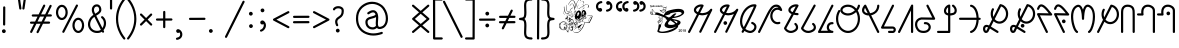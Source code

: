 SplineFontDB: 3.0
FontName: WanchoDipangkar
FullName: Wancho Dipangkar Unicode
FamilyName: Wancho_Dipangkar_Unicode
Weight: Book
Copyright: Wancho Dipangkar (c) Copyrights,2018. \nAll Rights Reserved. Pirating, Redistribution or Unauthorised usage of this typeface is strictly prohibited.\nWancho script created by: Banwang Losu\nTypeface designed & created by:  Dipangkar Baruah. 
Version: 3.00, 30 May 2018, (c) Copyrights by Dipangkar Baruah of Naharkatia, Assam. Mobile : (+91)7002312626)
ItalicAngle: 0
UnderlinePosition: -292
UnderlineWidth: 150
Ascent: 1638
Descent: 410
InvalidEm: 0
sfntRevision: 0x00016666
LayerCount: 2
Layer: 0 1 "Back" 1
Layer: 1 1 "Fore" 0
XUID: [1021 341 221541093 8575526]
StyleMap: 0x0040
FSType: 4
OS2Version: 3
OS2_WeightWidthSlopeOnly: 0
OS2_UseTypoMetrics: 0
CreationTime: 1527706830
ModificationTime: 1572328237
PfmFamily: 17
TTFWeight: 400
TTFWidth: 5
LineGap: 222
VLineGap: 0
Panose: 2 0 5 0 0 0 0 0 0 0
OS2TypoAscent: 1434
OS2TypoAOffset: 0
OS2TypoDescent: -410
OS2TypoDOffset: 0
OS2TypoLinegap: 205
OS2WinAscent: 2500
OS2WinAOffset: 0
OS2WinDescent: 1000
OS2WinDOffset: 0
HheadAscent: 1716
HheadAOffset: 0
HheadDescent: -418
HheadDOffset: 0
OS2SubXSize: 1434
OS2SubYSize: 1331
OS2SubXOff: 0
OS2SubYOff: 283
OS2SupXSize: 1434
OS2SupYSize: 1331
OS2SupXOff: 0
OS2SupYOff: 977
OS2StrikeYSize: 102
OS2StrikeYPos: 530
OS2CapHeight: 1453
OS2XHeight: 1453
OS2Vendor: 'ADBE'
OS2CodePages: 20000111.41000000
OS2UnicodeRanges: 800000a7.5000004a.00000000.00000000
Lookup: 258 0 0 "'kern' Horizontal Kerning in Latin lookup 0" { "'kern' Horizontal Kerning in Latin lookup 0 subtable"  } ['kern' ('DFLT' <'dflt' > 'latn' <'dflt' > ) ]
MarkAttachClasses: 1
DEI: 91125
ShortTable: maxp 16
  1
  0
  104
  2895
  286
  0
  0
  0
  0
  0
  0
  0
  0
  0
  0
  0
EndShort
LangName: 1033 "Wancho Dipangkar +AKkA Copyrights,2018. +AA0ACgAA-All Rights Reserved. Pirating, Redistribution or Unauthorised usage of this typeface is strictly prohibited.+AA0ACgAA-Wancho script created by: Banwang Losu+AA0ACgAA-Typeface designed & created by:  Dipangkar Baruah. " "" "Regular" "Wancho Dipangkar :Version 3.00" "" "Version 3.00, 30 May 2018, +AKkA Copyrights by Dipangkar Baruah of Naharkatia, Assam. Mobile : (+-91)7002312626)" "" "Strokes & Styles" "Dipangkar Baruah" "Dipangkar Baruah.Naharkatia,Assam. +AA0ACgAA-Mobile no : (+-91) 7002312626" "+ACIA-Wancho Dipangkar+ACIA is a typeface of the script of the Wancho Tribe of Arunachal Pradesh. The Wancho Script was created by Banwang Losu of Arunachal Pradesh and the Typeface was developed by Dipangkar Baruah of Assam" "" "" "" "" "" "Wancho Dipangkar" "Regular" "" "ABCDEFGHIJKLMNOPQRSTUVWXYZabcdefghijklmnopqrstuvwxyz0123456789"
LangName: 1027 "" "" "Normal"
LangName: 1029 "" "" "oby+AQ0A-ejn+AOkA"
LangName: 1030 "" "" "normal"
LangName: 1031 "" "" "Standard"
LangName: 1032 "" "" "+A5oDsQO9A78DvQO5A7oDrAAA"
LangName: 1034 "" "" "Normal"
LangName: 1035 "" "" "Normaali"
LangName: 1036 "" "" "Normal"
LangName: 1038 "" "" "Norm+AOEA-l"
LangName: 1040 "" "" "Normale"
LangName: 1043 "" "" "Standaard"
LangName: 1044 "" "" "Normal"
LangName: 1045 "" "" "Normalny"
LangName: 1046 "" "" "Normal"
LangName: 1049 "" "" "+BB4EMQRLBEcEPQRLBDkA"
LangName: 1051 "" "" "Norm+AOEA-lne"
LangName: 1053 "" "" "Normal"
LangName: 1055 "" "" "Normal"
LangName: 1060 "" "" "Navadno"
LangName: 1069 "" "" "Arrunta"
LangName: 2058 "" "" "Normal"
LangName: 2070 "" "" "Normal"
LangName: 3082 "" "" "Normal"
LangName: 3084 "" "" "Normal"
GaspTable: 1 65535 2 0
Encoding: Custom
UnicodeInterp: none
NameList: AGL For New Fonts
DisplaySize: -72
AntiAlias: 1
FitToEm: 1
WinInfo: 32 16 9
BeginPrivate: 0
EndPrivate
BeginChars: 259 101

StartChar: Wancho_AA
Encoding: 104 123584 0
Width: 1344
Flags: W
LayerCount: 2
Fore
SplineSet
670 1463 m 0,0,1
 770 1463 770 1463 791 1429 c 0,2,3
 800 1416 800 1416 800 1401 c 2,4,-1
 800 1396 l 2,5,6
 800 1379 800 1379 768 1326 c 1,7,-1
 619 1032 l 1,8,-1
 621 1032 l 1,9,10
 664 1023 664 1023 727 1016 c 1,11,12
 825 1025 825 1025 907 1048 c 1,13,14
 986 1076 986 1076 1047 1120 c 1,15,16
 1111 1175 1111 1175 1152 1232 c 1,17,18
 1169 1244 1169 1244 1186 1244 c 2,19,-1
 1191 1244 l 2,20,21
 1226 1244 1226 1244 1241 1204 c 0,22,23
 1244 1196 1244 1196 1244 1187 c 0,24,25
 1244 1169 1244 1169 1189 1066 c 0,26,27
 733 143 733 143 673 28 c 1,28,29
 652 10 652 10 631 10 c 0,30,31
 582 10 582 10 574 68 c 0,32,33
 574 83 574 83 612 153 c 2,34,-1
 1018 972 l 1,35,36
 890 920 890 920 849 920 c 1,37,38
 799 908 799 908 727 904 c 0,39,40
 688 904 688 904 565 929 c 1,41,42
 158 130 158 130 101 22 c 1,43,44
 81 0 81 0 55 0 c 1,45,46
 2 10 2 10 2 52 c 1,47,48
 0 52 0 52 0 56 c 0,49,50
 0 76 0 76 63 189 c 1,51,52
 86 239 86 239 460 966 c 1,53,54
 410 987 410 987 358 1037 c 1,55,56
 301 1099 301 1099 301 1168 c 2,57,-1
 301 1180 l 2,58,59
 301 1282 301 1282 416 1378 c 1,60,61
 534 1463 534 1463 670 1463 c 0,0,1
413 1171 m 0,62,63
 413 1113 413 1113 510 1066 c 1,64,-1
 655 1348 l 1,65,-1
 655 1350 l 1,66,-1
 651 1350 l 2,67,68
 567 1350 567 1350 474 1281 c 1,69,70
 413 1226 413 1226 413 1171 c 0,62,63
EndSplineSet
Validated: 1
EndChar

StartChar: Wancho_A
Encoding: 105 123585 1
Width: 1344
Flags: W
LayerCount: 2
Fore
SplineSet
670 1463 m 0,0,1
 770 1463 770 1463 791 1429 c 0,2,3
 800 1416 800 1416 800 1401 c 2,4,-1
 800 1396 l 2,5,6
 800 1379 800 1379 768 1326 c 1,7,-1
 619 1032 l 1,8,-1
 621 1032 l 1,9,10
 664 1023 664 1023 727 1016 c 1,11,12
 825 1025 825 1025 907 1048 c 1,13,14
 986 1076 986 1076 1047 1120 c 1,15,16
 1111 1175 1111 1175 1152 1232 c 1,17,18
 1169 1244 1169 1244 1186 1244 c 2,19,-1
 1191 1244 l 2,20,21
 1226 1244 1226 1244 1241 1204 c 0,22,23
 1244 1196 1244 1196 1244 1187 c 0,24,25
 1244 1169 1244 1169 1189 1066 c 0,26,27
 733 143 733 143 673 28 c 1,28,29
 652 10 652 10 631 10 c 0,30,31
 582 10 582 10 574 68 c 0,32,33
 574 83 574 83 612 153 c 2,34,-1
 1018 972 l 1,35,36
 890 920 890 920 849 920 c 1,37,38
 799 908 799 908 727 904 c 0,39,40
 688 904 688 904 565 929 c 1,41,42
 158 130 158 130 101 22 c 1,43,44
 81 0 81 0 55 0 c 1,45,46
 2 10 2 10 2 52 c 1,47,48
 0 52 0 52 0 56 c 0,49,50
 0 76 0 76 63 189 c 1,51,52
 86 239 86 239 460 966 c 1,53,54
 410 987 410 987 358 1037 c 1,55,56
 301 1099 301 1099 301 1168 c 2,57,-1
 301 1180 l 2,58,59
 301 1282 301 1282 416 1378 c 1,60,61
 534 1463 534 1463 670 1463 c 0,0,1
413 1171 m 0,62,63
 413 1113 413 1113 510 1066 c 1,64,-1
 655 1348 l 1,65,-1
 655 1350 l 1,66,-1
 651 1350 l 2,67,68
 567 1350 567 1350 474 1281 c 1,69,70
 413 1226 413 1226 413 1171 c 0,62,63
574 605 m 2,71,-1
 582 605 l 2,72,73
 637 605 637 605 665 544 c 0,74,75
 671 529 671 529 671 514 c 2,76,-1
 671 507 l 2,77,78
 671 447 671 447 603 419 c 0,79,80
 592 416 592 416 582 416 c 2,81,-1
 579 416 l 2,82,83
 522 416 522 416 494 471 c 0,84,85
 485 487 485 487 485 511 c 2,86,-1
 485 514 l 2,87,88
 485 572 485 572 549 601 c 0,89,90
 563 605 563 605 574 605 c 2,71,-1
EndSplineSet
Validated: 1
EndChar

StartChar: Wancho_ba
Encoding: 106 123586 2
Width: 944
Flags: W
LayerCount: 2
Fore
SplineSet
727 1471 m 0,0,1
 816 1471 816 1471 831 1445 c 0,2,3
 844 1427 844 1427 844 1414 c 2,4,-1
 844 1404 l 2,5,6
 844 1365 844 1365 727 1117 c 0,7,8
 525 697 525 697 276 210 c 1,9,10
 333 169 333 169 382 147 c 0,11,12
 470 111 470 111 519 111 c 0,13,14
 631 111 631 111 704 219 c 0,15,16
 733 269 733 269 733 311 c 0,17,18
 733 413 733 413 595 467 c 1,19,20
 571 486 571 486 571 513 c 1,21,22
 580 568 580 568 624 568 c 1,23,24
 624 570 624 570 628 570 c 0,25,26
 691 557 691 557 764 495 c 1,27,28
 844 415 844 415 844 311 c 0,29,30
 844 164 844 164 700 55 c 1,31,32
 612 0 612 0 518 0 c 0,33,34
 402 0 402 0 245 95 c 1,35,-1
 224 110 l 1,36,37
 188 33 188 33 169 19 c 0,38,39
 153 10 153 10 139 10 c 2,40,-1
 136 10 l 2,41,42
 90 10 90 10 81 67 c 0,43,44
 81 85 81 85 121 152 c 0,45,46
 121 154 121 154 139 189 c 1,47,48
 0 351 0 351 0 592 c 0,49,50
 0 867 0 867 178 1141 c 1,51,52
 332 1366 332 1366 567 1447 c 1,53,54
 651 1471 651 1471 727 1471 c 0,0,1
112 592 m 0,55,56
 112 424 112 424 194 299 c 1,57,-1
 195 299 l 1,58,59
 492 881 492 881 671 1263 c 1,60,-1
 712 1357 l 1,61,-1
 710 1357 l 2,62,63
 541 1357 541 1357 366 1193 c 1,64,65
 258 1075 258 1075 218 990 c 0,66,67
 112 784 112 784 112 592 c 0,55,56
EndSplineSet
Validated: 1
EndChar

StartChar: space
Encoding: 0 32 3
AltUni2: 0000a0.ffffffff.0
Width: 1000
Flags: W
LayerCount: 2
Fore
Validated: 1
EndChar

StartChar: exclam
Encoding: 1 33 4
Width: 794
Flags: W
LayerCount: 2
Fore
SplineSet
216 1365 m 0,0,1
 257 1365 257 1365 272 1320 c 1,2,-1
 272 1316 l 2,3,4
 272 1002 272 1002 267 425 c 1,5,6
 250 380 250 380 218 380 c 2,7,-1
 209 380 l 2,8,9
 169 380 169 380 157 426 c 0,10,11
 157 428 157 428 155 431 c 0,12,13
 160 1050 160 1050 160 1305 c 1,14,15
 167 1365 167 1365 216 1365 c 0,0,1
193 189 m 2,16,-1
 205 189 l 2,17,18
 258 189 258 189 288 126 c 0,19,20
 294 108 294 108 294 92 c 0,21,22
 294 27 294 27 224 0 c 0,23,24
 210 -3 210 -3 205 -3 c 2,25,-1
 193 -3 l 2,26,27
 139 -3 139 -3 109 53 c 0,28,29
 100 74 100 74 100 94 c 0,30,31
 100 154 100 154 163 183 c 0,32,33
 178 189 178 189 193 189 c 2,16,-1
EndSplineSet
Validated: 1
EndChar

StartChar: quotedbl
Encoding: 2 34 5
Width: 601
Flags: W
LayerCount: 2
Fore
SplineSet
157 1760 m 1,0,1
 198 1760 198 1760 212 1714 c 1,2,-1
 279 1256 l 1,3,4
 269 1200 269 1200 225 1200 c 2,5,-1
 219 1200 l 2,6,7
 172 1200 172 1200 164 1265 c 2,8,-1
 100 1705 l 1,9,10
 100 1744 100 1744 146 1758 c 1,11,-1
 157 1760 l 1,0,1
448 1760 m 1,12,13
 501 1749 501 1749 501 1706 c 2,14,-1
 501 1703 l 1,15,16
 437 1242 437 1242 431 1232 c 0,17,18
 411 1200 411 1200 386 1200 c 2,19,-1
 378 1200 l 2,20,21
 333 1200 333 1200 324 1256 c 1,22,23
 389 1714 389 1714 394 1727 c 0,24,25
 414 1760 414 1760 448 1760 c 1,12,13
EndSplineSet
Validated: 1
Kerns2: 36 -125 "'kern' Horizontal Kerning in Latin lookup 0 subtable" 17 -598 "'kern' Horizontal Kerning in Latin lookup 0 subtable"
EndChar

StartChar: numbersign
Encoding: 3 35 6
Width: 1322
Flags: W
LayerCount: 2
Fore
SplineSet
827 1455 m 2,0,-1
 830 1455 l 2,1,2
 876 1455 876 1455 885 1398 c 0,3,4
 885 1380 885 1380 831 1280 c 0,5,6
 831 1277 831 1277 670 953 c 1,7,-1
 877 953 l 2,8,9
 880 954 880 954 1101 1401 c 0,10,11
 1119 1443 1119 1443 1156 1443 c 0,12,13
 1205 1443 1205 1443 1213 1385 c 0,14,15
 1213 1370 1213 1370 1153 1255 c 2,16,-1
 1004 953 l 1,17,18
 1080 955 1080 955 1124 955 c 2,19,-1
 1162 955 l 2,20,21
 1204 955 1204 955 1219 918 c 0,22,23
 1222 912 1222 912 1222 906 c 2,24,-1
 1222 895 l 2,25,26
 1222 859 1222 859 1180 844 c 0,27,28
 1178 843 1178 843 1174 843 c 0,29,30
 1018 841 1018 841 949 841 c 1,31,-1
 822 586 l 1,32,-1
 900 586 l 2,33,34
 964 586 964 586 1079 588 c 0,35,36
 1116 588 1116 588 1132 542 c 1,37,-1
 1132 530 l 2,38,39
 1132 492 1132 492 1089 476 c 1,40,41
 1012 474 1012 474 967 474 c 2,42,-1
 768 474 l 2,43,44
 766 474 766 474 546 30 c 0,45,46
 529 -10 529 -10 489 -10 c 0,47,48
 453 -10 453 -10 436 36 c 1,49,-1
 436 48 l 2,50,51
 436 65 436 65 476 140 c 0,52,53
 640 471 640 471 640 474 c 1,54,55
 564 473 564 473 528 473 c 2,56,-1
 431 473 l 1,57,58
 265 135 265 135 207 22 c 1,59,60
 185 2 185 2 163 2 c 0,61,62
 107 12 107 12 107 57 c 2,63,-1
 107 60 l 2,64,65
 107 77 107 77 143 143 c 2,66,-1
 306 473 l 1,67,-1
 149 473 l 1,68,69
 100 485 100 485 100 530 c 1,70,71
 111 583 111 583 152 583 c 1,72,73
 152 585 152 585 166 585 c 2,74,-1
 363 585 l 1,75,-1
 488 840 l 1,76,-1
 243 840 l 2,77,78
 207 840 207 840 191 885 c 1,79,-1
 191 898 l 2,80,81
 191 945 191 945 251 952 c 1,82,-1
 545 952 l 1,83,84
 716 1301 716 1301 785 1435 c 1,85,86
 805 1455 805 1455 827 1455 c 2,0,-1
613 840 m 1,87,-1
 488 585 l 1,88,-1
 489 585 l 2,89,90
 612 586 612 586 682 586 c 2,91,-1
 695 586 l 2,92,93
 698 588 698 588 824 841 c 1,94,-1
 676 841 l 2,95,96
 653 841 653 841 613 840 c 1,87,-1
EndSplineSet
Validated: 1
EndChar

StartChar: percent
Encoding: 5 37 7
Width: 1644
Flags: W
LayerCount: 2
Fore
SplineSet
1171 1459 m 2,0,-1
 1174 1459 l 1,1,2
 1228 1450 1228 1450 1228 1405 c 2,3,-1
 1228 1401 l 2,4,5
 1228 1381 1228 1381 1180 1298 c 0,6,7
 1169 1273 1169 1273 537 53 c 1,8,9
 518 6 518 6 477 6 c 0,10,11
 447 6 447 6 428 38 c 0,12,13
 424 48 424 48 422 62 c 0,14,15
 422 80 422 80 474 176 c 0,16,17
 1092 1371 1092 1371 1129 1439 c 1,18,19
 1148 1459 1148 1459 1171 1459 c 2,0,-1
400 1445 m 2,20,-1
 403 1445 l 2,21,22
 559 1445 559 1445 657 1263 c 1,23,24
 703 1160 703 1160 703 1054 c 0,25,26
 703 870 703 870 583 741 c 1,27,28
 498 662 498 662 401 662 c 0,29,30
 265 662 265 662 169 805 c 1,31,32
 100 918 100 918 100 1053 c 0,33,34
 100 1261 100 1261 245 1390 c 1,35,36
 320 1445 320 1445 400 1445 c 2,20,-1
213 1066 m 2,37,-1
 213 1042 l 2,38,39
 213 910 213 910 304 814 c 1,40,41
 353 775 353 775 397 775 c 2,42,-1
 406 775 l 2,43,44
 499 775 499 775 563 910 c 1,45,46
 589 978 589 978 589 1047 c 2,47,-1
 589 1063 l 2,48,49
 589 1204 589 1204 492 1299 c 1,50,51
 447 1333 447 1333 400 1333 c 0,52,53
 305 1333 305 1333 242 1202 c 1,54,55
 213 1132 213 1132 213 1066 c 2,37,-1
1243 783 m 0,56,57
 1402 783 1402 783 1499 599 c 1,58,59
 1544 501 1544 501 1544 389 c 0,60,61
 1544 195 1544 195 1414 68 c 1,62,63
 1334 0 1334 0 1243 0 c 0,64,65
 1097 0 1097 0 1000 161 c 1,66,67
 943 268 943 268 943 385 c 2,68,-1
 943 398 l 2,69,70
 943 586 943 586 1073 716 c 1,71,72
 1154 783 1154 783 1243 783 c 0,56,57
1055 390 m 0,73,74
 1055 228 1055 228 1165 137 c 1,75,76
 1210 111 1210 111 1240 111 c 0,77,78
 1243 113 1243 113 1244 113 c 0,79,80
 1246 113 1246 113 1246 111 c 1,81,82
 1319 111 1319 111 1382 202 c 1,83,84
 1432 288 1432 288 1432 392 c 0,85,86
 1432 542 1432 542 1335 635 c 1,87,88
 1290 671 1290 671 1241 671 c 0,89,90
 1154 671 1154 671 1091 555 c 1,91,92
 1055 479 1055 479 1055 390 c 0,73,74
EndSplineSet
Validated: 1
EndChar

StartChar: ampersand
Encoding: 6 38 8
Width: 1127
Flags: W
LayerCount: 2
Fore
SplineSet
552 1467 m 2,0,-1
 560 1467 l 2,1,2
 685 1467 685 1467 756 1334 c 1,3,4
 786 1267 786 1267 786 1185 c 0,5,6
 786 1034 786 1034 558 909 c 1,7,-1
 524 886 l 1,8,9
 838 258 838 258 842 255 c 1,10,11
 915 377 915 377 915 501 c 0,12,13
 915 668 915 668 782 772 c 1,14,15
 770 787 770 787 770 804 c 2,16,-1
 770 810 l 2,17,18
 770 854 770 854 825 864 c 1,19,20
 874 864 874 864 964 737 c 1,21,22
 1027 627 1027 627 1027 500 c 0,23,24
 1027 308 1027 308 897 142 c 1,25,26
 927 87 927 87 927 69 c 0,27,28
 916 15 916 15 874 15 c 1,29,30
 874 14 874 14 870 14 c 0,31,32
 831 14 831 14 812 63 c 1,33,-1
 809 63 l 1,34,35
 715 0 715 0 574 0 c 2,36,-1
 555 0 l 2,37,38
 379 0 379 0 239 122 c 1,39,40
 100 259 100 259 100 445 c 0,41,42
 100 619 100 619 224 792 c 1,43,44
 290 867 290 867 336 898 c 0,45,46
 342 902 342 902 378 928 c 1,47,48
 297 1073 297 1073 297 1165 c 2,49,-1
 297 1191 l 2,50,51
 297 1347 297 1347 425 1434 c 1,52,53
 487 1467 487 1467 552 1467 c 2,0,-1
409 1192 m 2,54,-1
 409 1182 l 2,55,56
 409 1095 409 1095 474 988 c 1,57,58
 568 1043 568 1043 625 1091 c 1,59,60
 674 1139 674 1139 674 1192 c 0,61,62
 670 1310 670 1310 597 1347 c 0,63,64
 574 1355 574 1355 557 1355 c 0,65,66
 454 1355 454 1355 418 1252 c 1,67,68
 409 1212 409 1212 409 1192 c 2,54,-1
213 454 m 2,69,-1
 213 439 l 2,70,71
 213 269 213 269 367 164 c 1,72,73
 459 112 459 112 567 112 c 0,74,75
 695 112 695 112 759 166 c 1,76,77
 430 824 430 824 430 827 c 1,78,79
 292 740 292 740 236 579 c 0,80,81
 213 511 213 511 213 454 c 2,69,-1
EndSplineSet
Validated: 1
EndChar

StartChar: quotesingle
Encoding: 7 39 9
Width: 313
Flags: W
LayerCount: 2
Fore
SplineSet
158 1760 m 0,0,1
 212 1749 212 1749 212 1708 c 1,2,3
 213 1708 213 1708 213 1694 c 2,4,-1
 213 1265 l 2,5,6
 213 1220 213 1220 179 1205 c 0,7,8
 172 1200 172 1200 160 1200 c 2,9,-1
 154 1200 l 2,10,11
 118 1200 118 1200 103 1241 c 0,12,13
 100 1247 100 1247 100 1260 c 2,14,-1
 100 1696 l 2,15,16
 100 1742 100 1742 139 1757 c 0,17,18
 152 1760 152 1760 158 1760 c 0,0,1
EndSplineSet
Validated: 1
Kerns2: 36 -89 "'kern' Horizontal Kerning in Latin lookup 0 subtable" 17 -530 "'kern' Horizontal Kerning in Latin lookup 0 subtable"
EndChar

StartChar: parenleft
Encoding: 8 40 10
Width: 682
Flags: W
LayerCount: 2
Fore
SplineSet
521 1777 m 1,0,1
 561 1777 561 1777 576 1730 c 1,2,-1
 577 1721 l 2,3,4
 577 1694 577 1694 532 1647 c 1,5,6
 212 1218 212 1218 212 725 c 0,7,8
 212 202 212 202 576 -254 c 1,9,10
 582 -274 582 -274 582 -279 c 0,11,12
 572 -336 572 -336 525 -336 c 0,13,14
 491 -336 491 -336 462 -290 c 1,15,16
 342 -133 342 -133 292 -29 c 1,17,18
 100 332 100 332 100 726 c 0,19,20
 100 1263 100 1263 452 1726 c 0,21,22
 490 1775 490 1775 510 1775 c 2,23,-1
 521 1777 l 1,0,1
EndSplineSet
Validated: 1
Kerns2: 36 -174 "'kern' Horizontal Kerning in Latin lookup 0 subtable" 10 -174 "'kern' Horizontal Kerning in Latin lookup 0 subtable"
EndChar

StartChar: parenright
Encoding: 9 41 11
Width: 581
Flags: W
LayerCount: 2
Fore
SplineSet
62 1777 m 1,0,1
 96 1777 96 1777 140 1710 c 1,2,3
 236 1582 236 1582 290 1478 c 0,4,5
 481 1114 481 1114 481 725 c 0,6,7
 481 173 481 173 105 -308 c 0,8,9
 84 -336 84 -336 55 -336 c 0,10,11
 16 -336 16 -336 1 -291 c 0,12,13
 0 -283 0 -283 0 -278 c 0,14,15
 0 -254 0 -254 49 -199 c 1,16,17
 370 238 370 238 370 725 c 0,18,19
 370 1228 370 1228 37 1660 c 1,20,21
 4 1694 4 1694 4 1721 c 0,22,23
 4 1760 4 1760 49 1775 c 1,24,-1
 62 1777 l 1,0,1
EndSplineSet
Validated: 1
Kerns2: 32 -79 "'kern' Horizontal Kerning in Latin lookup 0 subtable" 17 -110 "'kern' Horizontal Kerning in Latin lookup 0 subtable" 11 -73 "'kern' Horizontal Kerning in Latin lookup 0 subtable"
EndChar

StartChar: asterisk
Encoding: 10 42 12
Width: 828
Flags: W
LayerCount: 2
Fore
SplineSet
155 1000 m 1,0,-1
 157 1000 l 2,1,2
 188 1000 188 1000 230 949 c 1,3,4
 292 888 292 888 415 767 c 1,5,6
 642 995 642 995 649 995 c 0,7,8
 663 1000 663 1000 672 1000 c 2,9,-1
 673 1000 l 2,10,11
 713 1000 713 1000 728 955 c 1,12,-1
 728 942 l 2,13,14
 728 912 728 912 679 871 c 1,15,-1
 494 688 l 1,16,17
 721 464 721 464 721 461 c 0,18,19
 728 448 728 448 728 434 c 2,20,-1
 728 430 l 2,21,22
 728 391 728 391 682 376 c 1,23,-1
 672 376 l 2,24,25
 644 376 644 376 606 419 c 0,26,27
 486 539 486 539 414 609 c 1,28,29
 189 384 189 384 184 384 c 0,30,31
 171 376 171 376 157 376 c 2,32,-1
 155 376 l 2,33,34
 114 376 114 376 100 424 c 1,35,-1
 100 437 l 2,36,37
 100 464 100 464 169 522 c 0,38,39
 169 524 169 524 334 688 c 1,40,41
 109 911 109 911 109 913 c 0,42,43
 100 925 100 925 100 946 c 0,44,45
 100 991 100 991 155 1000 c 1,0,-1
EndSplineSet
Validated: 1
EndChar

StartChar: plus
Encoding: 11 43 13
Width: 1046
Flags: W
LayerCount: 2
Fore
SplineSet
524 1134 m 0,0,1
 563 1134 563 1134 579 1091 c 0,2,3
 580 1081 580 1081 580 1074 c 2,4,-1
 580 746 l 1,5,-1
 610 746 l 2,6,7
 715 746 715 746 894 748 c 1,8,9
 944 735 944 735 944 697 c 0,10,11
 946 694 946 694 946 692 c 0,12,13
 946 653 946 653 904 637 c 0,14,15
 902 637 902 637 900 636 c 0,16,17
 750 634 750 634 670 634 c 2,18,-1
 580 634 l 1,19,-1
 580 306 l 2,20,21
 580 262 580 262 535 248 c 0,22,23
 532 248 532 248 524 246 c 0,24,25
 468 255 468 255 468 301 c 1,26,27
 467 301 467 301 467 319 c 2,28,-1
 467 634 l 1,29,30
 447 633 447 633 437 633 c 2,31,-1
 152 633 l 2,32,33
 117 633 117 633 101 673 c 0,34,35
 100 679 100 679 100 685 c 2,36,-1
 100 695 l 2,37,38
 100 726 100 726 140 742 c 0,39,40
 147 745 147 745 160 745 c 2,41,-1
 377 745 l 2,42,43
 407 745 407 745 467 746 c 1,44,-1
 467 1061 l 2,45,46
 467 1115 467 1115 500 1128 c 0,47,48
 513 1134 513 1134 524 1134 c 0,0,1
EndSplineSet
Validated: 1
EndChar

StartChar: comma
Encoding: 12 44 14
Width: 676
Flags: W
LayerCount: 2
Fore
SplineSet
210 196 m 0,0,1
 259 196 259 196 331 141 c 1,2,3
 426 48 426 48 426 -64 c 2,4,-1
 426 -81 l 2,5,6
 426 -220 426 -220 300 -304 c 1,7,8
 224 -343 224 -343 195 -343 c 1,9,10
 185 -347 185 -347 153 -350 c 1,11,12
 100 -339 100 -339 100 -296 c 2,13,-1
 100 -287 l 2,14,15
 100 -255 100 -255 144 -238 c 1,16,17
 315 -213 315 -213 315 -74 c 0,18,19
 315 -11 315 -11 277 33 c 1,20,21
 251 4 251 4 207 4 c 0,22,23
 141 4 141 4 115 77 c 0,24,25
 112 92 112 92 112 102 c 0,26,27
 112 170 112 170 188 195 c 0,28,29
 203 196 203 196 210 196 c 0,0,1
EndSplineSet
Validated: 1
EndChar

StartChar: hyphen
Encoding: 13 45 15
AltUni2: 0000ad.ffffffff.0
Width: 1048
Flags: W
LayerCount: 2
Fore
SplineSet
897 782 m 0,0,1
 921 782 921 782 943 748 c 1,2,-1
 948 726 l 1,3,4
 948 689 948 689 906 672 c 0,5,6
 904 672 904 672 902 670 c 0,7,8
 488 667 488 667 150 667 c 0,9,10
 122 667 122 667 103 706 c 1,11,12
 102 720 102 720 100 723 c 0,13,14
 111 779 111 779 157 779 c 2,15,-1
 160 779 l 2,16,17
 445 779 445 779 897 782 c 0,0,1
EndSplineSet
Validated: 1
EndChar

StartChar: period
Encoding: 14 46 16
Width: 794
Flags: W
LayerCount: 2
Fore
SplineSet
195 201 m 0,0,1
 263 201 263 201 291 130 c 0,2,3
 294 112 294 112 294 103 c 0,4,5
 294 47 294 47 237 16 c 0,6,7
 221 7 221 7 197 7 c 2,8,-1
 194 7 l 2,9,10
 132 7 132 7 103 79 c 1,11,12
 100 99 100 99 100 106 c 0,13,14
 100 165 100 165 164 195 c 0,15,16
 180 200 180 200 195 201 c 0,0,1
EndSplineSet
Validated: 1
EndChar

StartChar: slash
Encoding: 15 47 17
Width: 1208
Flags: W
LayerCount: 2
Fore
SplineSet
1053 1654 m 0,0,1
 1089 1654 1089 1654 1105 1614 c 0,2,3
 1108 1608 1108 1608 1108 1597 c 0,4,5
 1108 1578 1108 1578 1065 1500 c 0,6,7
 518 404 518 404 344 60 c 0,8,9
 202 -229 202 -229 196 -232 c 0,10,11
 177 -250 177 -250 155 -250 c 0,12,13
 100 -240 100 -240 100 -195 c 0,14,15
 100 -173 100 -173 132 -116 c 2,16,-1
 796 1214 l 1,17,-1
 1008 1633 l 1,18,19
 1028 1654 1028 1654 1053 1654 c 0,0,1
EndSplineSet
Validated: 1
Kerns2: 36 -133 "'kern' Horizontal Kerning in Latin lookup 0 subtable" 33 -128 "'kern' Horizontal Kerning in Latin lookup 0 subtable" 17 -732 "'kern' Horizontal Kerning in Latin lookup 0 subtable" 10 -102 "'kern' Horizontal Kerning in Latin lookup 0 subtable"
EndChar

StartChar: colon
Encoding: 26 58 18
Width: 550
Flags: W
LayerCount: 2
Fore
SplineSet
195 1085 m 1,0,1
 268 1085 268 1085 292 1005 c 0,2,3
 292 998 292 998 294 988 c 0,4,5
 294 928 294 928 231 897 c 0,6,7
 213 891 213 891 200 891 c 2,8,-1
 197 891 l 2,9,10
 129 891 129 891 103 963 c 0,11,12
 100 978 100 978 100 990 c 0,13,14
 100 1053 100 1053 168 1081 c 1,15,-1
 195 1085 l 1,0,1
204 450 m 0,16,17
 268 450 268 450 297 378 c 0,18,19
 300 360 300 360 300 351 c 0,20,21
 300 286 300 286 227 259 c 0,22,23
 212 256 212 256 201 256 c 0,24,25
 136 256 136 256 109 329 c 0,26,27
 106 344 106 344 106 354 c 0,28,29
 106 420 106 420 179 447 c 0,30,31
 194 450 194 450 204 450 c 0,16,17
EndSplineSet
Validated: 1
EndChar

StartChar: semicolon
Encoding: 27 59 19
AltUni2: 00037e.ffffffff.0
Width: 657
Flags: W
LayerCount: 2
Fore
SplineSet
231 1255 m 0,0,1
 294 1255 294 1255 322 1187 c 0,2,3
 327 1170 327 1170 327 1158 c 0,4,5
 327 1091 327 1091 254 1064 c 1,6,-1
 228 1061 l 1,7,8
 173 1061 173 1061 142 1118 c 0,9,10
 133 1140 133 1140 133 1158 c 0,11,12
 133 1214 133 1214 186 1245 c 0,13,14
 205 1255 205 1255 231 1255 c 0,0,1
219 642 m 2,15,-1
 230 642 l 2,16,17
 291 642 291 642 359 552 c 1,18,19
 407 480 407 480 407 405 c 2,20,-1
 407 384 l 2,21,22
 407 238 407 238 271 120 c 1,23,24
 197 71 197 71 157 66 c 1,25,26
 118 66 118 66 101 111 c 0,27,28
 101 115 101 115 100 121 c 0,29,30
 100 169 100 169 166 185 c 1,31,32
 198 200 198 200 246 251 c 1,33,34
 295 322 295 322 295 385 c 2,35,-1
 295 394 l 2,36,37
 295 436 295 436 282 458 c 1,38,39
 251 438 251 438 222 438 c 2,40,-1
 210 438 l 2,41,42
 156 438 156 438 124 496 c 0,43,44
 116 515 116 515 116 530 c 2,45,-1
 116 542 l 2,46,47
 116 598 116 598 177 632 c 0,48,49
 199 642 199 642 219 642 c 2,15,-1
EndSplineSet
Validated: 1
EndChar

StartChar: less
Encoding: 28 60 20
Width: 1044
Flags: W
LayerCount: 2
Fore
SplineSet
881 1121 m 2,0,-1
 890 1121 l 2,1,2
 930 1121 930 1121 943 1075 c 0,3,4
 944 1069 944 1069 944 1065 c 0,5,6
 944 1023 944 1023 871 994 c 1,7,8
 326 709 326 709 279 686 c 1,9,-1
 279 683 l 1,10,11
 907 354 907 354 925 342 c 1,12,13
 944 323 944 323 944 299 c 0,14,15
 944 262 944 262 901 246 c 0,16,17
 893 244 893 244 884 244 c 0,18,19
 869 244 869 244 789 289 c 0,20,21
 178 609 178 609 120 641 c 1,22,23
 100 662 100 662 100 684 c 0,24,25
 100 727 100 727 165 751 c 1,26,27
 867 1120 867 1120 874 1120 c 0,28,29
 876 1121 876 1121 881 1121 c 2,0,-1
EndSplineSet
Validated: 1
EndChar

StartChar: equal
Encoding: 29 61 21
Width: 1049
Flags: W
LayerCount: 2
Fore
SplineSet
900 885 m 0,0,1
 927 885 927 885 946 846 c 1,2,-1
 949 828 l 1,3,4
 949 792 949 792 906 775 c 0,5,6
 904 775 904 775 891 773 c 0,7,8
 671 773 671 773 154 770 c 0,9,10
 121 770 121 770 103 814 c 1,11,-1
 103 830 l 2,12,13
 103 865 103 865 143 881 c 0,14,15
 146 881 146 881 149 882 c 0,16,17
 542 885 542 885 900 885 c 0,0,1
898 611 m 0,18,19
 925 611 925 611 944 572 c 0,20,21
 946 559 946 559 947 555 c 0,22,23
 947 516 947 516 904 500 c 1,24,-1
 897 499 l 1,25,26
 785 499 785 499 151 496 c 0,27,28
 129 496 129 496 107 524 c 0,29,30
 103 534 103 534 100 551 c 0,31,32
 100 591 100 591 143 606 c 0,33,34
 144 606 144 606 149 608 c 0,35,36
 748 611 748 611 898 611 c 0,18,19
EndSplineSet
Validated: 1
EndChar

StartChar: greater
Encoding: 30 62 22
Width: 1045
Flags: W
LayerCount: 2
Fore
SplineSet
154 1121 m 2,0,-1
 163 1121 l 2,1,2
 175 1121 175 1121 315 1047 c 0,3,4
 906 739 906 739 927 726 c 1,5,6
 945 706 945 706 945 683 c 0,7,8
 945 644 945 644 891 623 c 1,9,10
 194 255 194 255 170 246 c 0,11,12
 162 244 162 244 157 244 c 0,13,14
 117 244 117 244 102 289 c 1,15,-1
 102 304 l 2,16,17
 102 344 102 344 175 372 c 1,18,19
 763 683 763 683 766 683 c 2,20,-1
 766 686 l 1,21,22
 139 1011 139 1011 118 1024 c 1,23,24
 100 1046 100 1046 100 1066 c 0,25,26
 110 1121 110 1121 154 1121 c 2,0,-1
EndSplineSet
Validated: 1
EndChar

StartChar: question
Encoding: 31 63 23
Width: 1155
Flags: W
LayerCount: 2
Fore
SplineSet
357 1374 m 2,0,-1
 388 1374 l 2,1,2
 504 1374 504 1374 597 1295 c 1,3,4
 655 1234 655 1234 655 1145 c 2,5,-1
 655 1107 l 2,6,7
 655 879 655 879 460 756 c 0,8,9
 403 719 403 719 361 680 c 1,10,11
 323 637 323 637 323 578 c 2,12,-1
 323 568 l 2,13,14
 323 512 323 512 369 414 c 0,15,16
 370 406 370 406 370 402 c 0,17,18
 362 346 362 346 315 346 c 2,19,-1
 314 346 l 2,20,21
 268 346 268 346 248 413 c 1,22,23
 211 494 211 494 211 568 c 2,24,-1
 211 583 l 2,25,26
 211 732 211 732 372 831 c 0,27,28
 426 863 426 863 485 923 c 1,29,30
 543 998 543 998 543 1116 c 2,31,-1
 543 1141 l 2,32,33
 543 1210 543 1210 488 1235 c 1,34,35
 443 1262 443 1262 375 1262 c 2,36,-1
 366 1262 l 2,37,38
 264 1262 264 1262 211 1198 c 1,39,40
 194 1156 194 1156 155 1156 c 1,41,42
 100 1165 100 1165 100 1211 c 2,43,-1
 100 1214 l 2,44,45
 100 1255 100 1255 170 1314 c 1,46,47
 258 1374 258 1374 357 1374 c 2,0,-1
346 220 m 0,48,49
 409 220 409 220 437 155 c 0,50,51
 442 139 442 139 443 123 c 0,52,53
 443 61 443 61 376 31 c 0,54,55
 357 26 357 26 345 26 c 0,56,57
 288 26 288 26 258 83 c 0,58,59
 249 99 249 99 249 123 c 0,60,61
 249 192 249 192 323 217 c 0,62,63
 336 220 336 220 346 220 c 0,48,49
EndSplineSet
Validated: 1
EndChar

StartChar: at
Encoding: 32 64 24
Width: 1841
Flags: W
LayerCount: 2
Fore
SplineSet
932 1600 m 0,0,1
 1209 1600 1209 1600 1443 1419 c 1,2,3
 1532 1335 1532 1335 1566 1283 c 0,4,5
 1741 1029 1741 1029 1741 736 c 0,6,7
 1741 514 1741 514 1629 363 c 0,8,9
 1581 304 1581 304 1538 275 c 0,10,11
 1421 202 1421 202 1302 202 c 0,12,13
 1227 202 1227 202 1173 260 c 1,14,15
 1070 179 1070 179 970 179 c 2,16,-1
 950 179 l 2,17,18
 769 179 769 179 656 321 c 1,19,20
 582 426 582 426 582 557 c 0,21,22
 582 749 582 749 797 819 c 1,23,24
 959 864 959 864 1017 883 c 0,25,26
 1057 898 1057 898 1092 933 c 0,27,28
 1102 946 1102 946 1102 952 c 0,29,30
 1062 1055 1062 1055 982 1055 c 2,31,-1
 970 1055 l 2,32,33
 891 1055 891 1055 756 958 c 1,34,35
 743 955 743 955 737 955 c 2,36,-1
 728 955 l 2,37,38
 701 955 701 955 683 988 c 0,39,40
 680 992 680 992 677 1010 c 0,41,42
 677 1049 677 1049 741 1083 c 1,43,44
 873 1167 873 1167 962 1167 c 2,45,-1
 989 1167 l 2,46,47
 1097 1167 1097 1167 1174 1058 c 1,48,49
 1218 988 1218 988 1225 933 c 1,50,51
 1241 868 1241 868 1241 788 c 0,52,53
 1241 766 1241 766 1225 516 c 1,54,-1
 1225 489 l 2,55,56
 1225 346 1225 346 1277 318 c 1,57,58
 1301 313 1301 313 1304 313 c 0,59,60
 1366 313 1366 313 1449 351 c 1,61,62
 1547 405 1547 405 1598 539 c 1,63,64
 1629 634 1629 634 1629 739 c 0,65,66
 1629 1008 1629 1008 1456 1244 c 1,67,68
 1377 1334 1377 1334 1332 1362 c 0,69,70
 1143 1488 1143 1488 929 1488 c 0,71,72
 663 1488 663 1488 437 1294 c 1,73,74
 331 1184 331 1184 315 1143 c 1,75,76
 212 987 212 987 212 743 c 0,77,78
 212 269 212 269 592 72 c 1,79,80
 794 -19 794 -19 976 -19 c 2,81,-1
 999 -19 l 2,82,83
 1184 -19 1184 -19 1413 58 c 1,84,-1
 1428 58 l 2,85,86
 1458 58 1458 58 1474 19 c 0,87,88
 1477 14 1477 14 1477 3 c 0,89,90
 1477 -38 1477 -38 1429 -54 c 0,91,92
 1199 -131 1199 -131 1004 -131 c 2,93,-1
 971 -131 l 2,94,95
 729 -131 729 -131 485 3 c 1,96,97
 247 146 247 146 156 400 c 0,98,99
 100 557 100 557 100 740 c 0,100,101
 100 1067 100 1067 268 1273 c 1,102,103
 275 1291 275 1291 374 1388 c 1,104,105
 627 1600 627 1600 932 1600 c 0,0,1
694 555 m 0,106,107
 694 424 694 424 792 340 c 1,108,109
 864 291 864 291 959 291 c 0,110,111
 1044 291 1044 291 1111 357 c 0,112,113
 1122 370 1122 370 1122 373 c 0,114,115
 1113 435 1113 435 1113 489 c 2,116,-1
 1113 498 l 2,117,118
 1113 554 1113 554 1128 761 c 0,119,120
 1129 761 1129 761 1129 800 c 0,121,122
 1129 802 1129 802 1128 815 c 1,123,-1
 1126 815 l 1,124,125
 1089 788 1089 788 1005 761 c 1,126,127
 832 717 832 717 773 688 c 0,128,129
 694 648 694 648 694 555 c 0,106,107
EndSplineSet
Validated: 1
EndChar

StartChar: B
Encoding: 34 66 25
Width: 0
Flags: W
LayerCount: 2
Fore
Validated: 1
EndChar

StartChar: D
Encoding: 36 68 26
Width: 1000
Flags: W
LayerCount: 2
Fore
Validated: 1
EndChar

StartChar: F
Encoding: 38 70 27
Width: 0
Flags: W
LayerCount: 2
Fore
Validated: 1
EndChar

StartChar: V
Encoding: 54 86 28
Width: 0
Flags: W
LayerCount: 2
Fore
Validated: 1
EndChar

StartChar: W
Encoding: 55 87 29
Width: 0
Flags: W
LayerCount: 2
Fore
Validated: 1
EndChar

StartChar: X
Encoding: 56 88 30
Width: 1094
Flags: W
LayerCount: 2
Fore
SplineSet
157 1453 m 1,0,1
 184 1453 184 1453 224 1412 c 1,2,3
 518 1157 518 1157 548 1133 c 1,4,-1
 549 1133 l 1,5,6
 896 1438 896 1438 909 1447 c 0,7,8
 923 1453 923 1453 937 1453 c 0,9,10
 972 1453 972 1453 988 1412 c 0,11,12
 991 1407 991 1407 991 1396 c 0,13,14
 991 1364 991 1364 942 1329 c 1,15,-1
 633 1057 l 1,16,17
 678 1022 678 1022 984 755 c 1,18,19
 994 734 994 734 994 722 c 0,20,21
 994 688 994 688 942 652 c 1,22,23
 639 392 639 392 634 390 c 1,24,-1
 634 389 l 1,25,26
 970 100 970 100 982 88 c 1,27,28
 991 69 991 69 991 53 c 0,29,30
 991 17 991 17 948 1 c 0,31,32
 940 0 940 0 933 0 c 0,33,34
 909 0 909 0 866 41 c 0,35,36
 580 288 580 288 548 314 c 1,37,-1
 187 9 l 2,38,39
 173 0 173 0 157 0 c 0,40,41
 118 0 118 0 103 40 c 0,42,43
 100 48 100 48 100 56 c 0,44,45
 100 89 100 89 154 126 c 1,46,47
 460 388 460 388 461 390 c 0,48,49
 142 664 142 664 115 690 c 1,50,51
 106 709 106 709 106 723 c 0,52,53
 106 754 106 754 161 793 c 1,54,-1
 463 1059 l 1,55,56
 135 1339 135 1339 108 1368 c 1,57,58
 100 1387 100 1387 100 1398 c 0,59,60
 100 1444 100 1444 157 1453 c 1,0,1
548 984 m 1,61,-1
 250 722 l 1,62,63
 256 713 256 713 548 464 c 1,64,65
 564 475 564 475 851 722 c 1,66,-1
 548 984 l 1,61,-1
EndSplineSet
Validated: 1
EndChar

StartChar: bracketleft
Encoding: 59 91 31
Width: 702
Flags: W
LayerCount: 2
Fore
SplineSet
164 1772 m 2,0,-1
 542 1772 l 1,1,2
 602 1765 602 1765 602 1717 c 2,3,-1
 602 1714 l 1,4,5
 593 1660 593 1660 548 1660 c 2,6,-1
 215 1660 l 1,7,-1
 212 1659 l 1,8,9
 214 1623 214 1623 214 1617 c 0,10,11
 217 277 217 277 217 -217 c 0,12,13
 218 -220 218 -220 218 -221 c 1,14,15
 217 -221 217 -221 217 -223 c 2,16,-1
 537 -223 l 2,17,18
 582 -223 582 -223 599 -258 c 0,19,20
 602 -270 602 -270 602 -273 c 2,21,-1
 602 -282 l 2,22,23
 602 -318 602 -318 561 -333 c 0,24,25
 555 -336 555 -336 542 -336 c 2,26,-1
 173 -336 l 2,27,28
 126 -336 126 -336 109 -302 c 1,29,30
 105 -284 105 -284 105 -245 c 0,31,32
 105 489 105 489 100 1718 c 1,33,34
 112 1771 112 1771 151 1771 c 1,35,36
 151 1772 151 1772 164 1772 c 2,0,-1
EndSplineSet
Validated: 1
Kerns2: 42 -226 "'kern' Horizontal Kerning in Latin lookup 0 subtable" 41 -226 "'kern' Horizontal Kerning in Latin lookup 0 subtable" 40 -226 "'kern' Horizontal Kerning in Latin lookup 0 subtable" 39 -226 "'kern' Horizontal Kerning in Latin lookup 0 subtable" 36 -163 "'kern' Horizontal Kerning in Latin lookup 0 subtable" 32 -226 "'kern' Horizontal Kerning in Latin lookup 0 subtable" 10 -163 "'kern' Horizontal Kerning in Latin lookup 0 subtable"
EndChar

StartChar: backslash
Encoding: 60 92 32
Width: 1209
Flags: W
LayerCount: 2
Fore
SplineSet
157 1654 m 0,0,1
 200 1654 200 1654 225 1582 c 1,2,3
 468 1103 468 1103 946 142 c 0,4,5
 1107 -175 1107 -175 1107 -181 c 0,6,7
 1109 -187 1109 -187 1109 -193 c 0,8,9
 1109 -232 1109 -232 1068 -247 c 0,10,11
 1060 -250 1060 -250 1052 -250 c 0,12,13
 1009 -250 1009 -250 983 -178 c 1,14,15
 878 30 878 30 193 1399 c 0,16,17
 100 1581 100 1581 100 1590 c 2,18,-1
 100 1597 l 2,19,20
 100 1636 100 1636 140 1651 c 0,21,22
 148 1654 148 1654 157 1654 c 0,0,1
EndSplineSet
Validated: 1
Kerns2: 42 -512 "'kern' Horizontal Kerning in Latin lookup 0 subtable" 41 -575 "'kern' Horizontal Kerning in Latin lookup 0 subtable" 40 -512 "'kern' Horizontal Kerning in Latin lookup 0 subtable" 39 -575 "'kern' Horizontal Kerning in Latin lookup 0 subtable" 36 -134 "'kern' Horizontal Kerning in Latin lookup 0 subtable" 32 -701 "'kern' Horizontal Kerning in Latin lookup 0 subtable" 10 -103 "'kern' Horizontal Kerning in Latin lookup 0 subtable" 9 -544 "'kern' Horizontal Kerning in Latin lookup 0 subtable" 5 -607 "'kern' Horizontal Kerning in Latin lookup 0 subtable"
EndChar

StartChar: bracketright
Encoding: 61 93 33
Width: 601
Flags: W
LayerCount: 2
Fore
SplineSet
61 1772 m 2,0,-1
 441 1772 l 2,1,2
 492 1772 492 1772 501 1721 c 1,3,4
 501 1006 501 1006 497 -288 c 0,5,6
 497 -311 497 -311 462 -332 c 0,7,8
 449 -336 449 -336 432 -336 c 2,9,-1
 61 -336 l 2,10,11
 20 -336 20 -336 4 -300 c 0,12,13
 0 -284 0 -284 0 -279 c 0,14,15
 0 -236 0 -236 49 -224 c 0,16,17
 54 -223 54 -223 65 -223 c 2,18,-1
 385 -223 l 1,19,20
 389 1099 389 1099 389 1660 c 1,21,-1
 51 1660 l 2,22,23
 20 1660 20 1660 3 1701 c 0,24,25
 1 1706 1 1706 1 1713 c 2,26,-1
 1 1723 l 2,27,28
 1 1754 1 1754 42 1769 c 0,29,30
 48 1772 48 1772 61 1772 c 2,0,-1
EndSplineSet
Validated: 1
EndChar

StartChar: asciicircum
Encoding: 62 94 34
Width: 1048
Flags: W
LayerCount: 2
Fore
SplineSet
526 1090 m 0,0,1
 591 1090 591 1090 618 1020 c 0,2,3
 621 1009 621 1009 621 999 c 2,4,-1
 621 986 l 2,5,6
 621 930 621 930 554 900 c 0,7,8
 537 896 537 896 524 896 c 0,9,10
 458 896 458 896 430 971 c 1,11,12
 429 986 429 986 429 993 c 2,13,-1
 429 997 l 2,14,15
 429 1051 429 1051 485 1081 c 0,16,17
 503 1090 503 1090 526 1090 c 0,0,1
897 742 m 0,18,19
 921 742 921 742 943 708 c 1,20,-1
 948 686 l 1,21,22
 948 647 948 647 902 630 c 1,23,24
 488 627 488 627 150 627 c 0,25,26
 122 627 122 627 103 666 c 1,27,28
 102 680 102 680 100 683 c 0,29,30
 111 739 111 739 157 739 c 2,31,-1
 160 739 l 2,32,33
 446 739 446 739 897 742 c 0,18,19
526 483 m 0,34,35
 585 483 585 483 615 420 c 0,36,37
 621 402 621 402 621 389 c 2,38,-1
 621 383 l 2,39,40
 621 318 621 318 545 290 c 1,41,42
 526 289 526 289 523 289 c 0,43,44
 464 289 464 289 433 353 c 1,45,46
 429 371 429 371 427 386 c 0,47,48
 427 448 427 448 494 478 c 0,49,50
 513 483 513 483 526 483 c 0,34,35
EndSplineSet
Validated: 1
EndChar

StartChar: underscore
Encoding: 63 95 35
Width: 1049
Flags: W
LayerCount: 2
Fore
SplineSet
749 1198 m 2,0,-1
 759 1198 l 2,1,2
 792 1198 792 1198 807 1155 c 0,3,4
 809 1147 809 1147 809 1142 c 0,5,6
 809 1123 809 1123 749 1012 c 1,7,-1
 686 885 l 1,8,-1
 895 885 l 2,9,10
 930 885 930 885 946 845 c 0,11,12
 947 842 947 842 949 828 c 1,13,14
 938 775 938 775 898 775 c 1,15,16
 898 773 898 773 885 773 c 2,17,-1
 631 773 l 2,18,19
 628 772 628 772 548 609 c 1,20,21
 720 611 720 611 812 611 c 2,22,-1
 892 611 l 2,23,24
 930 611 930 611 946 567 c 0,25,26
 946 557 946 557 947 555 c 0,27,28
 947 516 947 516 904 500 c 0,29,30
 896 499 896 499 892 499 c 0,31,32
 811 499 811 499 491 497 c 1,33,34
 350 211 350 211 343 205 c 0,35,36
 322 185 322 185 301 185 c 0,37,38
 246 195 246 195 246 236 c 1,39,40
 245 236 245 236 245 244 c 0,41,42
 245 260 245 260 292 348 c 2,43,-1
 366 497 l 1,44,-1
 364 497 l 2,45,46
 302 496 302 496 269 496 c 2,47,-1
 157 496 l 2,48,49
 116 496 116 496 101 540 c 0,50,51
 101 549 101 549 100 551 c 0,52,53
 109 608 109 608 155 608 c 0,54,55
 226 608 226 608 422 609 c 1,56,57
 503 769 503 769 503 772 c 2,58,-1
 442 772 l 2,59,60
 340 772 340 772 154 770 c 0,61,62
 122 770 122 770 103 814 c 1,63,-1
 103 830 l 2,64,65
 103 865 103 865 143 881 c 0,66,67
 147 881 147 881 149 882 c 0,68,69
 304 884 304 884 386 884 c 2,70,-1
 558 884 l 2,71,72
 562 884 562 884 679 1122 c 0,73,74
 711 1192 711 1192 728 1192 c 1,75,76
 728 1197 728 1197 749 1198 c 2,0,-1
EndSplineSet
Validated: 1
EndChar

StartChar: braceleft
Encoding: 91 123 36
Width: 896
Flags: W
LayerCount: 2
Fore
SplineSet
741 1774 m 0,0,1
 779 1774 779 1774 795 1730 c 0,2,3
 796 1723 796 1723 796 1716 c 0,4,5
 796 1678 796 1678 753 1662 c 0,6,7
 740 1660 740 1660 732 1660 c 2,8,-1
 723 1660 l 2,9,10
 546 1660 546 1660 502 1580 c 0,11,12
 473 1527 473 1527 473 1405 c 2,13,-1
 483 1075 l 1,14,-1
 483 1034 l 2,15,16
 483 782 483 782 382 720 c 1,17,-1
 382 719 l 1,18,19
 483 654 483 654 483 404 c 2,20,-1
 483 361 l 1,21,-1
 473 33 l 1,22,23
 473 -150 473 -150 544 -185 c 1,24,25
 606 -223 606 -223 719 -223 c 2,26,-1
 732 -223 l 2,27,28
 784 -223 784 -223 795 -267 c 0,29,30
 796 -273 796 -273 796 -281 c 0,31,32
 796 -319 796 -319 753 -335 c 1,33,-1
 743 -336 l 1,34,35
 496 -336 496 -336 417 -217 c 1,36,37
 361 -141 361 -141 361 31 c 1,38,-1
 371 371 l 1,39,-1
 371 395 l 2,40,41
 371 587 371 587 319 626 c 0,42,43
 293 646 293 646 182 658 c 0,44,45
 114 668 114 668 114 682 c 1,46,47
 100 695 100 695 100 720 c 0,48,49
 100 758 100 758 143 774 c 1,50,51
 284 790 284 790 308 807 c 1,52,53
 333 815 333 815 350 859 c 0,54,55
 371 926 371 926 371 1043 c 2,56,-1
 371 1068 l 1,57,-1
 361 1408 l 1,58,59
 361 1654 361 1654 490 1721 c 1,60,61
 576 1774 576 1774 741 1774 c 0,0,1
EndSplineSet
Validated: 1
Kerns2: 42 -105 "'kern' Horizontal Kerning in Latin lookup 0 subtable" 41 -168 "'kern' Horizontal Kerning in Latin lookup 0 subtable" 40 -105 "'kern' Horizontal Kerning in Latin lookup 0 subtable" 39 -168 "'kern' Horizontal Kerning in Latin lookup 0 subtable" 36 -168 "'kern' Horizontal Kerning in Latin lookup 0 subtable" 10 -168 "'kern' Horizontal Kerning in Latin lookup 0 subtable"
EndChar

StartChar: bar
Encoding: 92 124 37
Width: 324
Flags: W
LayerCount: 2
Fore
SplineSet
170 1772 m 2,0,1
 211 1772 211 1772 224 1723 c 1,2,-1
 224 1721 l 2,3,4
 224 1575 224 1575 213 -136 c 0,5,6
 212 -196 212 -196 212 -287 c 0,7,8
 212 -314 212 -314 173 -333 c 0,9,10
 161 -336 161 -336 155 -336 c 0,11,12
 117 -336 117 -336 101 -293 c 0,13,14
 101 -292 101 -292 100 -284 c 0,15,16
 111 1525 111 1525 112 1717 c 0,17,18
 112 1755 112 1755 157 1771 c 1,19,-1
 170 1772 l 2,0,1
EndSplineSet
Validated: 1
EndChar

StartChar: braceright
Encoding: 93 125 38
Width: 797
Flags: W
LayerCount: 2
Fore
SplineSet
55 1774 m 0,0,1
 325 1774 325 1774 397 1626 c 0,2,3
 436 1551 436 1551 436 1404 c 1,4,-1
 426 1058 l 1,5,-1
 426 1050 l 2,6,7
 426 837 426 837 485 807 c 0,8,9
 516 792 516 792 593 782 c 0,10,11
 676 774 676 774 676 762 c 1,12,13
 697 746 697 746 697 720 c 2,14,-1
 697 717 l 2,15,16
 697 680 697 680 654 664 c 1,17,18
 516 648 516 648 488 631 c 1,19,20
 477 631 477 631 454 597 c 1,21,22
 426 534 426 534 426 388 c 2,23,-1
 426 380 l 1,24,-1
 436 30 l 1,25,26
 436 -206 436 -206 320 -275 c 1,27,28
 236 -336 236 -336 53 -336 c 0,29,30
 25 -336 25 -336 5 -302 c 0,31,32
 0 -288 0 -288 0 -279 c 0,33,34
 0 -239 0 -239 45 -224 c 0,35,36
 55 -223 55 -223 64 -223 c 2,37,-1
 73 -223 l 2,38,39
 252 -223 252 -223 296 -141 c 0,40,41
 324 -86 324 -86 324 31 c 2,42,-1
 314 370 l 1,43,-1
 314 397 l 2,44,45
 314 658 314 658 415 717 c 1,46,-1
 415 719 l 1,47,48
 364 754 364 754 337 832 c 1,49,50
 314 911 314 911 314 1044 c 2,51,-1
 314 1065 l 1,52,-1
 324 1408 l 1,53,54
 324 1574 324 1574 263 1617 c 0,55,56
 201 1660 201 1660 73 1660 c 2,57,-1
 64 1660 l 2,58,59
 19 1660 19 1660 5 1696 c 0,60,61
 0 1706 0 1706 0 1720 c 0,62,63
 11 1772 11 1772 51 1772 c 1,64,65
 51 1774 51 1774 55 1774 c 0,0,1
EndSplineSet
Validated: 1
Kerns2: 42 -106 "'kern' Horizontal Kerning in Latin lookup 0 subtable" 41 -106 "'kern' Horizontal Kerning in Latin lookup 0 subtable" 40 -106 "'kern' Horizontal Kerning in Latin lookup 0 subtable" 39 -106 "'kern' Horizontal Kerning in Latin lookup 0 subtable" 38 -69 "'kern' Horizontal Kerning in Latin lookup 0 subtable" 33 -69 "'kern' Horizontal Kerning in Latin lookup 0 subtable" 32 -137 "'kern' Horizontal Kerning in Latin lookup 0 subtable" 17 -137 "'kern' Horizontal Kerning in Latin lookup 0 subtable" 11 -100 "'kern' Horizontal Kerning in Latin lookup 0 subtable" 9 -106 "'kern' Horizontal Kerning in Latin lookup 0 subtable" 5 -137 "'kern' Horizontal Kerning in Latin lookup 0 subtable"
EndChar

StartChar: quoteleft
Encoding: 99 8216 39
Width: 528
Flags: W
LayerCount: 2
Fore
SplineSet
194 1148 m 1,1,2
 100 1238 100 1238 100 1360 c 0,3,4
 100 1506 100 1506 227 1590 c 1,5,6
 318 1636 318 1636 373 1636 c 0,7,8
 381 1636 381 1636 389 1633 c 0,9,10
 428 1617 428 1617 428 1580 c 0,11,12
 428 1560 428 1560 412 1539 c 0,13,14
 400 1526 400 1526 340 1517 c 1,15,16
 212 1478 212 1478 212 1359 c 0,17,18
 212 1303 212 1303 249 1254 c 1,19,20
 281 1283 281 1283 315 1283 c 2,21,-1
 324 1283 l 2,22,23
 331 1283 331 1283 339 1281 c 0,24,25
 416 1256 416 1256 416 1184 c 0,26,27
 415 1170 415 1170 412 1157 c 0,28,29
 383 1090 383 1090 321 1090 c 0,30,0
 266 1090 266 1090 194 1148 c 1,1,2
EndSplineSet
Validated: 1
Kerns2: 36 -115 "'kern' Horizontal Kerning in Latin lookup 0 subtable" 33 -110 "'kern' Horizontal Kerning in Latin lookup 0 subtable" 17 -525 "'kern' Horizontal Kerning in Latin lookup 0 subtable"
EndChar

StartChar: quoteright
Encoding: 100 8217 40
Width: 528
Flags: W
LayerCount: 2
Fore
SplineSet
212 1636 m 0,0,1
 262 1636 262 1636 337 1576 c 1,2,3
 428 1485 428 1485 428 1369 c 2,4,-1
 428 1363 l 2,5,6
 428 1212 428 1212 291 1130 c 1,7,8
 206 1090 206 1090 154 1090 c 0,9,10
 117 1090 117 1090 102 1135 c 0,11,12
 102 1136 102 1136 100 1146 c 0,13,14
 100 1185 100 1185 146 1202 c 1,15,16
 187 1202 187 1202 251 1236 c 1,17,18
 316 1283 316 1283 316 1367 c 0,19,20
 316 1424 316 1424 279 1473 c 1,21,22
 251 1443 251 1443 215 1443 c 2,23,-1
 206 1443 l 2,24,25
 146 1443 146 1443 118 1511 c 0,26,27
 113 1523 113 1523 113 1536 c 2,28,-1
 113 1548 l 2,29,30
 113 1600 113 1600 176 1630 c 0,31,32
 195 1636 195 1636 212 1636 c 0,0,1
EndSplineSet
Validated: 1
Kerns2: 36 -83 "'kern' Horizontal Kerning in Latin lookup 0 subtable" 33 -110 "'kern' Horizontal Kerning in Latin lookup 0 subtable" 17 -556 "'kern' Horizontal Kerning in Latin lookup 0 subtable"
EndChar

StartChar: quotedblleft
Encoding: 101 8220 41
Width: 852
Flags: W
LayerCount: 2
Fore
SplineSet
194 1148 m 1,1,2
 100 1238 100 1238 100 1360 c 0,3,4
 100 1506 100 1506 227 1590 c 1,5,6
 318 1636 318 1636 373 1636 c 0,7,8
 381 1636 381 1636 389 1633 c 0,9,10
 428 1617 428 1617 428 1580 c 0,11,12
 428 1560 428 1560 412 1539 c 0,13,14
 400 1526 400 1526 340 1517 c 1,15,16
 212 1478 212 1478 212 1359 c 0,17,18
 212 1303 212 1303 249 1254 c 1,19,20
 281 1283 281 1283 315 1283 c 2,21,-1
 324 1283 l 2,22,23
 331 1283 331 1283 339 1281 c 0,24,25
 416 1256 416 1256 416 1184 c 0,26,27
 415 1170 415 1170 412 1157 c 0,28,29
 383 1090 383 1090 321 1090 c 0,30,0
 266 1090 266 1090 194 1148 c 1,1,2
556 1118 m 1,32,33
 423 1210 423 1210 423 1360 c 0,34,35
 423 1508 423 1508 552 1591 c 1,36,37
 633 1632 633 1632 696 1636 c 0,38,39
 742 1636 742 1636 752 1580 c 1,40,41
 752 1529 752 1529 678 1520 c 1,42,43
 535 1487 535 1487 535 1360 c 0,44,45
 535 1306 535 1306 571 1253 c 1,46,47
 603 1283 603 1283 638 1283 c 2,48,-1
 646 1283 l 2,49,50
 661 1283 661 1283 675 1277 c 0,51,52
 738 1248 738 1248 738 1192 c 2,53,-1
 738 1180 l 2,54,55
 738 1173 738 1173 737 1163 c 0,56,57
 710 1090 710 1090 643 1090 c 0,58,31
 612 1090 612 1090 556 1118 c 1,32,33
EndSplineSet
Validated: 1
Kerns2: 36 -124 "'kern' Horizontal Kerning in Latin lookup 0 subtable" 33 -118 "'kern' Horizontal Kerning in Latin lookup 0 subtable" 17 -534 "'kern' Horizontal Kerning in Latin lookup 0 subtable"
EndChar

StartChar: quotedblright
Encoding: 102 8221 42
Width: 852
Flags: W
LayerCount: 2
Fore
SplineSet
212 1636 m 0,0,1
 262 1636 262 1636 337 1576 c 1,2,3
 428 1485 428 1485 428 1369 c 2,4,-1
 428 1363 l 2,5,6
 428 1212 428 1212 291 1130 c 1,7,8
 206 1090 206 1090 154 1090 c 0,9,10
 117 1090 117 1090 102 1135 c 0,11,12
 102 1136 102 1136 100 1146 c 0,13,14
 100 1185 100 1185 146 1202 c 1,15,16
 187 1202 187 1202 251 1236 c 1,17,18
 316 1283 316 1283 316 1367 c 0,19,20
 316 1424 316 1424 279 1473 c 1,21,22
 251 1443 251 1443 215 1443 c 2,23,-1
 206 1443 l 2,24,25
 146 1443 146 1443 118 1511 c 0,26,27
 113 1523 113 1523 113 1536 c 2,28,-1
 113 1548 l 2,29,30
 113 1600 113 1600 176 1630 c 0,31,32
 195 1636 195 1636 212 1636 c 0,0,1
534 1636 m 0,33,34
 594 1636 594 1636 675 1561 c 1,35,36
 752 1473 752 1473 752 1366 c 0,37,38
 752 1197 752 1197 587 1117 c 1,39,40
 512 1090 512 1090 477 1090 c 0,41,42
 441 1090 441 1090 425 1133 c 0,43,44
 423 1141 423 1141 423 1148 c 0,45,46
 423 1196 423 1196 489 1205 c 0,47,48
 537 1213 537 1213 573 1236 c 0,49,50
 640 1284 640 1284 640 1364 c 0,51,52
 640 1419 640 1419 604 1473 c 1,53,54
 571 1443 571 1443 537 1443 c 2,55,-1
 528 1443 l 2,56,57
 473 1443 473 1443 443 1505 c 0,58,59
 437 1519 437 1519 435 1540 c 0,60,61
 435 1606 435 1606 508 1633 c 0,62,63
 526 1636 526 1636 534 1636 c 0,33,34
EndSplineSet
Validated: 1
Kerns2: 38 -55 "'kern' Horizontal Kerning in Latin lookup 0 subtable" 36 -92 "'kern' Horizontal Kerning in Latin lookup 0 subtable" 33 -118 "'kern' Horizontal Kerning in Latin lookup 0 subtable" 17 -565 "'kern' Horizontal Kerning in Latin lookup 0 subtable"
EndChar

StartChar: Creator
Encoding: 96 169 43
Width: 1914
Flags: W
LayerCount: 2
Fore
SplineSet
1189 1709 m 0,0,1
 1208 1709 1208 1709 1222 1686 c 1,2,-1
 1230 1683 l 1,3,4
 1226 1657 1226 1657 1219 1657 c 2,5,-1
 1211 1657 l 1,6,7
 1188 1689 1188 1689 1174 1695 c 1,8,-1
 1167 1690 l 2,9,10
 1164 1690 1164 1690 1164 1695 c 1,11,12
 1112 1695 1112 1695 1048 1590 c 1,13,14
 1007 1513 1007 1513 969 1286 c 1,15,-1
 969 1282 l 1,16,-1
 962 1282 l 1,17,-1
 962 1360 l 1,18,19
 978 1504 978 1504 1062 1635 c 0,20,21
 1113 1709 1113 1709 1189 1709 c 0,0,1
792 1676 m 0,22,23
 888 1676 888 1676 936 1523 c 1,24,25
 948 1456 948 1456 951 1393 c 0,26,27
 948 1374 948 1374 948 1349 c 2,28,-1
 951 1304 l 1,29,-1
 948 1296 l 1,30,31
 951 1290 951 1290 951 1282 c 2,32,-1
 951 1267 l 1,33,-1
 944 1267 l 1,34,35
 930 1458 930 1458 895 1553 c 0,36,37
 853 1660 853 1660 799 1660 c 2,38,-1
 792 1660 l 2,39,40
 683 1660 683 1660 587 1445 c 1,41,-1
 583 1445 l 2,42,43
 576 1445 576 1445 576 1456 c 0,44,45
 598 1527 598 1527 695 1642 c 1,46,47
 741 1676 741 1676 792 1676 c 0,22,23
1308 1642 m 0,48,49
 1353 1642 1353 1642 1387 1565 c 1,50,51
 1382 1521 1382 1521 1371 1497 c 1,52,-1
 1364 1497 l 1,53,-1
 1364 1501 l 2,54,55
 1364 1513 1364 1513 1368 1519 c 1,56,57
 1368 1609 1368 1609 1301 1635 c 0,58,59
 1292 1635 1292 1635 1256 1623 c 1,60,61
 1266 1642 1266 1642 1308 1642 c 0,48,49
1248 1620 m 1,62,63
 1248 1614 1248 1614 1238 1609 c 1,64,-1
 1230 1609 l 1,65,66
 1230 1617 1230 1617 1248 1620 c 1,62,63
1222 1605 m 2,67,-1
 1226 1605 l 1,68,69
 1226 1598 1226 1598 1219 1598 c 2,70,-1
 1215 1598 l 1,71,72
 1216 1605 1216 1605 1222 1605 c 2,67,-1
1201 1586 m 1,73,-1
 1204 1586 l 1,74,75
 1204 1582 1204 1582 1171 1553 c 1,76,-1
 1167 1553 l 1,77,78
 1167 1557 1167 1557 1201 1586 c 1,73,-1
762 1501 m 2,79,-1
 776 1501 l 2,80,81
 855 1501 855 1501 903 1330 c 1,82,-1
 914 1226 l 1,83,-1
 911 1219 l 1,84,-1
 914 1212 l 1,85,86
 906 1188 906 1188 895 1185 c 0,87,88
 887 1185 887 1185 876 1300 c 1,89,90
 839 1436 839 1436 825 1468 c 1,91,92
 803 1485 803 1485 762 1490 c 0,93,94
 729 1490 729 1490 650 1371 c 1,95,-1
 646 1379 l 1,96,97
 707 1501 707 1501 762 1501 c 2,79,-1
1294 1482 m 1,98,99
 1330 1482 1330 1482 1357 1426 c 1,100,-1
 1357 1419 l 2,101,102
 1357 1416 1357 1416 1352 1416 c 1,103,-1
 1357 1408 l 1,104,105
 1357 1362 1357 1362 1319 1323 c 1,106,-1
 1315 1330 l 1,107,-1
 1315 1342 l 1,108,-1
 1338 1416 l 1,109,110
 1332 1475 1332 1475 1294 1475 c 1,111,-1
 1294 1482 l 1,98,99
1248 1468 m 2,112,-1
 1256 1468 l 1,113,114
 1256 1460 1256 1460 1248 1460 c 2,115,-1
 1241 1460 l 1,116,117
 1242 1468 1242 1468 1248 1468 c 2,112,-1
1108 1463 m 1,118,-1
 1108 1456 l 1,119,120
 1104 1449 1104 1449 1104 1445 c 1,121,-1
 1096 1445 l 1,122,-1
 1096 1449 l 1,123,124
 1102 1463 1102 1463 1108 1463 c 1,118,-1
1501 1460 m 0,125,126
 1628 1460 1628 1460 1628 1382 c 2,127,-1
 1628 1367 l 2,128,129
 1628 1311 1628 1311 1575 1289 c 1,130,-1
 1572 1289 l 1,131,-1
 1572 1293 l 1,132,133
 1601 1355 1601 1355 1601 1386 c 0,134,135
 1601 1449 1601 1449 1520 1449 c 0,136,137
 1462 1449 1462 1449 1378 1400 c 1,138,-1
 1375 1400 l 2,139,140
 1368 1400 1368 1400 1368 1408 c 1,141,142
 1451 1460 1451 1460 1501 1460 c 0,125,126
468 1442 m 1,143,-1
 476 1442 l 1,144,-1
 479 1423 l 1,145,-1
 476 1405 l 1,146,147
 479 1397 479 1397 479 1393 c 2,148,-1
 476 1386 l 1,149,-1
 483 1349 l 1,150,-1
 479 1349 l 1,151,-1
 486 1326 l 1,152,153
 483 1320 483 1320 483 1312 c 0,154,155
 515 1082 515 1082 553 1082 c 2,156,-1
 557 1082 l 2,157,158
 577 1082 577 1082 632 1126 c 1,159,160
 668 1140 668 1140 676 1140 c 0,161,162
 731 1140 731 1140 743 1089 c 1,163,-1
 743 1082 l 1,164,165
 739 1033 739 1033 728 1033 c 1,166,167
 728 1129 728 1129 683 1129 c 0,168,169
 660 1129 660 1129 579 1070 c 1,170,-1
 561 1070 l 2,171,172
 490 1070 490 1070 468 1300 c 0,173,174
 464 1358 464 1358 464 1400 c 0,175,176
 464 1409 464 1409 468 1442 c 1,143,-1
1096 1438 m 1,177,-1
 1096 1430 l 1,178,179
 1039 1313 1039 1313 1025 1252 c 1,180,-1
 1018 1252 l 1,181,-1
 1018 1256 l 1,182,183
 1053 1388 1053 1388 1096 1438 c 1,177,-1
1304 1371 m 1,184,-1
 1308 1363 l 1,185,-1
 1152 1252 l 1,186,187
 1134 1233 1134 1233 1118 1230 c 1,188,-1
 1111 1240 l 1,189,190
 1122 1256 1122 1256 1304 1371 c 1,184,-1
1148 1363 m 1,191,-1
 1148 1360 l 2,192,193
 1148 1352 1148 1352 1141 1352 c 1,194,-1
 1141 1356 l 2,195,196
 1142 1363 1142 1363 1148 1363 c 1,191,-1
1397 1363 m 1,197,198
 1403 1363 1403 1363 1408 1352 c 1,199,-1
 1408 1349 l 1,200,-1
 1401 1349 l 1,201,-1
 1397 1363 l 1,197,198
364 1352 m 2,202,-1
 367 1352 l 2,203,204
 374 1352 374 1352 379 1337 c 1,205,206
 375 1311 375 1311 375 1308 c 0,207,208
 382 1149 382 1149 446 1033 c 1,209,210
 486 980 486 980 509 980 c 1,211,212
 537 991 537 991 625 1063 c 1,213,214
 654 1066 654 1066 662 1070 c 1,215,216
 694 1061 694 1061 702 1040 c 1,217,-1
 702 1010 l 1,218,-1
 695 1010 l 1,219,220
 695 1059 695 1059 662 1059 c 0,221,222
 639 1059 639 1059 569 980 c 0,223,224
 548 962 548 962 523 962 c 0,225,226
 470 962 470 962 442 1010 c 1,227,228
 356 1104 356 1104 356 1293 c 1,229,-1
 353 1326 l 1,230,231
 356 1352 356 1352 364 1352 c 2,202,-1
1357 1345 m 1,232,-1
 1364 1345 l 1,233,234
 1375 1318 1375 1318 1375 1312 c 1,235,236
 1369 1312 1369 1312 1357 1337 c 1,237,-1
 1357 1345 l 1,232,-1
1382 1337 m 1,238,239
 1390 1336 1390 1336 1390 1330 c 2,240,-1
 1390 1323 l 1,241,242
 1382 1323 1382 1323 1382 1330 c 2,243,-1
 1382 1337 l 1,238,239
1334 1308 m 1,244,-1
 1338 1308 l 2,245,246
 1345 1307 1345 1307 1345 1300 c 2,247,-1
 1345 1296 l 1,248,-1
 1338 1296 l 1,249,250
 1338 1300 1338 1300 1334 1308 c 1,244,-1
1397 1308 m 1,251,-1
 1401 1308 l 2,252,253
 1410 1308 1410 1308 1415 1278 c 1,254,-1
 1408 1275 l 1,255,256
 1397 1297 1397 1297 1397 1308 c 1,251,-1
1312 1304 m 1,257,-1
 1315 1304 l 2,258,259
 1323 1304 1323 1304 1331 1275 c 1,260,261
 1325 1275 1325 1275 1312 1296 c 1,262,-1
 1312 1304 l 1,257,-1
821 1296 m 2,263,-1
 836 1296 l 1,264,-1
 836 1293 l 1,265,266
 831 1287 831 1287 755 1256 c 1,267,268
 720 1222 720 1222 669 1156 c 1,269,-1
 665 1163 l 1,270,-1
 665 1166 l 1,271,272
 691 1237 691 1237 765 1282 c 1,273,274
 807 1296 807 1296 821 1296 c 2,263,-1
1387 1286 m 1,275,276
 1397 1282 1397 1282 1397 1263 c 1,277,-1
 1390 1263 l 1,278,-1
 1387 1282 l 1,279,-1
 1387 1286 l 1,275,276
1092 1282 m 1,280,-1
 1092 1278 l 1,281,282
 1079 1246 1079 1246 1071 1245 c 2,283,-1
 1066 1245 l 1,284,-1
 1066 1249 l 1,285,286
 1087 1282 1087 1282 1092 1282 c 1,280,-1
1352 1278 m 1,287,-1
 1357 1278 l 1,288,289
 1375 1265 1375 1265 1375 1237 c 1,290,-1
 1371 1237 l 2,291,292
 1367 1237 1367 1237 1352 1267 c 1,293,-1
 1352 1278 l 1,287,-1
1278 1263 m 1,294,295
 1283 1263 1283 1263 1289 1252 c 1,296,-1
 1289 1245 l 1,297,298
 1284 1245 1284 1245 1278 1256 c 1,299,-1
 1278 1263 l 1,294,295
1338 1263 m 1,300,-1
 1345 1263 l 1,301,302
 1345 1259 1345 1259 1360 1233 c 1,303,-1
 1349 1226 l 1,304,305
 1341 1226 1341 1226 1331 1259 c 1,306,-1
 1338 1263 l 1,300,-1
1301 1230 m 1,307,308
 1315 1224 1315 1224 1315 1203 c 2,309,-1
 1315 1200 l 1,310,-1
 1312 1200 l 2,311,312
 1301 1203 1301 1203 1301 1222 c 2,313,-1
 1301 1230 l 1,307,308
1282 1207 m 1,314,-1
 1285 1207 l 2,315,316
 1294 1206 1294 1206 1294 1200 c 2,317,-1
 1294 1196 l 1,318,-1
 1289 1196 l 2,319,320
 1282 1196 1282 1196 1282 1203 c 2,321,-1
 1282 1207 l 1,314,-1
1275 1185 m 1,322,-1
 1278 1185 l 2,323,324
 1285 1184 1285 1184 1285 1178 c 2,325,-1
 1285 1174 l 1,326,-1
 1275 1174 l 1,327,-1
 1275 1185 l 1,322,-1
918 1182 m 2,328,-1
 922 1182 l 1,329,-1
 922 1178 l 2,330,331
 922 1170 922 1170 914 1170 c 2,332,-1
 911 1170 l 1,333,-1
 911 1174 l 2,334,335
 912 1182 912 1182 918 1182 c 2,328,-1
1264 1182 m 2,336,-1
 1267 1182 l 1,337,-1
 1271 1159 l 1,338,339
 1265 1159 1265 1159 1256 1174 c 1,340,341
 1257 1182 1257 1182 1264 1182 c 2,336,-1
1364 1178 m 0,342,343
 1413 1178 1413 1178 1453 1129 c 0,344,345
 1465 1116 1465 1116 1487 1063 c 1,346,-1
 1483 1063 l 1,347,348
 1494 1040 1494 1040 1498 989 c 1,349,-1
 1494 989 l 1,350,-1
 1498 980 l 1,351,-1
 1498 955 l 2,352,353
 1498 947 1498 947 1490 947 c 2,354,-1
 1487 947 l 1,355,-1
 1479 952 l 1,356,357
 1479 934 1479 934 1475 929 c 1,358,359
 1485 929 1485 929 1487 910 c 1,360,-1
 1479 906 l 1,361,-1
 1479 917 l 1,362,-1
 1471 914 l 1,363,-1
 1464 914 l 1,364,365
 1464 922 1464 922 1457 922 c 1,366,-1
 1457 929 l 1,367,368
 1468 929 1468 929 1468 936 c 1,369,-1
 1464 936 l 1,370,371
 1420 909 1420 909 1420 899 c 1,372,373
 1415 899 1415 899 1415 903 c 2,374,-1
 1408 899 l 1,375,-1
 1405 899 l 1,376,-1
 1405 903 l 1,377,378
 1451 943 1451 943 1468 943 c 1,379,-1
 1468 947 l 1,380,-1
 1453 947 l 1,381,382
 1428 942 1428 942 1378 880 c 1,383,-1
 1371 884 l 1,384,385
 1339 884 1339 884 1294 832 c 1,386,387
 1294 817 1294 817 1285 817 c 1,388,-1
 1289 810 l 1,389,-1
 1289 803 l 1,390,-1
 1275 803 l 2,391,392
 1254 803 1254 803 1245 880 c 1,393,-1
 1248 888 l 1,394,-1
 1245 910 l 1,395,-1
 1248 910 l 1,396,397
 1248 914 1248 914 1245 914 c 1,398,399
 1254 1139 1254 1139 1331 1170 c 0,400,401
 1355 1178 1355 1178 1364 1178 c 0,342,343
903 1156 m 2,402,-1
 906 1156 l 1,403,404
 906 1148 906 1148 899 1148 c 2,405,-1
 895 1148 l 1,406,407
 897 1156 897 1156 903 1156 c 2,402,-1
1129 1156 m 0,408,409
 1139 1156 1139 1156 1171 1133 c 1,410,411
 1230 1114 1230 1114 1230 970 c 1,412,-1
 1226 952 l 2,413,414
 1226 947 1226 947 1230 940 c 1,415,416
 1210 766 1210 766 1178 766 c 1,417,418
 1158 762 1158 762 1145 762 c 1,419,-1
 1148 754 l 1,420,-1
 1148 713 l 1,421,422
 1143 645 1143 645 1099 632 c 1,423,-1
 1099 636 l 1,424,425
 1129 680 1129 680 1129 695 c 2,426,-1
 1129 702 l 1,427,428
 1119 720 1119 720 1108 720 c 2,429,-1
 1099 717 l 1,430,431
 1092 720 1092 720 1089 720 c 0,432,433
 1073 703 1073 703 1062 687 c 1,434,-1
 1062 657 l 1,435,-1
 1059 657 l 1,436,437
 1044 664 1044 664 1044 683 c 0,438,439
 1044 698 1044 698 1081 739 c 1,440,-1
 1081 743 l 2,441,442
 1081 748 1081 748 1055 769 c 1,443,-1
 1052 769 l 1,444,445
 999 722 999 722 999 676 c 1,446,-1
 996 676 l 2,447,448
 965 676 965 676 932 736 c 1,449,450
 918 792 918 792 918 799 c 1,451,-1
 922 799 l 1,452,-1
 914 832 l 1,453,454
 928 955 928 955 959 1003 c 0,455,456
 1044 1156 1044 1156 1129 1156 c 0,408,409
955 1152 m 1,457,-1
 969 1152 l 2,458,459
 976 1152 976 1152 981 1140 c 0,460,461
 981 1132 981 1132 936 1126 c 1,462,-1
 936 1129 l 1,463,464
 942 1144 942 1144 955 1152 c 1,457,-1
914 1148 m 2,465,-1
 918 1148 l 1,466,-1
 918 1140 l 1,467,-1
 906 1140 l 1,468,469
 907 1148 907 1148 914 1148 c 2,465,-1
899 1137 m 1,470,471
 899 1129 899 1129 876 1126 c 1,472,473
 881 1137 881 1137 899 1137 c 1,470,471
996 1133 m 1,474,-1
 996 1126 l 1,475,-1
 929 1103 l 1,476,-1
 929 1107 l 2,477,478
 929 1116 929 1116 996 1133 c 1,474,-1
918 1129 m 1,479,-1
 918 1126 l 2,480,481
 918 1114 918 1114 873 1103 c 1,482,-1
 869 1110 l 1,483,484
 895 1129 895 1129 918 1129 c 1,479,-1
304 1122 m 1,485,-1
 312 1122 l 1,486,487
 316 1090 316 1090 316 1085 c 1,488,-1
 309 1085 l 1,489,-1
 309 1103 l 1,490,-1
 304 1122 l 1,485,-1
1238 1115 m 1,491,-1
 1241 1107 l 1,492,-1
 1230 1107 l 1,493,494
 1232 1115 1232 1115 1238 1115 c 1,491,-1
988 1110 m 1,495,-1
 992 1110 l 1,496,497
 970 1073 970 1073 911 1073 c 1,498,499
 911 1070 911 1070 906 1070 c 1,500,-1
 903 1077 l 1,501,502
 918 1092 918 1092 988 1110 c 1,495,-1
1308 970 m 1,503,504
 1312 963 1312 963 1312 959 c 1,505,-1
 1308 959 l 1,506,507
 1313 929 1313 929 1338 929 c 2,508,-1
 1345 929 l 1,509,510
 1363 941 1363 941 1390 996 c 1,511,-1
 1387 1003 l 1,512,513
 1394 1018 1394 1018 1394 1044 c 1,514,-1
 1390 1063 l 1,515,-1
 1394 1063 l 1,516,517
 1384 1100 1384 1100 1360 1100 c 0,518,519
 1334 1100 1334 1100 1312 1003 c 1,520,-1
 1308 970 l 1,503,504
895 1100 m 1,521,-1
 895 1092 l 1,522,523
 882 1092 882 1092 873 1085 c 1,524,-1
 869 1085 l 1,525,-1
 869 1089 l 2,526,527
 869 1097 869 1097 895 1100 c 1,521,-1
312 1077 m 1,528,-1
 316 1077 l 1,529,530
 337 1045 337 1045 364 977 c 1,531,532
 391 938 391 938 409 922 c 1,533,-1
 405 922 l 1,534,535
 344 961 344 961 312 1077 c 1,528,-1
869 1073 m 1,536,-1
 888 1073 l 1,537,-1
 888 1066 l 1,538,539
 871 1066 871 1066 866 1063 c 1,540,-1
 862 1070 l 1,541,-1
 869 1073 l 1,536,-1
951 1070 m 1,542,-1
 955 1063 l 1,543,544
 942 1047 942 1047 895 1047 c 1,545,-1
 895 1052 l 2,546,547
 895 1063 895 1063 951 1070 c 1,542,-1
1025 943 m 1,548,549
 1032 873 1032 873 1052 873 c 2,550,-1
 1055 873 l 2,551,552
 1090 873 1090 873 1129 962 c 1,553,554
 1137 999 1137 999 1137 1010 c 0,555,556
 1137 1052 1137 1052 1108 1063 c 1,557,558
 1025 1028 1025 1028 1025 943 c 1,548,549
881 1055 m 1,559,-1
 885 1047 l 1,560,561
 872 1040 872 1040 862 1040 c 1,562,-1
 862 1044 l 2,563,564
 862 1053 862 1053 881 1055 c 1,559,-1
1375 1047 m 1,565,-1
 1378 1047 l 1,566,-1
 1378 1036 l 1,567,-1
 1360 1010 l 1,568,-1
 1371 992 l 1,569,-1
 1364 989 l 1,570,571
 1364 994 1364 994 1352 999 c 0,572,573
 1343 999 1343 999 1341 985 c 1,574,-1
 1334 985 l 1,575,-1
 1334 989 l 2,576,577
 1334 995 1334 995 1345 1018 c 1,578,579
 1338 1030 1338 1030 1338 1040 c 1,580,-1
 1352 1026 l 1,581,-1
 1375 1047 l 1,565,-1
940 1044 m 1,582,-1
 940 1040 l 2,583,584
 940 1032 940 1032 892 1026 c 1,585,-1
 892 1033 l 1,586,-1
 940 1044 l 1,582,-1
839 1033 m 1,587,-1
 839 1026 l 1,588,-1
 706 962 l 1,589,590
 675 952 675 952 665 952 c 1,591,592
 703 975 703 975 839 1033 c 1,587,-1
929 1022 m 2,593,-1
 932 1014 l 1,594,595
 926 1010 926 1010 888 1007 c 1,596,-1
 888 1014 l 1,597,598
 927 1022 927 1022 929 1022 c 2,593,-1
895 999 m 1,599,-1
 914 999 l 1,600,-1
 914 992 l 1,601,-1
 895 992 l 1,602,-1
 895 999 l 1,599,-1
1055 996 m 1,603,-1
 1059 996 l 2,604,605
 1061 996 1061 996 1078 977 c 1,606,607
 1078 980 1078 980 1081 980 c 2,608,-1
 1081 977 l 2,609,610
 1081 969 1081 969 1078 962 c 1,611,-1
 1092 936 l 2,612,613
 1092 929 1092 929 1085 929 c 1,614,615
 1078 945 1078 945 1071 947 c 0,616,617
 1062 947 1062 947 1055 922 c 1,618,-1
 1048 922 l 1,619,-1
 1048 929 l 2,620,621
 1048 942 1048 942 1062 962 c 1,622,-1
 1062 966 l 2,623,624
 1062 982 1062 982 1055 996 c 1,603,-1
862 992 m 1,625,-1
 866 985 l 1,626,-1
 858 980 l 1,627,-1
 855 989 l 1,628,-1
 862 992 l 1,625,-1
646 989 m 2,629,-1
 646 985 l 1,630,631
 597 892 597 892 532 892 c 1,632,-1
 532 899 l 1,633,634
 537 899 537 899 569 914 c 1,635,636
 579 914 579 914 628 973 c 0,637,638
 644 989 644 989 646 989 c 2,629,-1
922 977 m 1,639,-1
 922 973 l 1,640,641
 904 955 904 955 881 955 c 1,642,-1
 876 962 l 1,643,-1
 876 966 l 2,644,645
 876 975 876 975 922 977 c 1,639,-1
829 973 m 2,646,-1
 836 973 l 2,647,648
 843 972 843 972 843 966 c 1,649,650
 796 940 796 940 672 906 c 1,651,652
 674 912 674 912 821 966 c 1,653,654
 823 973 823 973 829 973 c 2,646,-1
646 947 m 2,655,-1
 658 947 l 1,656,657
 658 940 658 940 650 940 c 2,658,-1
 639 940 l 1,659,660
 640 947 640 947 646 947 c 2,655,-1
885 947 m 2,661,-1
 903 947 l 1,662,-1
 903 940 l 1,663,-1
 876 936 l 1,664,-1
 876 940 l 2,665,666
 879 947 879 947 885 947 c 2,661,-1
825 929 m 1,667,-1
 832 929 l 1,668,-1
 832 855 l 1,669,-1
 825 855 l 1,670,671
 825 876 825 876 821 914 c 1,672,673
 825 921 825 921 825 929 c 1,667,-1
788 922 m 1,674,-1
 792 914 l 2,675,676
 792 906 792 906 784 906 c 1,677,-1
 780 914 l 1,678,679
 781 922 781 922 788 922 c 1,674,-1
876 922 m 1,680,-1
 892 922 l 1,681,-1
 892 917 l 1,682,683
 884 917 884 917 876 914 c 1,684,-1
 876 922 l 1,680,-1
1450 922 m 1,685,686
 1450 911 1450 911 1461 896 c 1,687,-1
 1461 888 l 2,688,689
 1460 880 1460 880 1424 869 c 1,690,691
 1407 823 1407 823 1371 806 c 1,692,-1
 1360 799 l 1,693,-1
 1360 806 l 2,694,695
 1360 818 1360 818 1382 866 c 1,696,-1
 1378 873 l 1,697,-1
 1382 873 l 1,698,-1
 1390 869 l 1,699,700
 1433 906 1433 906 1442 906 c 1,701,-1
 1438 914 l 1,702,-1
 1438 917 l 1,703,704
 1442 917 1442 917 1450 922 c 1,685,686
773 917 m 1,705,-1
 773 899 l 1,706,-1
 765 899 l 1,707,-1
 765 910 l 2,708,709
 767 917 767 917 773 917 c 1,705,-1
1754 910 m 1,710,711
 1795 910 1795 910 1814 869 c 1,712,-1
 1814 847 l 2,713,714
 1814 792 1814 792 1698 583 c 1,715,716
 1675 521 1675 521 1647 513 c 1,717,718
 1600 509 1600 509 1598 509 c 2,719,-1
 1598 513 l 1,720,-1
 1591 509 l 1,721,-1
 1587 509 l 1,722,723
 1341 559 1341 559 1341 576 c 2,724,-1
 1341 580 l 1,725,726
 1536 535 1536 535 1601 535 c 2,727,-1
 1610 535 l 2,728,729
 1650 535 1650 535 1713 691 c 1,730,731
 1749 732 1749 732 1787 862 c 1,732,-1
 1787 866 l 2,733,734
 1787 896 1787 896 1754 896 c 0,735,736
 1731 895 1731 895 1631 873 c 1,737,-1
 1624 877 l 1,738,739
 1585 866 1585 866 1531 866 c 1,740,-1
 1531 873 l 1,741,742
 1672 899 1672 899 1754 910 c 1,710,711
665 906 m 1,743,-1
 669 906 l 1,744,-1
 662 896 l 1,745,746
 720 896 720 896 736 810 c 1,747,748
 732 810 732 810 732 806 c 0,749,750
 739 803 739 803 743 803 c 0,751,752
 831 836 831 836 848 836 c 1,753,754
 845 828 845 828 728 792 c 0,755,756
 722 792 722 792 713 850 c 1,757,758
 684 884 684 884 672 884 c 0,759,760
 642 884 642 884 620 869 c 1,761,762
 620 880 620 880 606 880 c 1,763,764
 612 891 612 891 665 906 c 1,743,-1
746 906 m 1,765,-1
 755 906 l 1,766,-1
 755 888 l 1,767,-1
 746 888 l 1,768,-1
 746 906 l 1,765,-1
899 906 m 1,769,-1
 899 899 l 1,770,-1
 873 896 l 1,771,-1
 873 903 l 1,772,773
 885 903 885 903 899 906 c 1,769,-1
788 903 m 1,774,-1
 792 896 l 1,775,-1
 792 869 l 2,776,777
 792 829 792 829 780 829 c 2,778,-1
 769 829 l 1,779,780
 781 903 781 903 788 903 c 1,774,-1
802 899 m 1,781,-1
 810 899 l 1,782,-1
 810 869 l 2,783,784
 810 861 810 861 813 855 c 1,785,786
 810 847 810 847 810 843 c 1,787,-1
 802 843 l 1,788,-1
 802 899 l 1,781,-1
460 896 m 1,789,-1
 479 892 l 1,790,-1
 479 884 l 1,791,-1
 460 888 l 1,792,-1
 460 896 l 1,789,-1
494 892 m 1,793,-1
 520 892 l 1,794,795
 520 884 520 884 513 884 c 2,796,-1
 494 884 l 1,797,-1
 494 892 l 1,793,-1
1468 880 m 1,798,-1
 1468 877 l 1,799,800
 1461 862 1461 862 1445 862 c 1,801,-1
 1442 869 l 1,802,803
 1461 880 1461 880 1468 880 c 1,798,-1
743 877 m 1,804,-1
 750 877 l 1,805,-1
 750 855 l 1,806,-1
 743 855 l 1,807,-1
 743 877 l 1,804,-1
1368 877 m 1,808,-1
 1368 873 l 1,809,810
 1357 857 1357 857 1297 817 c 1,811,-1
 1297 821 l 1,812,813
 1313 853 1313 853 1368 877 c 1,808,-1
1464 866 m 1,814,815
 1471 865 1471 865 1471 859 c 256,816,817
 1471 853 1471 853 1453 843 c 1,818,-1
 1445 843 l 1,819,-1
 1445 850 l 2,820,821
 1445 856 1445 856 1464 866 c 1,814,815
758 862 m 1,822,-1
 765 862 l 1,823,824
 763 821 763 821 755 821 c 2,825,-1
 750 821 l 1,826,-1
 750 836 l 1,827,828
 758 844 758 844 758 862 c 1,822,-1
1434 862 m 1,829,-1
 1438 862 l 1,830,-1
 1442 836 l 1,831,-1
 1420 821 l 1,832,833
 1412 821 1412 821 1412 829 c 0,834,835
 1423 853 1423 853 1434 862 c 1,829,-1
550 859 m 1,836,-1
 561 859 l 1,837,838
 542 783 542 783 542 750 c 0,839,840
 555 590 555 590 602 569 c 0,841,842
 602 567 602 567 625 546 c 1,843,-1
 616 546 l 2,844,845
 576 546 576 546 535 665 c 1,846,-1
 523 720 l 1,847,848
 527 728 527 728 527 736 c 2,849,-1
 527 750 l 1,850,851
 489 699 489 699 457 699 c 0,852,853
 432 699 432 699 409 729 c 1,854,855
 409 757 409 757 439 792 c 1,856,-1
 439 787 l 2,857,858
 439 756 439 756 420 732 c 1,859,860
 421 724 421 724 427 724 c 0,861,862
 470 724 470 724 505 829 c 1,863,-1
 505 832 l 1,864,-1
 490 832 l 1,865,866
 490 840 490 840 550 859 c 1,836,-1
895 859 m 1,867,-1
 899 850 l 1,868,869
 881 840 881 840 869 840 c 1,870,-1
 866 847 l 2,871,872
 869 847 869 847 895 859 c 1,867,-1
1364 855 m 1,873,-1
 1368 855 l 1,874,875
 1345 798 1345 798 1345 780 c 1,876,877
 1337 780 1337 780 1312 795 c 1,878,-1
 1312 803 l 1,879,880
 1338 803 1338 803 1349 843 c 1,881,-1
 1364 855 l 1,873,-1
1706 850 m 1,882,-1
 1710 850 l 2,883,884
 1715 850 1715 850 1721 840 c 1,885,-1
 1721 810 l 1,886,887
 1693 750 1693 750 1668 717 c 1,888,-1
 1661 717 l 1,889,-1
 1661 720 l 1,890,891
 1692 780 1692 780 1713 843 c 1,892,893
 1706 843 1706 843 1706 850 c 1,882,-1
1468 847 m 1,894,-1
 1479 847 l 1,895,-1
 1479 843 l 2,896,897
 1478 837 1478 837 1442 817 c 1,898,-1
 1442 821 l 2,899,900
 1443 831 1443 831 1468 847 c 1,894,-1
895 832 m 1,901,-1
 899 825 l 1,902,-1
 892 821 l 1,903,-1
 881 821 l 1,904,-1
 881 829 l 1,905,906
 889 829 889 829 895 832 c 1,901,-1
1331 832 m 1,907,-1
 1334 832 l 1,908,-1
 1334 829 l 2,909,910
 1334 820 1334 820 1315 817 c 1,911,912
 1315 824 1315 824 1331 832 c 1,907,-1
1479 829 m 1,913,-1
 1483 829 l 1,914,915
 1483 823 1483 823 1490 813 c 1,916,-1
 1490 806 l 1,917,-1
 1453 792 l 1,918,919
 1453 801 1453 801 1468 803 c 1,920,-1
 1468 810 l 1,921,-1
 1464 817 l 1,922,-1
 1479 829 l 1,913,-1
1405 821 m 1,923,-1
 1408 813 l 1,924,925
 1393 806 1393 806 1357 780 c 1,926,-1
 1352 787 l 1,927,928
 1358 796 1358 796 1405 821 c 1,923,-1
1427 813 m 2,929,-1
 1431 813 l 1,930,931
 1431 808 1431 808 1408 795 c 0,932,933
 1401 795 1401 795 1401 803 c 1,934,935
 1414 813 1414 813 1427 813 c 2,929,-1
1450 813 m 1,936,-1
 1464 813 l 1,937,938
 1464 808 1464 808 1453 803 c 1,939,940
 1453 806 1453 806 1450 813 c 1,936,-1
899 810 m 1,941,-1
 899 806 l 2,942,943
 899 799 899 799 892 799 c 2,944,-1
 881 799 l 1,945,-1
 881 806 l 1,946,947
 893 806 893 806 899 810 c 1,941,-1
625 799 m 0,948,949
 677 799 677 799 706 724 c 1,950,-1
 706 720 l 1,951,952
 670 720 670 720 616 669 c 0,953,954
 609 659 609 659 609 654 c 1,955,-1
 598 654 l 1,956,-1
 595 673 l 1,957,-1
 595 695 l 2,958,959
 595 737 595 737 650 769 c 1,960,-1
 653 769 l 1,961,-1
 653 780 l 1,962,963
 626 787 626 787 602 787 c 2,964,-1
 583 784 l 1,965,-1
 583 792 l 1,966,967
 615 799 615 799 625 799 c 0,948,949
1289 799 m 1,968,-1
 1289 795 l 1,969,970
 1207 706 1207 706 1192 706 c 2,971,-1
 1189 706 l 1,972,-1
 1192 687 l 1,973,-1
 1192 680 l 1,974,-1
 1164 650 l 1,975,-1
 1167 650 l 2,976,977
 1171 650 1171 650 1189 665 c 1,978,-1
 1192 665 l 1,979,-1
 1192 662 l 2,980,981
 1192 656 1192 656 1174 643 c 1,982,983
 1174 646 1174 646 1171 646 c 0,984,985
 1159 618 1159 618 1134 599 c 1,986,-1
 1122 599 l 1,987,-1
 1126 606 l 1,988,-1
 1122 606 l 1,989,990
 1122 601 1122 601 1111 594 c 1,991,-1
 1108 594 l 1,992,-1
 1108 602 l 1,993,-1
 1185 691 l 1,994,-1
 1185 695 l 1,995,-1
 1134 643 l 1,996,-1
 1134 646 l 2,997,998
 1134 655 1134 655 1182 713 c 1,999,-1
 1178 713 l 1,1000,1001
 1166 692 1166 692 1152 683 c 1,1002,-1
 1152 687 l 2,1003,1004
 1152 697 1152 697 1164 713 c 1,1005,1006
 1155 713 1155 713 1155 720 c 0,1007,1008
 1155 725 1155 725 1174 739 c 1,1009,-1
 1197 717 l 1,1010,-1
 1204 717 l 1,1011,1012
 1204 735 1204 735 1285 799 c 1,1013,-1
 1289 799 l 1,968,-1
1490 799 m 1,1014,-1
 1494 799 l 1,1015,1016
 1508 770 1508 770 1508 766 c 0,1017,1018
 1473 736 1473 736 1424 736 c 1,1019,-1
 1424 739 l 1,1020,-1
 1415 736 l 2,1021,1022
 1408 736 1408 736 1408 743 c 1,1023,1024
 1464 787 1464 787 1475 787 c 2,1025,-1
 1483 784 l 1,1026,-1
 1487 784 l 1,1027,-1
 1487 787 l 1,1028,-1
 1479 787 l 1,1029,1030
 1479 793 1479 793 1490 799 c 1,1014,-1
1297 792 m 1,1031,-1
 1308 792 l 1,1032,-1
 1308 787 l 1,1033,1034
 1212 688 1212 688 1201 683 c 1,1035,-1
 1197 683 l 1,1036,-1
 1197 691 l 1,1037,1038
 1282 784 1282 784 1297 792 c 1,1031,-1
1315 784 m 1,1039,-1
 1319 784 l 1,1040,1041
 1349 767 1349 767 1349 762 c 0,1042,1043
 1349 753 1349 753 1319 743 c 1,1044,1045
 1304 713 1304 713 1297 713 c 2,1046,-1
 1289 713 l 1,1047,-1
 1289 717 l 2,1048,1049
 1289 721 1289 721 1331 766 c 1,1050,-1
 1327 766 l 1,1051,1052
 1327 762 1327 762 1289 732 c 1,1053,-1
 1285 732 l 1,1054,-1
 1285 739 l 1,1055,1056
 1297 774 1297 774 1315 784 c 1,1039,-1
1375 784 m 1,1057,1058
 1378 777 1378 777 1378 769 c 1,1059,-1
 1387 773 l 1,1060,-1
 1390 773 l 2,1061,1062
 1397 772 1397 772 1397 766 c 1,1063,-1
 1371 750 l 2,1064,1065
 1364 750 1364 750 1364 757 c 2,1066,-1
 1364 762 l 1,1067,1068
 1375 762 1375 762 1375 769 c 1,1069,-1
 1371 769 l 1,1070,-1
 1360 762 l 1,1071,1072
 1352 762 1352 762 1352 769 c 0,1073,1074
 1360 784 1360 784 1375 784 c 1,1057,1058
1450 780 m 1,1075,1076
 1450 777 1450 777 1394 739 c 0,1077,1078
 1387 739 1387 739 1387 747 c 1,1079,1080
 1423 780 1423 780 1450 780 c 1,1075,1076
1650 773 m 1,1081,-1
 1650 769 l 2,1082,1083
 1650 762 1650 762 1628 757 c 1,1084,-1
 1628 762 l 2,1085,1086
 1631 773 1631 773 1650 773 c 1,1081,-1
892 769 m 1,1087,-1
 903 769 l 1,1088,-1
 903 762 l 1,1089,-1
 892 762 l 1,1090,-1
 892 769 l 1,1087,-1
1230 769 m 2,1091,-1
 1234 769 l 1,1092,-1
 1234 766 l 2,1093,1094
 1234 760 1234 760 1222 754 c 1,1095,-1
 1222 762 l 2,1096,1097
 1223 769 1223 769 1230 769 c 2,1091,-1
1055 762 m 0,1098,1099
 1061 762 1061 762 1071 747 c 1,1100,-1
 1071 743 l 2,1101,1102
 1071 738 1071 738 1059 732 c 1,1103,-1
 1052 736 l 1,1104,-1
 1025 720 l 1,1105,-1
 1022 720 l 1,1106,-1
 1022 724 l 1,1107,-1
 1037 743 l 1,1108,-1
 1044 739 l 1,1109,-1
 1048 739 l 1,1110,1111
 1057 747 1057 747 1062 747 c 1,1112,-1
 1062 750 l 1,1113,-1
 1055 750 l 2,1114,1115
 1048 747 1048 747 1044 747 c 1,1116,1117
 1050 762 1050 762 1055 762 c 0,1098,1099
1453 747 m 1,1118,-1
 1457 747 l 2,1119,1120
 1464 747 1464 747 1464 754 c 1,1121,-1
 1461 754 l 2,1122,1123
 1453 753 1453 753 1453 747 c 1,1118,-1
1352 754 m 2,1124,-1
 1357 747 l 1,1125,-1
 1357 736 l 1,1126,1127
 1350 736 1350 736 1338 724 c 1,1128,-1
 1334 732 l 1,1129,1130
 1348 754 1348 754 1352 754 c 2,1124,-1
888 750 m 1,1131,-1
 903 750 l 1,1132,-1
 903 743 l 1,1133,-1
 888 743 l 1,1134,-1
 888 750 l 1,1131,-1
1167 747 m 1,1135,-1
 1171 739 l 1,1136,-1
 1155 736 l 1,1137,1138
 1155 741 1155 741 1167 747 c 1,1135,-1
1267 739 m 1,1139,-1
 1271 732 l 1,1140,1141
 1254 717 1254 717 1245 717 c 1,1142,1143
 1245 722 1245 722 1267 739 c 1,1139,-1
1357 732 m 1,1144,-1
 1360 732 l 1,1145,-1
 1360 724 l 2,1146,1147
 1360 717 1360 717 1319 683 c 1,1148,-1
 1315 683 l 1,1149,-1
 1315 691 l 1,1150,1151
 1333 704 1333 704 1349 729 c 1,1152,-1
 1357 732 l 1,1144,-1
1271 729 m 1,1153,-1
 1278 729 l 1,1154,-1
 1278 724 l 2,1155,1156
 1278 719 1278 719 1256 702 c 1,1157,-1
 1252 702 l 1,1158,-1
 1252 710 l 2,1159,1160
 1252 714 1252 714 1271 729 c 1,1153,-1
1052 724 m 1,1161,-1
 1052 720 l 1,1162,1163
 1034 698 1034 698 1015 695 c 1,1164,-1
 1015 706 l 1,1165,1166
 1027 706 1027 706 1052 724 c 1,1161,-1
721 717 m 1,1167,-1
 746 717 l 2,1168,1169
 750 717 750 717 750 713 c 2,1170,-1
 758 717 l 1,1171,-1
 762 717 l 2,1172,1173
 769 716 769 716 769 710 c 1,1174,-1
 746 702 l 1,1175,-1
 746 699 l 1,1176,-1
 750 699 l 1,1177,1178
 769 710 769 710 780 710 c 2,1179,-1
 788 710 l 1,1180,-1
 788 706 l 1,1181,1182
 780 696 780 696 680 654 c 0,1183,1184
 673 648 673 648 616 617 c 1,1185,-1
 616 620 l 1,1186,1187
 647 650 647 650 743 695 c 1,1188,-1
 743 699 l 1,1189,-1
 739 699 l 1,1190,-1
 620 636 l 1,1191,-1
 616 643 l 1,1192,1193
 663 676 663 676 732 702 c 1,1194,-1
 732 706 l 1,1195,-1
 721 706 l 1,1196,-1
 713 702 l 1,1197,-1
 709 710 l 1,1198,-1
 721 717 l 1,1167,-1
899 713 m 1,1199,-1
 911 713 l 1,1200,-1
 911 706 l 1,1201,-1
 899 706 l 1,1202,-1
 899 713 l 1,1199,-1
1278 713 m 1,1203,-1
 1282 706 l 1,1204,-1
 1282 702 l 1,1205,1206
 1275 688 1275 688 1260 683 c 1,1207,1208
 1260 687 1260 687 1256 687 c 1,1209,1210
 1263 704 1263 704 1278 713 c 1,1203,-1
1360 713 m 1,1211,1212
 1360 710 1360 710 1364 710 c 1,1213,1214
 1351 673 1351 673 1331 673 c 1,1215,-1
 1327 680 l 2,1216,1217
 1327 684 1327 684 1360 713 c 1,1211,1212
1654 713 m 1,1218,-1
 1657 713 l 1,1219,-1
 1657 710 l 1,1220,1221
 1637 683 1637 683 1617 683 c 0,1222,1223
 1610 683 1610 683 1610 691 c 1,1224,1225
 1638 699 1638 699 1654 713 c 1,1218,-1
706 706 m 1,1226,1227
 702 699 702 699 702 695 c 1,1228,1229
 699 695 699 695 699 699 c 2,1230,-1
 632 662 l 1,1231,-1
 632 669 l 1,1232,1233
 686 706 686 706 706 706 c 1,1226,1227
1111 710 m 1,1234,1235
 1118 708 1118 708 1118 702 c 0,1236,1237
 1118 697 1118 697 1108 691 c 1,1238,1239
 1099 691 1099 691 1099 699 c 0,1240,1241
 1099 704 1099 704 1111 710 c 1,1234,1235
1238 710 m 1,1242,-1
 1238 706 l 2,1243,1244
 1238 673 1238 673 1201 654 c 1,1245,-1
 1197 654 l 1,1246,-1
 1197 669 l 2,1247,1248
 1197 671 1197 671 1238 710 c 1,1242,-1
1096 706 m 1,1249,1250
 1096 701 1096 701 1074 683 c 1,1251,-1
 1071 683 l 1,1252,-1
 1071 687 l 1,1253,1254
 1076 706 1076 706 1096 706 c 1,1249,1250
802 702 m 1,1255,1256
 818 685 818 685 818 683 c 0,1257,1258
 786 665 786 665 758 665 c 1,1259,1260
 758 669 758 669 755 669 c 0,1261,1262
 702 649 702 649 702 627 c 1,1263,1264
 644 594 644 594 639 594 c 1,1265,-1
 639 590 l 1,1266,-1
 643 590 l 1,1267,1268
 658 594 658 594 688 613 c 1,1269,-1
 691 613 l 1,1270,-1
 691 606 l 1,1271,-1
 680 590 l 1,1272,1273
 688 589 688 589 688 583 c 1,1274,1275
 669 574 669 574 669 569 c 1,1276,-1
 672 569 l 2,1277,1278
 679 572 679 572 683 572 c 1,1279,1280
 683 569 683 569 688 569 c 1,1281,1282
 688 556 688 556 650 550 c 1,1283,-1
 646 550 l 1,1284,-1
 646 557 l 1,1285,-1
 653 557 l 1,1286,-1
 653 561 l 1,1287,1288
 628 561 628 561 628 576 c 2,1289,-1
 628 580 l 1,1290,-1
 632 587 l 1,1291,1292
 620 587 620 587 620 594 c 2,1293,-1
 625 602 l 1,1294,1295
 616 602 616 602 616 609 c 1,1296,1297
 683 652 683 652 802 702 c 1,1255,1256
906 702 m 1,1298,-1
 911 702 l 2,1299,1300
 918 701 918 701 918 695 c 1,1301,-1
 906 695 l 1,1302,-1
 906 702 l 1,1298,-1
1301 702 m 1,1303,1304
 1308 701 1308 701 1308 695 c 1,1305,-1
 1301 691 l 1,1306,-1
 1301 702 l 1,1303,1304
784 683 m 1,1307,-1
 784 680 l 1,1308,-1
 788 680 l 1,1309,1310
 800 687 800 687 806 687 c 1,1311,-1
 806 691 l 1,1312,-1
 802 691 l 1,1313,1314
 791 683 791 683 784 683 c 1,1307,-1
1033 695 m 1,1315,-1
 1037 687 l 1,1316,-1
 1015 673 l 1,1317,-1
 1011 673 l 1,1318,-1
 1011 676 l 2,1319,1320
 1011 681 1011 681 1033 695 c 1,1315,-1
1115 691 m 1,1321,-1
 1118 691 l 1,1322,-1
 1118 687 l 1,1323,1324
 1113 667 1113 667 1071 624 c 1,1325,-1
 1089 627 l 1,1326,-1
 1096 627 l 1,1327,-1
 1096 617 l 1,1328,-1
 1078 613 l 1,1329,-1
 1059 617 l 1,1330,-1
 1059 620 l 1,1331,-1
 1115 691 l 1,1321,-1
1096 687 m 2,1332,-1
 1099 687 l 1,1333,1334
 1094 673 1094 673 1089 673 c 1,1335,-1
 1089 680 l 2,1336,1337
 1090 687 1090 687 1096 687 c 2,1332,-1
1285 687 m 1,1338,-1
 1297 687 l 1,1339,-1
 1297 683 l 2,1340,1341
 1297 678 1297 678 1271 657 c 1,1342,-1
 1264 669 l 2,1343,1344
 1264 674 1264 674 1285 687 c 1,1338,-1
821 680 m 1,1345,-1
 825 673 l 1,1346,-1
 806 669 l 1,1347,1348
 806 674 806 674 821 680 c 1,1345,-1
1078 680 m 1,1349,-1
 1078 650 l 1,1350,-1
 1071 650 l 1,1351,-1
 1071 673 l 2,1352,1353
 1072 680 1072 680 1078 680 c 1,1349,-1
1033 676 m 2,1354,-1
 1037 676 l 1,1355,-1
 1037 669 l 2,1356,1357
 1037 663 1037 663 1022 654 c 0,1358,1359
 1015 654 1015 654 1015 662 c 1,1360,1361
 1031 676 1031 676 1033 676 c 2,1354,-1
829 673 m 1,1362,-1
 836 662 l 1,1363,1364
 822 650 822 650 813 650 c 1,1365,-1
 813 646 l 1,1366,-1
 818 646 l 1,1367,1368
 830 654 830 654 839 654 c 1,1369,-1
 843 646 l 1,1370,1371
 824 632 824 632 810 632 c 1,1372,-1
 806 639 l 1,1373,-1
 810 646 l 1,1374,-1
 795 646 l 1,1375,-1
 795 650 l 2,1376,1377
 795 655 795 655 829 673 c 1,1362,-1
1297 673 m 1,1378,1379
 1304 671 1304 671 1304 665 c 1,1380,-1
 1278 643 l 1,1381,-1
 1275 650 l 2,1382,1383
 1275 655 1275 655 1297 673 c 1,1378,1379
806 669 m 1,1384,1385
 802 657 802 657 784 657 c 2,1386,-1
 780 657 l 1,1387,-1
 780 665 l 1,1388,-1
 806 669 l 1,1384,1385
1647 669 m 1,1389,-1
 1647 665 l 1,1390,1391
 1621 623 1621 623 1605 576 c 1,1392,-1
 1598 576 l 1,1393,1394
 1618 644 1618 644 1638 669 c 1,1395,-1
 1647 669 l 1,1389,-1
1215 657 m 2,1396,-1
 1219 657 l 1,1397,-1
 1219 654 l 1,1398,1399
 1212 637 1212 637 1204 636 c 0,1400,1401
 1197 636 1197 636 1197 643 c 1,1402,1403
 1213 657 1213 657 1215 657 c 2,1396,-1
1041 654 m 1,1404,-1
 1044 646 l 1,1405,-1
 1029 639 l 1,1406,-1
 1029 643 l 2,1407,1408
 1029 648 1029 648 1041 654 c 1,1404,-1
1308 654 m 1,1409,-1
 1315 654 l 1,1410,1411
 1315 645 1315 645 1338 624 c 1,1412,1413
 1307 581 1307 581 1275 572 c 1,1414,-1
 1271 580 l 1,1415,1416
 1297 592 1297 592 1315 617 c 1,1417,-1
 1312 617 l 1,1418,-1
 1260 572 l 1,1419,-1
 1256 580 l 1,1420,1421
 1289 601 1289 601 1312 636 c 1,1422,-1
 1308 636 l 2,1423,1424
 1303 636 1303 636 1241 580 c 1,1425,-1
 1238 587 l 1,1426,1427
 1245 587 1245 587 1308 654 c 1,1409,-1
951 650 m 2,1428,-1
 951 646 l 1,1429,1430
 938 624 938 624 932 624 c 0,1431,1432
 925 624 925 624 925 632 c 1,1433,1434
 948 650 948 650 951 650 c 2,1428,-1
969 646 m 1,1435,-1
 981 646 l 2,1436,1437
 988 645 988 645 988 639 c 1,1438,1439
 966 624 966 624 966 613 c 1,1440,-1
 959 613 l 1,1441,-1
 959 617 l 1,1442,1443
 969 633 969 633 969 646 c 1,1435,-1
1059 646 m 1,1444,-1
 1062 639 l 1,1445,-1
 1048 627 l 1,1446,1447
 1041 627 1041 627 1041 636 c 1,1448,-1
 1059 646 l 1,1444,-1
1152 639 m 1,1449,-1
 1145 627 l 1,1450,-1
 1148 627 l 1,1451,-1
 1155 639 l 1,1452,-1
 1152 639 l 1,1449,-1
992 639 m 0,1453,1454
 999 638 999 638 999 632 c 0,1455,1456
 977 600 977 600 969 599 c 2,1457,-1
 966 599 l 1,1458,-1
 966 606 l 1,1459,1460
 989 639 989 639 992 639 c 0,1453,1454
1189 639 m 1,1461,-1
 1189 632 l 2,1462,1463
 1189 624 1189 624 1182 624 c 2,1464,-1
 1178 624 l 1,1465,-1
 1178 627 l 2,1466,1467
 1178 634 1178 634 1189 639 c 1,1461,-1
851 636 m 1,1468,-1
 851 627 l 2,1469,1470
 851 618 851 618 818 613 c 1,1471,-1
 818 620 l 2,1472,1473
 818 630 818 630 851 636 c 1,1468,-1
1215 636 m 1,1474,-1
 1219 636 l 1,1475,-1
 1219 632 l 2,1476,1477
 1219 625 1219 625 1204 617 c 1,1478,-1
 1201 624 l 1,1479,-1
 1215 636 l 1,1474,-1
1007 624 m 1,1480,-1
 1007 613 l 1,1481,-1
 999 613 l 1,1482,-1
 999 617 l 2,1483,1484
 1000 624 1000 624 1007 624 c 1,1480,-1
1111 624 m 1,1485,-1
 1118 624 l 1,1486,1487
 1118 619 1118 619 1096 602 c 1,1488,-1
 1092 609 l 2,1489,1490
 1094 609 1094 609 1111 624 c 1,1485,-1
1192 620 m 1,1491,-1
 1197 613 l 1,1492,1493
 1125 527 1125 527 1122 527 c 2,1494,-1
 1115 527 l 1,1495,-1
 1115 531 l 1,1496,1497
 1122 545 1122 545 1192 620 c 1,1491,-1
851 617 m 1,1498,-1
 855 609 l 1,1499,1500
 833 594 833 594 821 594 c 1,1501,-1
 818 602 l 1,1502,-1
 851 617 l 1,1498,-1
1018 617 m 1,1503,1504
 1022 610 1022 610 1022 606 c 0,1505,1506
 1011 583 1011 583 966 531 c 1,1507,-1
 962 531 l 1,1508,-1
 962 539 l 1,1509,-1
 1018 617 l 1,1503,1504
1215 617 m 2,1510,-1
 1219 617 l 1,1511,-1
 1219 613 l 2,1512,1513
 1219 606 1219 606 1211 606 c 2,1514,-1
 1208 606 l 1,1515,-1
 1208 609 l 2,1516,1517
 1209 617 1209 617 1215 617 c 2,1510,-1
346 602 m 1,1518,-1
 349 594 l 1,1519,1520
 340 587 340 587 330 587 c 1,1521,-1
 330 583 l 1,1522,-1
 342 583 l 1,1523,-1
 360 594 l 1,1524,-1
 375 594 l 1,1525,1526
 384 587 384 587 401 587 c 1,1527,-1
 401 583 l 2,1528,1529
 401 578 401 578 337 550 c 1,1530,-1
 337 553 l 1,1531,1532
 375 580 375 580 375 583 c 2,1533,-1
 367 583 l 1,1534,1535
 301 551 301 551 279 546 c 1,1536,-1
 274 553 l 1,1537,1538
 247 544 247 544 226 516 c 1,1539,-1
 126 464 l 1,1540,-1
 119 464 l 1,1541,-1
 119 469 l 2,1542,1543
 119 498 119 498 160 509 c 1,1544,1545
 253 553 253 553 309 590 c 0,1546,1547
 316 590 316 590 346 602 c 1,1518,-1
290 599 m 1,1548,-1
 304 599 l 1,1549,1550
 304 594 304 594 216 543 c 1,1551,-1
 204 543 l 2,1552,1553
 204 545 204 545 290 599 c 1,1548,-1
1025 599 m 1,1554,-1
 1029 590 l 1,1555,-1
 1029 580 l 2,1556,1557
 1029 575 1029 575 992 543 c 1,1558,-1
 988 550 l 1,1559,1560
 1015 592 1015 592 1025 599 c 1,1554,-1
1066 599 m 1,1561,-1
 1071 590 l 1,1562,-1
 1059 583 l 1,1563,-1
 1055 583 l 1,1564,-1
 1055 587 l 2,1565,1566
 1055 592 1055 592 1066 599 c 1,1561,-1
1201 599 m 1,1567,-1
 1204 599 l 1,1568,-1
 1204 583 l 1,1569,1570
 1199 583 1199 583 1182 561 c 1,1571,-1
 1185 561 l 1,1572,1573
 1185 566 1185 566 1211 583 c 1,1574,1575
 1219 582 1219 582 1219 576 c 0,1576,1577
 1219 574 1219 574 1155 513 c 1,1578,-1
 1152 520 l 1,1579,1580
 1160 522 1160 522 1174 550 c 1,1581,-1
 1171 550 l 1,1582,1583
 1171 541 1171 541 1141 516 c 1,1584,-1
 1137 516 l 1,1585,-1
 1137 520 l 1,1586,1587
 1186 589 1186 589 1201 599 c 1,1567,-1
855 594 m 1,1588,-1
 855 587 l 1,1589,1590
 850 587 850 587 818 572 c 1,1591,-1
 818 576 l 2,1592,1593
 818 585 818 585 855 594 c 1,1588,-1
765 583 m 1,1594,-1
 769 583 l 1,1595,-1
 769 580 l 2,1596,1597
 769 574 769 574 746 561 c 1,1598,-1
 746 565 l 2,1599,1600
 746 570 746 570 765 583 c 1,1594,-1
855 583 m 1,1601,-1
 862 580 l 1,1602,1603
 862 546 862 546 818 535 c 1,1604,-1
 813 535 l 1,1605,-1
 813 531 l 1,1606,-1
 818 531 l 1,1607,1608
 836 543 836 543 855 543 c 1,1609,1610
 848 510 848 510 821 457 c 1,1611,-1
 818 457 l 2,1612,1613
 810 457 810 457 810 464 c 2,1614,-1
 810 472 l 1,1615,-1
 818 472 l 1,1616,-1
 818 476 l 1,1617,-1
 802 476 l 1,1618,1619
 802 483 802 483 813 483 c 1,1620,-1
 813 487 l 1,1621,-1
 802 487 l 1,1622,-1
 802 490 l 1,1623,-1
 843 516 l 1,1624,-1
 839 516 l 1,1625,-1
 802 497 l 1,1626,-1
 799 506 l 1,1627,-1
 799 509 l 1,1628,-1
 818 513 l 1,1629,-1
 818 516 l 1,1630,-1
 813 516 l 2,1631,1632
 806 513 806 513 802 513 c 1,1633,-1
 802 520 l 1,1634,-1
 818 550 l 1,1635,-1
 810 553 l 1,1636,1637
 810 565 810 565 855 583 c 1,1601,-1
1081 583 m 1,1638,-1
 1085 576 l 1,1639,-1
 1085 572 l 1,1640,-1
 1078 572 l 1,1641,-1
 1078 565 l 1,1642,-1
 1092 576 l 1,1643,-1
 1096 576 l 1,1644,-1
 1096 572 l 2,1645,1646
 1096 568 1096 568 1078 553 c 1,1647,-1
 1066 569 l 2,1648,1649
 1066 574 1066 574 1081 583 c 1,1638,-1
732 580 m 1,1650,-1
 739 580 l 1,1651,1652
 739 575 739 575 709 550 c 1,1653,-1
 706 557 l 2,1654,1655
 708 557 708 557 732 580 c 1,1650,-1
420 576 m 1,1656,-1
 427 576 l 1,1657,-1
 427 565 l 1,1658,1659
 418 565 418 565 372 546 c 1,1660,-1
 364 546 l 1,1661,-1
 364 553 l 2,1662,1663
 367 553 367 553 420 576 c 1,1656,-1
776 576 m 1,1664,-1
 780 576 l 1,1665,-1
 780 572 l 2,1666,1667
 780 515 780 515 792 497 c 1,1668,-1
 792 487 l 1,1669,-1
 795 487 l 1,1670,-1
 795 472 l 2,1671,1672
 795 470 795 470 758 434 c 1,1673,-1
 750 434 l 1,1674,-1
 750 446 l 1,1675,-1
 739 439 l 1,1676,1677
 731 439 731 439 728 457 c 1,1678,1679
 732 457 732 457 732 460 c 2,1680,-1
 739 457 l 1,1681,-1
 750 457 l 1,1682,-1
 750 469 l 1,1683,-1
 743 479 l 1,1684,-1
 743 483 l 1,1685,-1
 746 490 l 1,1686,-1
 743 490 l 2,1687,1688
 743 487 743 487 739 487 c 1,1689,1690
 739 490 739 490 736 490 c 2,1691,-1
 776 535 l 1,1692,-1
 776 539 l 1,1693,-1
 736 502 l 2,1694,1695
 731 502 731 502 721 520 c 1,1696,1697
 737 527 737 527 776 576 c 1,1664,-1
282 561 m 1,1698,-1
 282 557 l 1,1699,-1
 286 557 l 1,1700,1701
 298 565 298 565 304 565 c 1,1702,-1
 304 569 l 1,1703,-1
 300 569 l 1,1704,1705
 289 561 289 561 282 561 c 1,1698,-1
825 557 m 1,1706,-1
 825 553 l 1,1707,-1
 832 553 l 1,1708,1709
 844 561 844 561 851 561 c 1,1710,-1
 851 565 l 1,1711,-1
 843 565 l 1,1712,1713
 831 557 831 557 825 557 c 1,1706,-1
1025 569 m 1,1714,-1
 1033 569 l 1,1715,-1
 1033 565 l 1,1716,1717
 1026 548 1026 548 1007 535 c 1,1718,-1
 1007 539 l 1,1719,1720
 1025 565 1025 565 1025 569 c 1,1714,-1
1104 569 m 2,1721,-1
 1108 569 l 1,1722,-1
 1108 565 l 2,1723,1724
 1108 559 1108 559 1089 546 c 1,1725,-1
 1089 550 l 1,1726,1727
 1098 569 1098 569 1104 569 c 2,1721,-1
1126 569 m 2,1728,-1
 1134 569 l 1,1729,1730
 1109 535 1109 535 1104 535 c 2,1731,-1
 1099 535 l 1,1732,-1
 1099 539 l 1,1733,1734
 1120 569 1120 569 1126 569 c 2,1728,-1
439 565 m 1,1735,1736
 468 547 468 547 468 543 c 2,1737,-1
 468 535 l 1,1738,-1
 453 531 l 1,1739,-1
 460 546 l 1,1740,-1
 416 531 l 1,1741,-1
 412 539 l 1,1742,-1
 412 543 l 1,1743,-1
 427 546 l 1,1744,-1
 427 550 l 1,1745,-1
 423 550 l 1,1746,1747
 411 543 411 543 401 543 c 2,1748,-1
 397 543 l 1,1749,-1
 397 546 l 2,1750,1751
 397 554 397 554 439 565 c 1,1735,1736
955 561 m 2,1752,-1
 962 561 l 1,1753,-1
 962 557 l 1,1754,-1
 862 420 l 1,1755,-1
 858 420 l 1,1756,1757
 858 431 858 431 873 453 c 1,1758,-1
 869 453 l 1,1759,1760
 866 446 866 446 866 442 c 1,1761,1762
 858 442 858 442 858 450 c 0,1763,1764
 858 457 858 457 895 502 c 1,1765,-1
 895 506 l 1,1766,-1
 892 506 l 1,1767,1768
 886 488 886 488 869 479 c 1,1769,-1
 869 490 l 1,1770,1771
 918 561 918 561 955 561 c 2,1752,-1
688 557 m 1,1772,-1
 688 553 l 1,1773,1774
 681 539 681 539 662 539 c 1,1775,1776
 664 548 664 548 688 557 c 1,1772,-1
1037 557 m 1,1777,-1
 1041 557 l 1,1778,-1
 1052 524 l 1,1779,-1
 1052 520 l 1,1780,1781
 1040 513 1040 513 1037 513 c 2,1782,-1
 1037 506 l 1,1783,1784
 1053 520 1053 520 1055 520 c 2,1785,-1
 1055 509 l 2,1786,1787
 1055 504 1055 504 1029 483 c 1,1788,-1
 1022 483 l 1,1789,-1
 1022 487 l 2,1790,1791
 1025 494 1025 494 1025 497 c 1,1792,1793
 1015 497 1015 497 1011 531 c 1,1794,1795
 1014 531 1014 531 1037 557 c 1,1777,-1
728 543 m 1,1796,-1
 728 539 l 2,1797,1798
 728 531 728 531 721 531 c 1,1799,-1
 721 535 l 2,1800,1801
 722 543 722 543 728 543 c 1,1796,-1
985 543 m 2,1802,-1
 992 543 l 1,1803,-1
 992 539 l 1,1804,1805
 984 521 984 521 962 506 c 1,1806,-1
 959 506 l 1,1807,-1
 959 509 l 1,1808,1809
 980 543 980 543 985 543 c 2,1802,-1
1197 543 m 1,1810,-1
 1197 539 l 2,1811,1812
 1197 534 1197 534 1185 527 c 1,1813,-1
 1182 527 l 1,1814,1815
 1182 534 1182 534 1197 543 c 1,1810,-1
1405 543 m 1,1816,1817
 1412 527 1412 527 1415 527 c 1,1818,1819
 1415 454 1415 454 1345 312 c 1,1820,1821
 1334 270 1334 270 1182 89 c 1,1822,1823
 1072 7 1072 7 1033 7 c 1,1824,1825
 986 0 986 0 978 0 c 0,1826,1827
 869 0 869 0 810 111 c 1,1828,-1
 810 126 l 1,1829,-1
 813 126 l 2,1830,1831
 819 126 819 126 839 74 c 1,1832,1833
 886 28 886 28 940 23 c 1,1834,-1
 966 23 l 2,1835,1836
 1065 23 1065 23 1148 86 c 1,1837,1838
 1167 123 1167 123 1234 186 c 1,1839,-1
 1338 357 l 1,1840,1841
 1401 504 1401 504 1401 543 c 1,1842,-1
 1405 543 l 1,1816,1817
479 535 m 1,1843,-1
 479 527 l 1,1844,1845
 455 520 455 520 453 520 c 2,1846,-1
 453 527 l 1,1847,-1
 479 535 l 1,1843,-1
174 531 m 2,1848,-1
 182 531 l 1,1849,1850
 182 524 182 524 174 524 c 2,1851,-1
 167 524 l 1,1852,1853
 168 531 168 531 174 531 c 2,1848,-1
490 527 m 1,1854,-1
 494 520 l 1,1855,-1
 494 516 l 1,1856,1857
 489 516 489 516 464 506 c 1,1858,-1
 460 513 l 1,1859,1860
 483 527 483 527 490 527 c 1,1854,-1
152 520 m 2,1861,-1
 160 520 l 1,1862,1863
 160 515 160 515 144 509 c 1,1864,-1
 144 513 l 2,1865,1866
 145 520 145 520 152 520 c 2,1861,-1
992 520 m 1,1867,-1
 996 520 l 1,1868,1869
 996 514 996 514 981 506 c 1,1870,-1
 981 509 l 2,1871,1872
 981 514 981 514 992 520 c 1,1867,-1
502 516 m 1,1873,-1
 509 506 l 1,1874,1875
 484 490 484 490 476 490 c 1,1876,-1
 472 497 l 1,1877,1878
 488 516 488 516 502 516 c 1,1873,-1
992 513 m 1,1879,-1
 999 513 l 1,1880,-1
 999 509 l 1,1881,-1
 996 502 l 1,1882,1883
 1007 502 1007 502 1007 483 c 1,1884,-1
 962 427 l 1,1885,-1
 966 427 l 1,1886,1887
 999 459 999 459 999 469 c 1,1888,-1
 1007 469 l 1,1889,-1
 1011 450 l 1,1890,1891
 942 376 942 376 932 376 c 1,1892,-1
 929 383 l 1,1893,-1
 948 409 l 1,1894,-1
 944 409 l 1,1895,1896
 934 390 934 390 929 390 c 2,1897,-1
 925 390 l 1,1898,1899
 925 409 925 409 985 483 c 1,1900,-1
 985 487 l 1,1901,-1
 981 487 l 1,1902,1903
 981 478 981 478 959 460 c 1,1904,-1
 959 469 l 1,1905,1906
 992 507 992 507 992 513 c 1,1879,-1
137 487 m 1,1907,-1
 137 483 l 1,1908,-1
 141 483 l 1,1909,1910
 160 494 160 494 167 494 c 1,1911,-1
 167 497 l 1,1912,-1
 163 497 l 1,1913,1914
 144 487 144 487 137 487 c 1,1907,-1
416 502 m 1,1915,-1
 416 494 l 1,1916,-1
 390 487 l 1,1917,-1
 390 490 l 2,1918,1919
 390 497 390 497 416 502 c 1,1915,-1
430 497 m 1,1920,-1
 439 497 l 2,1921,1922
 454 497 454 497 483 472 c 1,1923,1924
 397 434 397 434 390 434 c 2,1925,-1
 386 434 l 1,1926,-1
 386 442 l 1,1927,1928
 430 452 430 452 442 472 c 1,1929,-1
 439 472 l 1,1930,1931
 351 423 351 423 334 423 c 1,1932,-1
 334 427 l 2,1933,1934
 334 453 334 453 367 464 c 1,1935,1936
 375 460 375 460 379 460 c 1,1937,1938
 379 470 379 470 435 483 c 1,1939,-1
 435 487 l 1,1940,1941
 423 487 423 487 423 494 c 1,1942,-1
 430 497 l 1,1920,-1
1055 497 m 1,1943,-1
 1059 497 l 1,1944,-1
 1059 490 l 1,1945,1946
 1051 477 1051 477 1029 464 c 1,1947,-1
 1025 464 l 1,1948,-1
 1025 469 l 1,1949,1950
 1037 486 1037 486 1055 497 c 1,1943,-1
643 494 m 2,1951,-1
 653 494 l 1,1952,1953
 718 480 718 480 725 464 c 0,1954,1955
 725 459 725 459 713 453 c 1,1956,-1
 702 453 l 1,1957,-1
 702 460 l 1,1958,1959
 693 453 693 453 688 453 c 0,1960,1961
 680 457 680 457 676 457 c 1,1962,1963
 676 450 676 450 669 450 c 2,1964,-1
 662 450 l 1,1965,-1
 662 453 l 1,1966,-1
 665 460 l 1,1967,-1
 662 460 l 1,1968,1969
 662 455 662 455 635 434 c 1,1970,1971
 628 434 628 434 628 442 c 1,1972,-1
 635 453 l 1,1973,-1
 635 457 l 1,1974,-1
 620 446 l 1,1975,1976
 613 446 613 446 613 453 c 1,1977,1978
 617 453 617 453 643 487 c 1,1979,-1
 639 487 l 1,1980,1981
 639 482 639 482 609 457 c 1,1982,-1
 606 464 l 1,1983,-1
 613 476 l 1,1984,-1
 609 476 l 1,1985,1986
 609 469 609 469 602 469 c 1,1987,-1
 598 476 l 1,1988,1989
 620 494 620 494 643 494 c 2,1951,-1
523 487 m 1,1990,-1
 532 476 l 1,1991,-1
 532 472 l 1,1992,1993
 506 460 506 460 502 460 c 1,1994,-1
 502 469 l 1,1995,1996
 523 472 523 472 523 479 c 1,1997,-1
 520 479 l 1,1998,1999
 502 469 502 469 494 469 c 1,2000,-1
 494 476 l 1,2001,-1
 523 487 l 1,1990,-1
197 483 m 1,2002,2003
 186 448 186 448 174 442 c 1,2004,2005
 163 442 163 442 104 413 c 1,2006,2007
 104 416 104 416 100 416 c 1,2008,2009
 100 430 100 430 163 453 c 1,2010,-1
 163 457 l 1,2011,-1
 152 457 l 1,2012,2013
 136 442 136 442 123 442 c 2,2014,-1
 111 442 l 1,2015,-1
 111 450 l 1,2016,2017
 145 475 145 475 197 483 c 1,2002,2003
911 479 m 1,2018,-1
 922 479 l 1,2019,-1
 922 469 l 1,2020,-1
 866 394 l 2,2021,2022
 866 390 866 390 862 390 c 2,2023,-1
 858 390 l 1,2024,2025
 858 404 858 404 911 476 c 1,2026,-1
 911 479 l 1,2018,-1
1062 476 m 1,2027,-1
 1066 469 l 1,2028,-1
 1029 434 l 1,2029,-1
 1025 442 l 1,2030,-1
 1062 476 l 1,2027,-1
535 472 m 1,2031,2032
 542 471 542 471 542 464 c 0,2033,2034
 542 456 542 456 513 450 c 1,2035,-1
 509 457 l 1,2036,-1
 535 472 l 1,2031,2032
799 464 m 1,2037,-1
 802 457 l 1,2038,-1
 802 453 l 2,2039,2040
 802 451 802 451 773 427 c 1,2041,-1
 769 427 l 1,2042,-1
 769 431 l 1,2043,2044
 794 464 794 464 799 464 c 1,2037,-1
1312 460 m 1,2045,-1
 1315 453 l 1,2046,-1
 1256 405 l 1,2047,2048
 1210 354 1210 354 1145 267 c 0,2049,2050
 1127 237 1127 237 1085 237 c 1,2051,-1
 1066 264 l 1,2052,2053
 1071 291 1071 291 1078 312 c 1,2054,2055
 939 219 939 219 881 171 c 1,2056,-1
 876 179 l 1,2057,2058
 1106 378 1106 378 1201 416 c 1,2059,2060
 1218 433 1218 433 1312 460 c 1,2045,-1
490 457 m 1,2061,-1
 494 450 l 1,2062,-1
 486 446 l 1,2063,-1
 468 446 l 1,2064,2065
 468 453 468 453 490 457 c 1,2061,-1
936 457 m 1,2066,-1
 936 450 l 1,2067,2068
 923 427 923 427 918 427 c 2,2069,-1
 914 427 l 1,2070,2071
 930 457 930 457 936 457 c 1,2066,-1
561 450 m 1,2072,2073
 587 440 587 440 650 427 c 1,2074,-1
 650 423 l 2,2075,2076
 650 414 650 414 598 397 c 1,2077,-1
 595 397 l 1,2078,-1
 595 405 l 1,2079,2080
 601 405 601 405 632 420 c 1,2081,-1
 632 423 l 1,2082,-1
 628 423 l 1,2083,2084
 595 405 595 405 583 405 c 2,2085,-1
 576 405 l 1,2086,-1
 576 413 l 1,2087,-1
 602 420 l 1,2088,-1
 602 423 l 1,2089,-1
 595 423 l 1,2090,2091
 574 413 574 413 565 413 c 1,2092,-1
 565 416 l 2,2093,2094
 565 424 565 424 583 427 c 1,2095,-1
 583 431 l 1,2096,-1
 572 431 l 1,2097,2098
 559 423 559 423 550 423 c 0,2099,2100
 544 423 544 423 535 439 c 1,2101,-1
 535 442 l 1,2102,-1
 561 450 l 1,2072,2073
940 450 m 1,2103,-1
 948 450 l 1,2104,-1
 948 442 l 1,2105,2106
 930 416 930 416 925 416 c 1,2107,-1
 925 423 l 1,2108,2109
 940 442 940 442 940 450 c 1,2103,-1
542 439 m 1,2110,-1
 542 434 l 1,2111,-1
 553 434 l 2,2112,2113
 561 434 561 434 561 442 c 1,2114,-1
 553 442 l 2,2115,2116
 546 439 546 439 542 439 c 1,2110,-1
178 442 m 1,2117,-1
 182 434 l 1,2118,2119
 164 419 164 419 104 394 c 1,2120,-1
 104 397 l 1,2121,2122
 115 414 115 414 178 442 c 1,2117,-1
806 442 m 1,2123,-1
 810 442 l 1,2124,-1
 810 434 l 1,2125,2126
 795 413 795 413 780 413 c 1,2127,-1
 780 416 l 2,2128,2129
 780 421 780 421 806 442 c 1,2123,-1
1074 442 m 1,2130,-1
 1078 434 l 1,2131,-1
 1078 431 l 1,2132,2133
 1052 397 1052 397 1037 397 c 1,2134,-1
 1033 405 l 1,2135,2136
 1047 424 1047 424 1074 442 c 1,2130,-1
498 439 m 1,2137,-1
 498 431 l 1,2138,2139
 446 419 446 419 435 409 c 1,2140,2141
 427 409 427 409 427 416 c 2,2142,-1
 427 420 l 1,2143,2144
 435 420 435 420 498 439 c 1,2137,-1
725 434 m 1,2145,-1
 725 431 l 1,2146,2147
 706 416 706 416 706 413 c 2,2148,-1
 713 413 l 1,2149,-1
 736 427 l 1,2150,-1
 739 427 l 1,2151,2152
 762 414 762 414 762 409 c 2,2153,-1
 762 401 l 1,2154,2155
 737 394 737 394 728 394 c 1,2156,-1
 728 397 l 1,2157,-1
 732 405 l 1,2158,-1
 728 405 l 1,2159,2160
 691 383 691 383 662 383 c 1,2161,2162
 662 390 662 390 653 390 c 1,2163,2164
 646 386 646 386 643 386 c 2,2165,-1
 643 390 l 2,2166,2167
 643 398 643 398 662 401 c 1,2168,-1
 662 405 l 1,2169,-1
 658 405 l 1,2170,2171
 631 390 631 390 616 390 c 1,2172,-1
 616 397 l 1,2173,2174
 679 431 679 431 691 431 c 0,2175,2176
 705 434 705 434 725 434 c 1,2145,-1
818 423 m 1,2177,-1
 818 416 l 1,2178,2179
 806 397 806 397 792 397 c 1,2180,-1
 792 401 l 1,2181,2182
 802 423 802 423 818 423 c 1,2177,-1
895 423 m 1,2183,-1
 899 423 l 1,2184,2185
 899 406 899 406 873 383 c 1,2186,-1
 869 390 l 1,2187,-1
 895 423 l 1,2183,-1
174 420 m 1,2188,2189
 174 416 174 416 178 416 c 2,2190,-1
 174 409 l 1,2191,2192
 178 402 178 402 178 394 c 1,2193,2194
 112 357 112 357 104 357 c 1,2195,-1
 100 364 l 1,2196,2197
 120 368 120 368 167 401 c 1,2198,-1
 163 401 l 1,2199,-1
 100 372 l 1,2200,-1
 100 376 l 1,2201,2202
 104 385 104 385 174 420 c 1,2188,2189
509 420 m 1,2203,-1
 509 413 l 1,2204,-1
 442 394 l 1,2205,-1
 439 401 l 1,2206,2207
 500 420 500 420 509 420 c 1,2203,-1
691 405 m 1,2208,-1
 695 405 l 2,2209,2210
 702 405 702 405 702 413 c 1,2211,-1
 699 413 l 2,2212,2213
 691 411 691 411 691 405 c 1,2208,-1
1003 416 m 1,2214,-1
 1007 416 l 1,2215,2216
 1007 411 1007 411 940 357 c 1,2217,-1
 936 357 l 1,2218,-1
 936 360 l 1,2219,2220
 945 374 945 374 1003 416 c 1,2214,-1
1071 416 m 1,2221,-1
 1071 413 l 1,2222,2223
 1064 395 1064 395 1048 386 c 1,2224,-1
 1044 386 l 1,2225,-1
 1044 390 l 2,2226,2227
 1044 395 1044 395 1071 416 c 1,2221,-1
513 409 m 1,2228,-1
 516 401 l 1,2229,-1
 516 397 l 1,2230,-1
 460 383 l 1,2231,-1
 460 379 l 1,2232,-1
 464 379 l 1,2233,2234
 515 394 515 394 523 394 c 1,2235,-1
 523 390 l 2,2236,2237
 523 381 523 381 464 364 c 1,2238,-1
 457 364 l 2,2239,2240
 457 366 457 366 449 386 c 1,2241,-1
 513 409 l 1,2228,-1
662 390 m 1,2242,-1
 665 390 l 1,2243,2244
 677 397 677 397 683 397 c 1,2245,-1
 683 401 l 1,2246,-1
 676 401 l 1,2247,2248
 662 395 662 395 662 390 c 1,2242,-1
821 405 m 1,2249,-1
 825 405 l 1,2250,-1
 825 401 l 2,2251,2252
 825 396 825 396 806 383 c 1,2253,-1
 802 383 l 1,2254,-1
 802 390 l 1,2255,2256
 807 390 807 390 821 405 c 1,2249,-1
829 394 m 1,2257,-1
 832 386 l 2,2258,2259
 832 382 832 382 813 367 c 1,2260,2261
 813 372 813 372 810 372 c 1,2262,2263
 816 387 816 387 829 394 c 1,2257,-1
895 390 m 2,2264,-1
 899 390 l 1,2265,-1
 899 386 l 2,2266,2267
 899 379 899 379 892 379 c 2,2268,-1
 888 379 l 1,2269,-1
 888 383 l 2,2270,2271
 889 390 889 390 895 390 c 2,2264,-1
985 386 m 1,2272,-1
 988 386 l 1,2273,2274
 912 305 912 305 906 304 c 1,2275,-1
 906 312 l 1,2276,2277
 919 334 919 334 985 386 c 1,2272,-1
527 376 m 1,2278,-1
 532 367 l 1,2279,2280
 532 358 532 358 464 342 c 1,2281,-1
 464 349 l 1,2282,-1
 527 376 l 1,2278,-1
832 376 m 2,2283,-1
 836 376 l 1,2284,2285
 836 369 836 369 825 364 c 1,2286,-1
 825 367 l 2,2287,2288
 826 376 826 376 832 376 c 2,2283,-1
996 372 m 1,2289,-1
 996 367 l 2,2290,2291
 996 363 996 363 922 293 c 1,2292,2293
 915 297 915 297 911 297 c 1,2294,-1
 911 304 l 1,2295,2296
 931 304 931 304 978 360 c 1,2297,2298
 984 360 984 360 996 372 c 1,2289,-1
773 360 m 1,2299,-1
 776 360 l 2,2300,2301
 784 359 784 359 784 353 c 1,2302,2303
 778 353 778 353 746 304 c 1,2304,-1
 746 301 l 1,2305,2306
 791 357 791 357 795 357 c 0,2307,2308
 825 329 825 329 825 264 c 2,2309,-1
 825 253 l 1,2310,2311
 736 147 736 147 736 137 c 1,2312,2313
 709 101 709 101 702 100 c 1,2314,-1
 699 107 l 1,2315,2316
 707 109 707 109 792 246 c 1,2317,-1
 792 249 l 1,2318,2319
 784 249 784 249 776 227 c 1,2320,-1
 773 227 l 1,2321,-1
 773 237 l 2,2322,2323
 773 250 773 250 784 264 c 1,2324,-1
 784 267 l 1,2325,-1
 776 264 l 1,2326,-1
 773 264 l 1,2327,-1
 773 267 l 1,2328,2329
 791 300 791 300 799 301 c 1,2330,2331
 799 311 799 311 806 320 c 1,2332,-1
 806 323 l 1,2333,-1
 802 323 l 1,2334,2335
 802 311 802 311 769 279 c 1,2336,-1
 762 279 l 1,2337,-1
 762 286 l 1,2338,-1
 758 286 l 2,2339,2340
 753 286 753 286 717 253 c 1,2341,2342
 710 256 710 256 706 256 c 1,2343,2344
 706 270 706 270 773 360 c 1,2299,-1
632 357 m 1,2345,-1
 635 357 l 1,2346,-1
 635 353 l 2,2347,2348
 635 348 635 348 625 342 c 1,2349,-1
 620 342 l 1,2350,-1
 620 346 l 2,2351,2352
 620 351 620 351 632 357 c 1,2345,-1
755 357 m 1,2353,-1
 762 357 l 1,2354,-1
 699 264 l 1,2355,-1
 691 264 l 1,2356,-1
 691 267 l 1,2357,2358
 713 309 713 309 755 357 c 1,2353,-1
843 357 m 1,2359,-1
 848 357 l 1,2360,-1
 848 353 l 2,2361,2362
 848 347 848 347 832 338 c 1,2363,-1
 829 346 l 1,2364,-1
 843 357 l 1,2359,-1
646 353 m 1,2365,-1
 653 353 l 1,2366,-1
 653 346 l 1,2367,2368
 609 285 609 285 590 271 c 1,2369,-1
 587 271 l 1,2370,-1
 587 275 l 1,2371,2372
 591 295 591 295 646 353 c 1,2365,-1
178 349 m 2,2373,-1
 182 349 l 1,2374,2375
 182 344 182 344 170 338 c 1,2376,-1
 170 342 l 2,2377,2378
 172 349 172 349 178 349 c 2,2373,-1
988 349 m 1,2379,-1
 992 349 l 1,2380,2381
 992 327 992 327 936 279 c 1,2382,-1
 929 290 l 2,2383,2384
 931 290 931 290 988 349 c 1,2379,-1
130 346 m 1,2385,2386
 130 338 130 338 141 338 c 1,2387,-1
 141 334 l 2,2388,2389
 141 330 141 330 114 312 c 1,2390,-1
 107 312 l 1,2391,-1
 107 320 l 1,2392,-1
 111 327 l 1,2393,2394
 104 327 104 327 104 334 c 0,2395,2396
 104 342 104 342 130 346 c 1,2385,2386
505 346 m 1,2397,-1
 505 338 l 1,2398,-1
 468 327 l 1,2399,-1
 468 334 l 1,2400,-1
 505 346 l 1,2397,-1
182 342 m 1,2401,2402
 189 328 189 328 189 312 c 1,2403,-1
 174 301 l 1,2404,-1
 170 301 l 1,2405,-1
 174 309 l 2,2406,2407
 174 316 174 316 167 316 c 1,2408,2409
 167 311 167 311 126 283 c 1,2410,-1
 119 283 l 1,2411,-1
 114 309 l 1,2412,-1
 160 334 l 1,2413,-1
 163 334 l 1,2414,-1
 160 327 l 1,2415,-1
 163 327 l 1,2416,2417
 163 332 163 332 182 342 c 1,2401,2402
397 342 m 1,2418,-1
 401 342 l 1,2419,-1
 401 338 l 1,2420,2421
 345 223 345 223 342 223 c 2,2422,-1
 334 227 l 1,2423,2424
 346 268 346 268 397 342 c 1,2418,-1
535 342 m 0,2425,2426
 542 341 542 341 542 334 c 1,2427,2428
 532 327 532 327 472 304 c 1,2429,-1
 468 312 l 1,2430,2431
 522 342 522 342 535 342 c 0,2425,2426
851 342 m 2,2432,-1
 858 342 l 1,2433,-1
 858 334 l 2,2434,2435
 857 327 857 327 839 320 c 1,2436,2437
 839 323 839 323 836 323 c 1,2438,2439
 843 341 843 341 851 342 c 2,2432,-1
725 338 m 1,2440,-1
 725 330 l 1,2441,2442
 714 309 714 309 709 309 c 2,2443,-1
 706 309 l 1,2444,-1
 706 312 l 1,2445,2446
 718 338 718 338 725 338 c 1,2440,-1
773 309 m 1,2447,-1
 773 304 l 1,2448,-1
 776 304 l 2,2449,2450
 780 304 780 304 795 330 c 1,2451,-1
 795 334 l 2,2452,2453
 792 334 792 334 773 309 c 1,2447,-1
401 334 m 1,2454,-1
 405 334 l 2,2455,2456
 412 333 412 333 412 327 c 2,2457,-1
 372 237 l 1,2458,-1
 372 230 l 1,2459,-1
 375 230 l 1,2460,2461
 375 248 375 248 412 316 c 1,2462,2463
 427 310 427 310 427 290 c 1,2464,2465
 380 212 380 212 375 212 c 0,2466,2467
 367 212 367 212 367 223 c 1,2468,-1
 360 219 l 2,2469,2470
 353 219 353 219 353 227 c 0,2471,2472
 375 283 375 283 401 334 c 1,2454,-1
643 327 m 1,2473,-1
 650 327 l 1,2474,-1
 650 323 l 1,2475,2476
 603 258 603 258 572 227 c 1,2477,-1
 569 227 l 1,2478,-1
 569 230 l 1,2479,2480
 578 250 578 250 635 312 c 0,2481,2482
 643 321 643 321 643 327 c 1,2473,-1
535 323 m 1,2483,2484
 542 322 542 322 542 316 c 0,2485,2486
 542 312 542 312 472 286 c 1,2487,-1
 468 293 l 1,2488,2489
 522 314 522 314 535 323 c 1,2483,2484
1104 286 m 1,2490,2491
 1123 286 1123 286 1129 301 c 1,2492,2493
 1122 301 1122 301 1122 320 c 1,2494,2495
 1104 320 1104 320 1104 286 c 1,2490,2491
862 320 m 1,2496,-1
 866 320 l 1,2497,-1
 866 312 l 2,2498,2499
 866 307 866 307 851 297 c 1,2500,-1
 848 304 l 2,2501,2502
 848 311 848 311 862 320 c 1,2496,-1
189 309 m 1,2503,-1
 193 301 l 1,2504,-1
 193 297 l 1,2505,2506
 144 254 144 254 144 249 c 1,2507,-1
 141 249 l 2,2508,2509
 133 249 133 249 133 256 c 2,2510,-1
 133 260 l 1,2511,-1
 152 283 l 1,2512,-1
 149 283 l 1,2513,2514
 149 278 149 278 130 264 c 1,2515,-1
 126 271 l 1,2516,-1
 126 275 l 1,2517,2518
 146 301 146 301 170 301 c 1,2519,-1
 163 290 l 1,2520,-1
 167 290 l 1,2521,2522
 167 294 167 294 189 309 c 1,2503,-1
643 309 m 1,2523,-1
 650 309 l 1,2524,-1
 650 293 l 2,2525,2526
 650 290 650 290 646 290 c 1,2527,2528
 653 278 653 278 653 271 c 1,2529,2530
 616 229 616 229 557 153 c 1,2531,-1
 550 153 l 1,2532,-1
 550 156 l 2,2533,2534
 550 164 550 164 639 275 c 1,2535,-1
 635 275 l 1,2536,2537
 635 269 635 269 620 260 c 1,2538,-1
 620 264 l 1,2539,-1
 643 309 l 1,2523,-1
509 293 m 1,2540,-1
 509 286 l 1,2541,-1
 472 275 l 1,2542,-1
 472 279 l 2,2543,2544
 472 287 472 287 509 293 c 1,2540,-1
876 293 m 2,2545,-1
 885 293 l 1,2546,-1
 885 286 l 2,2547,2548
 885 281 885 281 869 271 c 1,2549,-1
 862 275 l 1,2550,2551
 869 292 869 292 876 293 c 2,2545,-1
197 290 m 1,2552,2553
 204 289 204 289 204 283 c 1,2554,2555
 166 247 166 247 144 241 c 1,2556,-1
 144 249 l 1,2557,2558
 154 249 154 249 182 279 c 1,2559,-1
 197 290 l 1,2552,2553
427 286 m 1,2560,-1
 430 286 l 2,2561,2562
 439 285 439 285 439 279 c 0,2563,2564
 396 208 396 208 393 208 c 2,2565,-1
 386 208 l 1,2566,-1
 386 216 l 1,2567,2568
 406 238 406 238 427 286 c 1,2560,-1
532 286 m 1,2569,-1
 535 279 l 1,2570,2571
 527 264 527 264 457 241 c 1,2572,-1
 457 249 l 2,2573,2574
 457 264 457 264 532 286 c 1,2569,-1
1201 283 m 2,2575,-1
 1208 283 l 1,2576,-1
 1208 279 l 2,2577,2578
 1208 189 1208 189 1126 160 c 1,2579,-1
 1118 160 l 1,2580,2581
 1092 179 1092 179 1092 193 c 1,2582,-1
 1099 197 l 1,2583,2584
 1099 192 1099 192 1118 179 c 1,2585,-1
 1126 179 l 2,2586,2587
 1175 179 1175 179 1192 275 c 0,2588,2589
 1194 283 1194 283 1201 283 c 2,2575,-1
885 279 m 1,2590,-1
 888 279 l 1,2591,-1
 888 275 l 2,2592,2593
 888 269 888 269 873 260 c 1,2594,-1
 873 267 l 2,2595,2596
 873 272 873 272 885 279 c 1,2590,-1
207 271 m 1,2597,2598
 216 270 216 270 216 264 c 1,2599,2600
 196 245 196 245 163 223 c 1,2601,-1
 152 223 l 1,2602,-1
 152 227 l 1,2603,2604
 168 250 168 250 207 271 c 1,2597,2598
435 267 m 1,2605,-1
 442 267 l 1,2606,-1
 442 264 l 1,2607,2608
 424 216 424 216 409 216 c 1,2609,-1
 409 219 l 1,2610,2611
 435 260 435 260 435 267 c 1,2605,-1
219 256 m 1,2612,-1
 223 249 l 1,2613,-1
 223 246 l 2,2614,2615
 223 241 223 241 174 208 c 1,2616,-1
 170 208 l 2,2617,2618
 163 208 163 208 163 216 c 0,2619,2620
 163 221 163 221 174 227 c 1,2621,-1
 182 223 l 1,2622,2623
 183 228 183 228 219 256 c 1,2612,-1
446 256 m 2,2624,-1
 449 256 l 1,2625,-1
 449 249 l 2,2626,2627
 449 244 449 244 435 234 c 1,2628,-1
 430 234 l 1,2629,2630
 440 256 440 256 446 256 c 2,2624,-1
523 256 m 1,2631,-1
 523 253 l 1,2632,2633
 482 227 482 227 460 227 c 1,2634,-1
 460 219 l 1,2635,-1
 464 219 l 2,2636,2637
 470 219 470 219 513 237 c 1,2638,-1
 513 234 l 1,2639,-1
 449 197 l 1,2640,-1
 457 197 l 1,2641,2642
 483 212 483 212 494 212 c 1,2643,-1
 494 208 l 1,2644,2645
 449 166 449 166 364 144 c 1,2646,2647
 364 153 364 153 360 153 c 0,2648,2649
 342 141 342 141 334 141 c 1,2650,-1
 334 149 l 1,2651,2652
 360 156 360 156 409 200 c 1,2653,-1
 420 200 l 1,2654,-1
 420 197 l 1,2655,-1
 412 197 l 1,2656,-1
 412 193 l 1,2657,-1
 416 193 l 1,2658,2659
 423 197 423 197 427 197 c 1,2660,-1
 427 200 l 1,2661,-1
 420 200 l 1,2662,2663
 445 218 445 218 453 241 c 1,2664,-1
 460 237 l 1,2665,-1
 523 256 l 1,2631,-1
650 256 m 1,2666,-1
 658 256 l 1,2667,-1
 658 249 l 1,2668,2669
 628 208 628 208 625 208 c 2,2670,-1
 620 216 l 1,2671,2672
 637 229 637 229 650 256 c 1,2666,-1
226 241 m 1,2673,-1
 230 241 l 1,2674,-1
 230 234 l 2,2675,2676
 230 230 230 230 186 193 c 1,2677,2678
 178 193 178 193 178 200 c 1,2679,2680
 207 222 207 222 226 241 c 1,2673,-1
327 241 m 1,2681,-1
 327 234 l 2,2682,2683
 327 227 327 227 319 227 c 1,2684,-1
 319 234 l 2,2685,2686
 321 241 321 241 327 241 c 1,2681,-1
821 237 m 1,2687,-1
 825 237 l 1,2688,2689
 823 190 823 190 818 190 c 1,2690,-1
 821 182 l 1,2691,2692
 805 130 805 130 788 130 c 1,2693,2694
 762 100 762 100 758 100 c 2,2695,-1
 746 100 l 1,2696,2697
 773 121 773 121 795 160 c 1,2698,-1
 795 163 l 1,2699,2700
 740 100 740 100 736 100 c 2,2701,-1
 725 100 l 1,2702,2703
 725 104 725 104 821 237 c 1,2687,-1
662 234 m 1,2704,-1
 665 234 l 1,2705,-1
 665 227 l 2,2706,2707
 663 218 663 218 635 204 c 1,2708,-1
 635 208 l 2,2709,2710
 635 214 635 214 662 234 c 1,2704,-1
230 230 m 1,2711,-1
 234 230 l 2,2712,2713
 241 229 241 229 241 223 c 2,2714,-1
 241 212 l 1,2715,2716
 231 212 231 212 219 200 c 1,2717,-1
 212 200 l 1,2718,2719
 230 219 230 219 230 230 c 1,2711,-1
669 219 m 1,2720,-1
 672 219 l 1,2721,-1
 672 212 l 1,2722,2723
 642 183 642 183 635 182 c 1,2724,-1
 635 186 l 2,2725,2726
 635 191 635 191 669 219 c 1,2720,-1
256 208 m 0,2727,2728
 261 208 261 208 267 197 c 1,2729,-1
 267 190 l 1,2730,2731
 261 190 261 190 226 167 c 1,2732,2733
 218 174 218 174 212 174 c 1,2734,-1
 212 179 l 1,2735,2736
 232 208 232 208 256 208 c 0,2727,2728
676 204 m 1,2737,2738
 683 203 683 203 683 197 c 0,2739,2740
 683 192 683 192 650 163 c 1,2741,-1
 639 163 l 1,2742,-1
 639 171 l 2,2743,2744
 640 176 640 176 676 204 c 1,2737,2738
565 200 m 2,2745,-1
 569 200 l 1,2746,-1
 569 197 l 2,2747,2748
 569 192 569 192 557 186 c 1,2749,-1
 557 193 l 2,2750,2751
 558 200 558 200 565 200 c 2,2745,-1
193 197 m 1,2752,-1
 207 197 l 1,2753,2754
 207 190 207 190 200 190 c 2,2755,-1
 193 190 l 1,2756,-1
 193 197 l 1,2752,-1
234 190 m 2,2757,-1
 234 186 l 1,2758,-1
 241 186 l 1,2759,-1
 245 193 l 1,2760,2761
 237 190 237 190 234 190 c 2,2757,-1
688 193 m 1,2762,-1
 691 186 l 1,2763,-1
 658 156 l 1,2764,-1
 658 160 l 1,2765,2766
 680 192 680 192 688 193 c 1,2762,-1
279 186 m 1,2767,-1
 290 186 l 1,2768,-1
 290 179 l 1,2769,2770
 279 179 279 179 279 171 c 1,2771,-1
 286 171 l 1,2772,-1
 304 182 l 1,2773,2774
 312 181 312 181 312 174 c 2,2775,-1
 312 171 l 1,2776,2777
 300 171 300 171 267 149 c 1,2778,-1
 263 156 l 1,2779,2780
 271 156 271 156 271 163 c 2,2781,-1
 271 167 l 1,2782,2783
 259 160 259 160 249 160 c 2,2784,-1
 245 160 l 1,2785,2786
 250 169 250 169 279 186 c 1,2767,-1
360 182 m 1,2787,-1
 360 179 l 2,2788,2789
 360 169 360 169 300 141 c 1,2790,-1
 297 149 l 1,2791,2792
 323 167 323 167 323 179 c 1,2793,-1
 360 182 l 1,2787,-1
397 174 m 1,2794,-1
 397 171 l 1,2795,-1
 401 171 l 2,2796,2797
 409 174 409 174 412 174 c 2,2798,-1
 412 179 l 1,2799,-1
 409 179 l 1,2800,2801
 401 174 401 174 397 174 c 1,2794,-1
401 167 m 1,2802,-1
 401 163 l 1,2803,-1
 405 163 l 1,2804,2805
 417 171 417 171 423 171 c 1,2806,-1
 423 174 l 1,2807,-1
 420 174 l 1,2808,2809
 408 167 408 167 401 167 c 1,2802,-1
486 179 m 1,2810,-1
 490 179 l 1,2811,2812
 490 168 490 168 472 141 c 1,2813,-1
 464 141 l 1,2814,-1
 464 149 l 1,2815,-1
 486 179 l 1,2810,-1
706 167 m 1,2816,-1
 717 167 l 1,2817,-1
 717 163 l 2,2818,2819
 716 154 716 154 676 119 c 1,2820,-1
 672 119 l 1,2821,-1
 672 123 l 1,2822,2823
 692 146 692 146 706 167 c 1,2816,-1
595 156 m 1,2824,-1
 598 156 l 1,2825,-1
 598 153 l 2,2826,2827
 598 119 598 119 532 49 c 1,2828,-1
 527 49 l 1,2829,2830
 527 59 527 59 516 78 c 1,2831,2832
 544 137 544 137 569 137 c 1,2833,-1
 569 134 l 1,2834,-1
 527 70 l 1,2835,-1
 527 67 l 1,2836,2837
 575 134 575 134 595 156 c 1,2824,-1
494 153 m 1,2838,-1
 502 153 l 1,2839,-1
 502 149 l 1,2840,2841
 489 123 489 123 483 123 c 1,2842,-1
 479 130 l 1,2843,2844
 486 130 486 130 494 153 c 1,2838,-1
680 153 m 1,2845,2846
 680 148 680 148 662 134 c 1,2847,-1
 658 141 l 1,2848,2849
 672 153 672 153 680 153 c 1,2845,2846
509 137 m 0,2850,2851
 516 136 516 136 516 130 c 0,2852,2853
 504 104 504 104 498 104 c 0,2854,2855
 490 104 490 104 490 111 c 0,2856,2857
 503 137 503 137 509 137 c 0,2850,2851
702 123 m 1,2858,-1
 702 119 l 2,2859,2860
 702 111 702 111 695 111 c 2,2861,-1
 691 111 l 1,2862,2863
 691 117 691 117 702 123 c 1,2858,-1
520 119 m 0,2864,2865
 527 118 527 118 527 111 c 0,2866,2867
 510 86 510 86 505 86 c 1,2868,-1
 502 93 l 1,2869,-1
 502 97 l 1,2870,2871
 514 119 514 119 520 119 c 0,2864,2865
583 107 m 1,2872,-1
 587 107 l 1,2873,-1
 587 97 l 2,2874,2875
 587 80 587 80 546 37 c 1,2876,-1
 539 37 l 1,2877,-1
 539 41 l 1,2878,-1
 583 107 l 1,2872,-1
576 70 m 1,2879,-1
 583 70 l 1,2880,-1
 583 60 l 1,2881,2882
 563 30 563 30 557 30 c 2,2883,-1
 553 30 l 1,2884,-1
 553 33 l 1,2885,2886
 576 64 576 64 576 70 c 1,2879,-1
576 41 m 2,2887,-1
 583 41 l 1,2888,-1
 583 33 l 2,2889,2890
 583 28 583 28 572 23 c 1,2891,-1
 569 23 l 1,2892,-1
 569 33 l 2,2893,2894
 570 41 570 41 576 41 c 2,2887,-1
EndSplineSet
Validated: 133
EndChar

StartChar: trademark
Encoding: 103 8482 44
Width: 2042
Flags: W
LayerCount: 2
Fore
SplineSet
269 1432 m 0,0,1
 271 1432 271 1432 277 1430 c 1,2,-1
 277 1427 l 2,3,4
 277 1419 277 1419 275 1416 c 2,5,-1
 272 1417 l 1,6,-1
 270 1417 l 2,7,8
 268 1416 268 1416 268 1411 c 2,9,-1
 268 1403 l 1,10,-1
 273 1403 l 2,11,12
 275 1403 275 1403 275 1402 c 2,13,-1
 275 1390 l 2,14,15
 275 1389 275 1389 273 1389 c 2,16,-1
 268 1389 l 1,17,-1
 268 1334 l 2,18,19
 268 1332 268 1332 266 1332 c 2,20,-1
 260 1332 l 2,21,22
 258 1332 258 1332 258 1334 c 2,23,-1
 258 1387 l 2,24,25
 258 1389 258 1389 253 1389 c 1,26,-1
 253 1402 l 2,27,28
 253 1403 253 1403 254 1403 c 2,29,-1
 258 1403 l 1,30,-1
 258 1414 l 2,31,32
 258 1432 258 1432 269 1432 c 0,0,1
101 1430 m 2,33,-1
 138 1430 l 2,34,35
 139 1430 139 1430 139 1429 c 2,36,-1
 139 1414 l 2,37,38
 139 1413 139 1413 138 1413 c 2,39,-1
 124 1413 l 1,40,-1
 124 1334 l 2,41,42
 124 1332 124 1332 123 1332 c 2,43,-1
 116 1332 l 2,44,45
 114 1332 114 1332 114 1334 c 2,46,-1
 114 1413 l 2,47,48
 113 1413 113 1413 113 1414 c 2,49,-1
 112 1413 l 1,50,-1
 101 1413 l 2,51,52
 100 1413 100 1413 100 1414 c 2,53,-1
 100 1429 l 2,54,55
 100 1430 100 1430 101 1430 c 2,33,-1
636 1430 m 2,56,-1
 643 1430 l 2,57,58
 644 1430 644 1430 644 1429 c 2,59,-1
 644 1334 l 2,60,61
 644 1332 644 1332 643 1332 c 2,62,-1
 636 1332 l 2,63,64
 635 1332 635 1332 635 1334 c 2,65,-1
 635 1341 l 1,66,-1
 634 1341 l 1,67,68
 634 1335 634 1335 625 1331 c 1,69,-1
 624 1331 l 2,70,71
 611 1331 611 1331 609 1368 c 0,72,73
 610 1398 610 1398 621 1404 c 2,74,-1
 624 1405 l 2,75,76
 630 1405 630 1405 634 1397 c 1,77,-1
 634 1397 l 1,78,-1
 634 1429 l 2,79,80
 635 1430 635 1430 636 1430 c 2,56,-1
673 1430 m 2,81,-1
 680 1430 l 2,82,83
 681 1430 681 1430 681 1429 c 2,84,-1
 681 1397 l 1,85,-1
 682 1397 l 1,86,87
 685 1405 685 1405 693 1405 c 0,88,89
 706 1399 706 1399 706 1369 c 0,90,91
 704 1331 704 1331 692 1331 c 2,92,-1
 691 1331 l 2,93,94
 685 1331 685 1331 681 1340 c 1,95,-1
 681 1340 l 1,96,-1
 681 1334 l 2,97,98
 681 1332 681 1332 679 1332 c 2,99,-1
 673 1332 l 2,100,101
 672 1332 672 1332 672 1334 c 2,102,-1
 672 1429 l 2,103,104
 672 1430 672 1430 673 1430 c 2,81,-1
560 1427 m 2,105,-1
 561 1427 l 1,106,-1
 561 1403 l 1,107,-1
 566 1403 l 2,108,109
 568 1403 568 1403 568 1402 c 2,110,-1
 568 1389 l 2,111,112
 568 1388 568 1388 566 1388 c 2,113,-1
 561 1388 l 1,114,-1
 561 1363 l 2,115,116
 561 1346 561 1346 564 1346 c 1,117,-1
 564 1346 l 1,118,-1
 567 1348 l 1,119,-1
 568 1346 l 1,120,-1
 568 1344 l 2,121,122
 568 1340 568 1340 569 1334 c 1,123,124
 565 1331 565 1331 562 1331 c 2,125,-1
 560 1331 l 2,126,127
 552 1331 552 1331 552 1351 c 2,128,-1
 552 1388 l 1,129,130
 547 1388 547 1388 547 1389 c 2,131,-1
 547 1402 l 2,132,133
 547 1403 547 1403 552 1403 c 1,134,-1
 552 1417 l 1,135,136
 560 1426 560 1426 560 1427 c 2,105,-1
197 1405 m 0,137,138
 208 1405 208 1405 211 1381 c 0,139,140
 212 1376 212 1376 212 1369 c 2,141,-1
 212 1367 l 2,142,143
 212 1338 212 1338 200 1332 c 0,144,145
 199 1331 199 1331 198 1331 c 2,146,-1
 196 1331 l 2,147,148
 191 1331 191 1331 188 1340 c 1,149,-1
 187 1340 l 1,150,-1
 187 1306 l 2,151,152
 187 1305 187 1305 186 1305 c 2,153,-1
 179 1305 l 2,154,155
 177 1305 177 1305 177 1306 c 2,156,-1
 177 1402 l 2,157,158
 178 1403 178 1403 179 1403 c 2,159,-1
 185 1403 l 2,160,161
 186 1403 186 1403 186 1402 c 2,162,-1
 186 1394 l 1,163,-1
 187 1394 l 1,164,165
 190 1405 190 1405 197 1405 c 0,137,138
234 1405 m 2,166,167
 247 1405 247 1405 249 1371 c 2,168,-1
 249 1363 l 2,169,170
 249 1362 249 1362 248 1362 c 2,171,-1
 226 1362 l 1,172,-1
 226 1361 l 2,173,174
 226 1349 226 1349 232 1345 c 1,175,-1
 235 1345 l 2,176,177
 237 1345 237 1345 240 1355 c 1,178,-1
 241 1355 l 2,179,180
 249 1353 249 1353 249 1351 c 0,181,182
 245 1331 245 1331 235 1331 c 2,183,-1
 233 1331 l 2,184,185
 219 1331 219 1331 217 1360 c 2,186,-1
 217 1374 l 2,187,188
 219 1405 219 1405 232 1405 c 2,189,-1
 234 1405 l 2,166,167
293 1405 m 0,190,191
 302 1405 302 1405 306 1398 c 0,192,193
 308 1392 308 1392 308 1379 c 2,194,-1
 308 1348 l 2,195,196
 308 1339 308 1339 310 1333 c 1,197,-1
 309 1332 l 1,198,-1
 302 1332 l 2,199,200
 300 1332 300 1332 300 1339 c 1,201,-1
 299 1339 l 1,202,203
 296 1331 296 1331 289 1331 c 2,204,-1
 288 1331 l 2,205,206
 279 1331 279 1331 277 1350 c 2,207,-1
 277 1353 l 2,208,209
 277 1368 277 1368 288 1374 c 0,210,211
 299 1377 299 1377 299 1379 c 2,212,-1
 299 1380 l 2,213,214
 298 1390 298 1390 296 1390 c 2,215,-1
 291 1390 l 2,216,217
 289 1390 289 1390 287 1382 c 1,218,-1
 286 1382 l 2,219,220
 281 1383 281 1383 278 1385 c 0,221,222
 281 1405 281 1405 293 1405 c 0,190,191
332 1405 m 1,223,-1
 333 1405 l 2,224,225
 345 1405 345 1405 348 1383 c 2,226,-1
 348 1382 l 2,227,228
 346 1381 346 1381 339 1379 c 1,229,230
 337 1390 337 1390 332 1390 c 0,231,232
 326 1390 326 1390 325 1375 c 2,233,-1
 325 1362 l 2,234,235
 325 1346 325 1346 333 1346 c 2,236,-1
 334 1346 l 2,237,238
 337 1346 337 1346 340 1359 c 1,239,-1
 340 1359 l 1,240,241
 349 1357 349 1357 349 1355 c 0,242,243
 349 1340 349 1340 336 1331 c 1,244,-1
 331 1331 l 1,245,246
 316 1336 316 1336 316 1359 c 1,247,248
 315 1359 315 1359 315 1367 c 2,249,-1
 315 1368 l 2,250,251
 315 1398 315 1398 328 1404 c 2,252,-1
 332 1405 l 1,223,-1
370 1405 m 2,253,254
 383 1405 383 1405 385 1371 c 2,255,-1
 385 1363 l 2,256,257
 385 1362 385 1362 384 1362 c 2,258,-1
 362 1362 l 1,259,-1
 362 1361 l 2,260,261
 362 1349 362 1349 368 1345 c 1,262,-1
 371 1345 l 2,263,264
 373 1345 373 1345 376 1355 c 1,265,-1
 376 1355 l 1,266,267
 384 1353 384 1353 384 1351 c 0,268,269
 381 1331 381 1331 371 1331 c 2,270,-1
 369 1331 l 2,271,272
 355 1331 355 1331 353 1360 c 2,273,-1
 353 1374 l 2,274,275
 355 1405 355 1405 368 1405 c 2,276,-1
 370 1405 l 2,253,254
427 1405 m 1,277,-1
 427 1405 l 1,278,279
 439 1405 439 1405 442 1383 c 2,280,-1
 442 1382 l 2,281,282
 440 1381 440 1381 433 1379 c 1,283,284
 432 1390 432 1390 427 1390 c 0,285,286
 419 1390 419 1390 419 1370 c 0,287,288
 420 1346 420 1346 425 1346 c 2,289,-1
 429 1346 l 2,290,291
 431 1346 431 1346 434 1359 c 1,292,-1
 435 1359 l 2,293,294
 443 1357 443 1357 443 1355 c 0,295,296
 443 1341 443 1341 432 1332 c 1,297,-1
 427 1331 l 1,298,-1
 426 1331 l 2,299,300
 415 1331 415 1331 411 1351 c 0,301,302
 410 1357 410 1357 410 1366 c 2,303,-1
 410 1370 l 2,304,305
 410 1397 410 1397 423 1404 c 2,306,-1
 427 1405 l 1,277,-1
465 1405 m 0,307,308
 470 1405 470 1405 472 1401 c 0,309,310
 470 1385 470 1385 468 1385 c 1,311,312
 468 1387 468 1387 465 1388 c 0,313,314
 459 1388 459 1388 459 1361 c 2,315,-1
 459 1334 l 2,316,317
 459 1332 459 1332 457 1332 c 2,318,-1
 450 1332 l 2,319,320
 449 1332 449 1332 449 1334 c 2,321,-1
 449 1402 l 2,322,323
 449 1403 449 1403 450 1403 c 2,324,-1
 456 1403 l 2,325,326
 458 1403 458 1403 458 1402 c 2,327,-1
 458 1395 l 1,328,-1
 459 1395 l 1,329,330
 459 1400 459 1400 465 1405 c 0,307,308
490 1405 m 0,331,332
 497 1405 497 1405 503 1393 c 0,333,334
 506 1382 506 1382 506 1365 c 2,335,-1
 506 1363 l 2,336,337
 506 1362 506 1362 505 1362 c 2,338,-1
 483 1362 l 1,339,-1
 483 1361 l 2,340,341
 483 1349 483 1349 489 1345 c 1,342,-1
 492 1345 l 2,343,344
 494 1345 494 1345 497 1355 c 1,345,-1
 497 1355 l 1,346,347
 505 1353 505 1353 505 1351 c 0,348,349
 501 1331 501 1331 492 1331 c 2,350,-1
 488 1331 l 2,351,352
 475 1331 475 1331 473 1367 c 0,353,354
 473 1397 473 1397 486 1404 c 0,355,356
 488 1405 488 1405 490 1405 c 0,331,332
526 1405 m 2,357,-1
 528 1405 l 2,358,359
 542 1405 542 1405 542 1384 c 2,360,-1
 542 1359 l 2,361,362
 542 1343 542 1343 544 1333 c 1,363,-1
 543 1332 l 1,364,-1
 536 1332 l 2,365,366
 534 1332 534 1332 534 1340 c 1,367,-1
 533 1340 l 1,368,369
 530 1331 530 1331 524 1331 c 2,370,-1
 522 1331 l 2,371,372
 511 1334 511 1334 511 1353 c 0,373,374
 511 1369 511 1369 525 1375 c 0,375,376
 528 1375 528 1375 533 1379 c 1,377,378
 532 1390 532 1390 529 1390 c 2,379,-1
 525 1390 l 2,380,381
 523 1390 523 1390 520 1382 c 1,382,-1
 519 1382 l 2,383,384
 512 1384 512 1384 512 1386 c 0,385,386
 515 1405 515 1405 526 1405 c 2,357,-1
587 1405 m 2,387,-1
 588 1405 l 2,388,389
 600 1405 600 1405 604 1378 c 0,390,391
 604 1371 604 1371 604 1363 c 1,392,-1
 603 1362 l 1,393,-1
 581 1362 l 1,394,395
 581 1350 581 1350 587 1345 c 1,396,-1
 590 1345 l 2,397,398
 592 1345 592 1345 594 1355 c 1,399,-1
 595 1355 l 2,400,401
 602 1353 602 1353 604 1351 c 0,402,403
 599 1331 599 1331 589 1331 c 2,404,-1
 588 1331 l 2,405,406
 575 1331 575 1331 572 1354 c 0,407,408
 571 1359 571 1359 571 1365 c 2,409,-1
 571 1370 l 2,410,411
 573 1405 573 1405 587 1405 c 2,387,-1
137 1403 m 1,412,-1
 145 1403 l 2,413,414
 147 1403 147 1403 154 1355 c 1,415,-1
 154 1355 l 1,416,417
 162 1403 162 1403 163 1403 c 2,418,-1
 171 1403 l 1,419,-1
 172 1403 l 1,420,421
 157 1314 157 1314 152 1307 c 0,422,423
 148 1304 148 1304 145 1304 c 2,424,-1
 143 1304 l 2,425,426
 138 1304 138 1304 138 1312 c 2,427,-1
 138 1319 l 2,428,429
 139 1319 139 1319 139 1319 c 1,430,-1
 142 1319 l 2,431,432
 149 1321 149 1321 149 1332 c 0,433,434
 136 1400 136 1400 136 1403 c 2,435,-1
 137 1403 l 1,412,-1
710 1403 m 1,436,-1
 718 1403 l 2,437,438
 720 1403 720 1403 727 1355 c 1,439,-1
 727 1355 l 1,440,-1
 736 1403 l 1,441,-1
 737 1403 l 1,442,-1
 744 1403 l 2,443,444
 745 1403 745 1403 745 1402 c 0,445,446
 731 1317 731 1317 726 1308 c 0,447,448
 722 1304 722 1304 719 1304 c 2,449,-1
 716 1304 l 2,450,451
 712 1304 712 1304 712 1306 c 0,452,453
 712 1309 712 1309 711 1319 c 1,454,-1
 712 1319 l 1,455,-1
 716 1319 l 2,456,457
 720 1319 720 1319 722 1332 c 1,458,-1
 709 1403 l 1,459,-1
 710 1403 l 1,436,-1
773 1403 m 2,460,-1
 780 1403 l 2,461,462
 781 1403 781 1403 781 1402 c 2,463,-1
 781 1386 l 2,464,465
 781 1384 781 1384 780 1384 c 2,466,-1
 773 1384 l 2,467,468
 772 1384 772 1384 772 1386 c 2,469,-1
 772 1402 l 2,470,471
 772 1403 772 1403 773 1403 c 2,460,-1
187 1368 m 2,472,473
 187 1346 187 1346 196 1346 c 0,474,475
 203 1348 203 1348 203 1369 c 256,476,477
 203 1390 203 1390 194 1390 c 0,478,479
 188 1390 188 1390 187 1369 c 2,480,-1
 187 1368 l 2,472,473
226 1374 m 1,481,-1
 228 1374 l 1,482,483
 228 1374 228 1374 228 1374 c 1,484,-1
 232 1374 l 1,485,-1
 239 1374 l 2,486,487
 240 1374 240 1374 240 1375 c 2,488,-1
 240 1377 l 2,489,490
 240 1390 240 1390 233 1390 c 2,491,-1
 232 1390 l 1,492,493
 226 1386 226 1386 226 1374 c 1,481,-1
362 1374 m 1,494,-1
 363 1374 l 2,495,496
 364 1374 364 1374 364 1374 c 1,497,-1
 368 1374 l 1,498,-1
 374 1374 l 2,499,500
 376 1374 376 1374 376 1375 c 2,501,-1
 376 1377 l 2,502,503
 376 1390 376 1390 369 1390 c 2,504,-1
 368 1390 l 1,505,506
 362 1386 362 1386 362 1374 c 1,494,-1
483 1374 m 1,507,-1
 484 1374 l 1,508,-1
 495 1374 l 2,509,510
 497 1374 497 1374 497 1375 c 0,511,512
 497 1386 497 1386 491 1390 c 1,513,-1
 488 1390 l 2,514,515
 484 1390 484 1390 483 1374 c 1,507,-1
581 1378 m 2,516,-1
 581 1375 l 2,517,518
 582 1374 582 1374 583 1374 c 2,519,-1
 594 1374 l 1,520,-1
 594 1378 l 2,521,522
 594 1386 594 1386 590 1390 c 1,523,-1
 588 1390 l 2,524,525
 581 1390 581 1390 581 1378 c 2,516,-1
619 1372 m 2,526,-1
 619 1365 l 2,527,528
 619 1346 619 1346 628 1346 c 0,529,530
 634 1349 634 1349 634 1365 c 2,531,-1
 634 1371 l 2,532,533
 633 1390 633 1390 628 1390 c 2,534,-1
 626 1390 l 2,535,536
 619 1387 619 1387 619 1372 c 2,526,-1
681 1372 m 2,537,-1
 681 1365 l 2,538,539
 681 1346 681 1346 689 1346 c 2,540,-1
 690 1346 l 2,541,542
 695 1346 695 1346 696 1366 c 2,543,-1
 696 1370 l 2,544,545
 695 1390 695 1390 690 1390 c 2,546,-1
 689 1390 l 2,547,548
 681 1390 681 1390 681 1372 c 2,537,-1
933 1377 m 2,549,-1
 934 1377 l 1,550,-1
 934 1376 l 1,551,-1
 937 1330 l 1,552,-1
 914 1078 l 1,553,554
 938 1100 938 1100 973 1114 c 0,555,556
 1069 1161 1069 1161 1312 1211 c 0,557,558
 1448 1236 1448 1236 1544 1236 c 0,559,560
 1733 1236 1733 1236 1813 1160 c 0,561,562
 1853 1120 1853 1120 1853 1061 c 0,563,564
 1853 987 1853 987 1759 919 c 0,565,566
 1708 882 1708 882 1652 854 c 0,567,568
 1586 821 1586 821 1438 788 c 0,569,570
 1381 777 1381 777 1288 762 c 0,571,572
 1248 753 1248 753 1230 743 c 0,573,574
 1224 739 1224 739 1224 738 c 2,575,-1
 1224 737 l 2,576,577
 1224 721 1224 721 1399 691 c 1,578,579
 1517 666 1517 666 1591 636 c 1,580,581
 1667 600 1667 600 1667 536 c 0,582,583
 1667 462 1667 462 1539 381 c 1,584,585
 1544 366 1544 366 1544 351 c 2,586,-1
 1544 347 l 2,587,588
 1544 282 1544 282 1410 183 c 0,589,590
 1340 134 1340 134 1251 96 c 0,591,592
 1188 70 1188 70 1074 37 c 1,593,594
 986 16 986 16 963 16 c 0,595,596
 842 0 842 0 804 0 c 2,597,-1
 725 0 l 2,598,599
 663 0 663 0 581 16 c 1,600,601
 537 29 537 29 505 48 c 0,602,603
 489 55 489 55 489 65 c 2,604,-1
 478 98 l 1,605,606
 509 180 509 180 520 229 c 0,607,608
 529 267 529 267 541 375 c 0,609,610
 547 409 547 409 555 424 c 0,611,612
 560 432 560 432 562 434 c 2,613,-1
 562 435 l 1,614,615
 544 439 544 439 544 442 c 2,616,-1
 544 469 l 1,617,618
 517 492 517 492 517 496 c 0,619,620
 501 527 501 527 501 577 c 2,621,-1
 501 578 l 1,622,623
 497 589 497 589 497 595 c 2,624,-1
 497 597 l 2,625,626
 497 613 497 613 511 617 c 0,627,628
 515 618 515 618 518 618 c 2,629,-1
 522 618 l 2,630,631
 527 618 527 618 535 616 c 1,632,-1
 535 617 l 1,633,634
 531 626 531 626 531 634 c 0,635,636
 531 648 531 648 543 655 c 0,637,638
 552 659 552 659 560 659 c 2,639,-1
 564 659 l 2,640,641
 578 659 578 659 591 646 c 1,642,-1
 591 663 l 1,643,644
 555 772 555 772 546 802 c 0,645,646
 545 807 545 807 545 809 c 2,647,-1
 545 811 l 2,648,649
 545 827 545 827 562 833 c 0,650,651
 569 836 569 836 578 836 c 2,652,-1
 580 836 l 2,653,654
 612 836 612 836 626 773 c 0,655,656
 628 769 628 769 655 679 c 1,657,-1
 655 679 l 1,658,659
 700 794 700 794 711 801 c 0,660,661
 722 814 722 814 736 814 c 0,662,663
 765 811 765 811 765 790 c 0,664,665
 765 777 765 777 723 653 c 1,666,667
 726 636 726 636 726 602 c 2,668,-1
 726 594 l 1,669,670
 738 565 738 565 738 554 c 1,671,672
 727 526 727 526 691 477 c 0,673,674
 690 476 690 476 690 473 c 2,675,-1
 690 441 l 2,676,677
 690 440 690 440 668 435 c 1,678,-1
 668 433 l 2,679,680
 668 428 668 428 667 420 c 0,681,682
 668 373 668 373 668 347 c 1,683,684
 623 254 623 254 596 189 c 2,685,-1
 578 143 l 2,686,687
 577 140 577 140 575 127 c 0,688,689
 575 86 575 86 668 75 c 2,690,-1
 712 69 l 1,691,692
 833 69 833 69 1026 122 c 1,693,694
 1179 170 1179 170 1295 228 c 0,695,696
 1335 248 1335 248 1410 299 c 0,697,698
 1425 311 1425 311 1436 325 c 1,699,-1
 1436 325 l 1,700,701
 1271 246 1271 246 1119 246 c 0,702,703
 1003 246 1003 246 906 305 c 1,704,705
 848 346 848 346 848 404 c 0,706,707
 848 464 848 464 903 545 c 2,708,-1
 985 661 l 2,709,710
 985 667 985 667 942 690 c 0,711,712
 897 712 897 712 897 732 c 2,713,-1
 897 733 l 2,714,715
 897 748 897 748 915 758 c 1,716,-1
 915 760 l 1,717,718
 747 833 747 833 608 883 c 0,719,720
 538 908 538 908 450 930 c 0,721,722
 441 932 441 932 414 932 c 1,723,-1
 401 930 l 2,724,725
 387 930 387 930 361 944 c 1,726,-1
 361 945 l 1,727,-1
 362 947 l 2,728,729
 360 947 360 947 325 952 c 1,730,731
 306 938 306 938 271 926 c 0,732,733
 257 923 257 923 254 923 c 0,734,735
 223 926 223 926 207 934 c 1,736,737
 198 932 198 932 195 932 c 0,738,739
 170 932 170 932 151 946 c 0,740,741
 145 953 145 953 145 959 c 0,742,743
 146 965 146 965 148 968 c 1,744,745
 121 974 121 974 121 989 c 2,746,-1
 121 990 l 2,747,748
 122 1000 122 1000 122 1002 c 0,749,750
 104 1011 104 1011 104 1023 c 0,751,752
 104 1033 104 1033 114 1043 c 1,753,754
 104 1053 104 1053 104 1068 c 0,755,756
 104 1096 104 1096 150 1103 c 0,757,758
 154 1104 154 1104 167 1104 c 2,759,-1
 171 1104 l 2,760,761
 191 1104 191 1104 212 1100 c 1,762,763
 212 1101 212 1101 213 1101 c 1,764,765
 213 1125 213 1125 200 1153 c 0,766,767
 193 1170 193 1170 193 1181 c 0,768,769
 193 1204 193 1204 218 1216 c 0,770,771
 232 1222 232 1222 255 1222 c 1,772,773
 256 1213 256 1213 260 1168 c 1,774,775
 309 1111 309 1111 316 1097 c 0,776,777
 338 1061 338 1061 346 1061 c 0,778,779
 384 1054 384 1054 389 1053 c 1,780,781
 391 1044 391 1044 392 1044 c 0,782,783
 413 1050 413 1050 415 1050 c 2,784,-1
 416 1050 l 1,785,-1
 462 1048 l 1,786,-1
 475 1048 l 2,787,788
 488 1048 488 1048 522 1038 c 1,789,790
 538 1038 538 1038 655 982 c 1,791,792
 787 929 787 929 811 917 c 1,793,794
 811 950 811 950 893 1054 c 1,795,-1
 901 1138 l 1,796,797
 868 1176 868 1176 834 1176 c 2,798,-1
 833 1176 l 1,799,800
 842 1088 842 1088 843 1084 c 0,801,802
 843 1060 843 1060 797 1052 c 0,803,804
 791 1052 791 1052 784 1052 c 0,805,806
 668 1052 668 1052 589 1194 c 1,807,-1
 589 1195 l 1,808,809
 625 1165 625 1165 666 1165 c 0,810,811
 736 1165 736 1165 785 1216 c 1,812,-1
 785 1217 l 1,813,814
 779 1260 779 1260 779 1269 c 2,815,-1
 779 1274 l 2,816,817
 779 1313 779 1313 820 1330 c 0,818,819
 829 1333 829 1333 843 1334 c 0,820,821
 880 1334 880 1334 915 1300 c 1,822,823
 918 1334 918 1334 926 1355 c 0,824,825
 932 1376 932 1376 933 1377 c 2,549,-1
287 1353 m 2,826,827
 287 1344 287 1344 292 1344 c 0,828,829
 298 1344 298 1344 299 1359 c 2,830,-1
 299 1366 l 1,831,832
 287 1362 287 1362 287 1355 c 2,833,-1
 287 1353 l 2,826,827
520 1354 m 256,834,835
 520 1347 520 1347 524 1344 c 2,836,-1
 527 1344 l 1,837,838
 533 1348 533 1348 533 1355 c 2,839,-1
 533 1365 l 1,840,-1
 532 1365 l 1,841,842
 520 1361 520 1361 520 1354 c 256,834,835
773 1351 m 2,843,-1
 780 1351 l 2,844,845
 781 1351 781 1351 781 1350 c 2,846,-1
 781 1334 l 2,847,848
 781 1332 781 1332 780 1332 c 2,849,-1
 773 1332 l 2,850,851
 772 1332 772 1332 772 1334 c 2,852,-1
 772 1350 l 2,853,854
 772 1351 772 1351 773 1351 c 2,843,-1
790 1260 m 2,855,-1
 790 1258 l 2,856,857
 790 1243 790 1243 799 1188 c 1,858,859
 813 1201 813 1201 830 1201 c 2,860,-1
 835 1201 l 2,861,862
 868 1201 868 1201 903 1165 c 1,863,-1
 913 1275 l 1,864,865
 872 1308 872 1308 843 1308 c 0,866,867
 803 1308 803 1308 791 1269 c 0,868,869
 790 1263 790 1263 790 1260 c 2,855,-1
208 1178 m 0,870,871
 208 1169 208 1169 224 1135 c 0,872,873
 228 1120 228 1120 228 1106 c 0,874,875
 227 1086 227 1086 225 1086 c 0,876,877
 187 1093 187 1093 163 1093 c 0,878,879
 131 1093 131 1093 122 1079 c 0,880,881
 119 1074 119 1074 119 1071 c 2,882,-1
 119 1067 l 2,883,884
 119 1045 119 1045 152 1035 c 0,885,886
 155 1035 155 1035 171 1033 c 1,887,888
 224 1043 224 1043 226 1043 c 1,889,890
 214 1062 214 1062 196 1062 c 2,891,-1
 193 1062 l 2,892,893
 192 1062 192 1062 192 1063 c 2,894,-1
 191 1062 l 1,895,-1
 184 1062 l 2,896,897
 179 1062 179 1062 163 1060 c 0,898,899
 150 1060 150 1060 146 1067 c 0,900,901
 141 1073 141 1073 141 1075 c 1,902,-1
 141 1075 l 1,903,904
 160 1072 160 1072 165 1072 c 0,905,906
 182 1074 182 1074 184 1074 c 0,907,908
 230 1074 230 1074 245 1036 c 1,909,-1
 245 1035 l 1,910,911
 235 1033 235 1033 235 1032 c 0,912,913
 248 1026 248 1026 257 1005 c 1,914,-1
 257 1004 l 1,915,916
 246 1002 246 1002 246 1001 c 0,917,918
 260 990 260 990 264 976 c 1,919,920
 247 972 247 972 247 971 c 0,921,922
 261 957 261 957 264 944 c 1,923,924
 260 943 260 943 228 937 c 1,925,-1
 228 936 l 1,926,-1
 252 932 l 1,927,928
 297 945 297 945 322 966 c 1,929,930
 336 963 336 963 361 959 c 1,931,932
 380 987 380 987 380 1020 c 0,933,934
 380 1043 380 1043 374 1043 c 0,935,936
 338 1049 338 1049 332 1054 c 0,937,938
 322 1062 322 1062 303 1092 c 0,939,940
 294 1107 294 1107 245 1165 c 1,941,942
 243 1203 243 1203 243 1208 c 1,943,-1
 242 1208 l 2,944,945
 216 1208 216 1208 209 1184 c 0,946,947
 208 1180 208 1180 208 1178 c 0,870,871
672 1140 m 1,948,-1
 672 1140 l 1,949,950
 665 1140 665 1140 651 1141 c 1,951,952
 707 1078 707 1078 789 1078 c 1,953,-1
 789 1078 l 1,954,955
 829 1078 829 1078 829 1102 c 0,956,957
 829 1111 829 1111 815 1118 c 0,958,959
 795 1132 795 1132 795 1152 c 0,960,961
 794 1156 794 1156 789 1190 c 1,962,963
 741 1140 741 1140 672 1140 c 1,948,-1
803 1156 m 2,964,-1
 803 1154 l 2,965,966
 803 1139 803 1139 829 1124 c 1,967,-1
 829 1124 l 1,968,969
 829 1130 829 1130 824 1175 c 1,970,971
 803 1168 803 1168 803 1156 c 2,964,-1
867 891 m 1,972,-1
 867 890 l 1,973,974
 962 844 962 844 1054 795 c 1,975,976
 1111 808 1111 808 1138 822 c 0,977,978
 1160 832 1160 832 1176 853 c 0,979,980
 1208 890 1208 890 1241 917 c 0,981,982
 1348 1002 1348 1002 1393 1002 c 0,983,984
 1416 1004 1416 1004 1425 1004 c 0,985,986
 1448 1003 1448 1003 1448 993 c 2,987,-1
 1448 991 l 2,988,989
 1448 975 1448 975 1364 894 c 0,990,991
 1334 861 1334 861 1334 850 c 2,992,-1
 1334 849 l 2,993,994
 1334 841 1334 841 1355 841 c 0,995,996
 1447 841 1447 841 1633 922 c 1,997,998
 1724 967 1724 967 1724 1003 c 0,999,1000
 1724 1048 1724 1048 1657 1069 c 0,1001,1002
 1617 1080 1617 1080 1556 1080 c 2,1003,-1
 1548 1080 l 2,1004,1005
 1477 1080 1477 1080 1249 1034 c 0,1006,1007
 1172 1017 1172 1017 1139 998 c 0,1008,1009
 1125 990 1125 990 1125 974 c 1,1010,1011
 1119 961 1119 961 1091 949 c 0,1012,1013
 1055 936 1055 936 969 917 c 1,1014,1015
 884 891 884 891 867 891 c 1,972,-1
120 1023 m 0,1016,1017
 120 1009 120 1009 182 1002 c 1,1018,-1
 238 1012 l 1,1019,1020
 232 1023 232 1023 217 1029 c 1,1021,1022
 173 1021 173 1021 172 1021 c 0,1023,1024
 127 1028 127 1028 127 1032 c 2,1025,-1
 126 1033 l 1,1026,-1
 125 1033 l 1,1027,1028
 120 1029 120 1029 120 1023 c 0,1016,1017
182 990 m 0,1029,1030
 150 995 150 995 137 997 c 0,1031,1032
 135 995 135 995 135 992 c 0,1033,1034
 135 979 135 979 186 973 c 0,1035,1036
 188 973 188 973 245 984 c 1,1037,1038
 238 993 238 993 229 999 c 1,1039,1040
 192 991 192 991 182 990 c 0,1029,1030
187 961 m 2,1041,-1
 161 964 l 1,1042,-1
 161 959 l 2,1043,1044
 161 947 161 947 195 942 c 1,1045,-1
 245 952 l 1,1046,1047
 238 962 238 962 231 969 c 1,1048,1049
 191 961 191 961 187 961 c 2,1041,-1
561 809 m 0,1050,1051
 561 801 561 801 608 662 c 1,1052,1053
 676 655 676 655 679 653 c 0,1054,1055
 707 625 707 625 709 617 c 1,1056,-1
 710 617 l 1,1057,-1
 710 655 l 1,1058,1059
 750 782 750 782 750 790 c 0,1060,1061
 750 802 750 802 735 802 c 256,1062,1063
 720 802 720 802 709 769 c 0,1064,1065
 668 672 668 672 666 669 c 0,1066,1067
 644 670 644 670 642 670 c 0,1068,1069
 607 783 607 783 598 808 c 0,1070,1071
 589 824 589 824 579 824 c 0,1072,1073
 561 824 561 824 561 809 c 0,1050,1051
607 648 m 1,1074,1075
 607 624 607 624 638 616 c 0,1076,1077
 646 614 646 614 662 612 c 1,1078,-1
 662 595 l 2,1079,1080
 662 581 662 581 666 564 c 1,1081,-1
 665 564 l 1,1082,-1
 652 564 l 1,1083,1084
 647 572 647 572 647 591 c 2,1085,-1
 647 599 l 2,1086,1087
 647 600 647 600 628 604 c 0,1088,1089
 617 608 617 608 611 612 c 1,1090,-1
 611 611 l 1,1091,1092
 628 578 628 578 628 568 c 0,1093,1094
 628 540 628 540 597 540 c 0,1095,1096
 590 540 590 540 577 546 c 1,1097,-1
 577 545 l 2,1098,1099
 577 537 577 537 565 526 c 0,1100,1101
 557 524 557 524 553 524 c 2,1102,-1
 547 524 l 2,1103,1104
 535 524 535 524 519 545 c 1,1105,-1
 519 544 l 2,1106,1107
 519 534 519 534 531 498 c 1,1108,1109
 559 473 559 473 560 471 c 2,1110,-1
 560 450 l 1,1111,1112
 564 447 564 447 585 445 c 0,1113,1114
 596 445 596 445 611 441 c 1,1115,-1
 625 441 l 2,1116,1117
 648 441 648 441 676 449 c 1,1118,-1
 676 480 l 2,1119,1120
 676 483 676 483 693 503 c 0,1121,1122
 710 530 710 530 722 556 c 1,1123,1124
 714 581 714 581 702 604 c 0,1125,1126
 689 623 689 623 670 643 c 1,1127,1128
 616 648 616 648 607 648 c 1,1074,1075
547 633 m 2,1129,-1
 547 629 l 2,1130,1131
 547 615 547 615 577 566 c 0,1132,1133
 588 554 588 554 596 554 c 2,1134,-1
 598 554 l 2,1135,1136
 613 554 613 554 613 568 c 0,1137,1138
 613 575 613 575 581 635 c 0,1139,1140
 571 647 571 647 563 647 c 0,1141,1142
 547 647 547 647 547 633 c 2,1129,-1
1140 647 m 1,1143,1144
 1045 558 1045 558 1035 526 c 0,1145,1146
 1027 508 1027 508 1027 490 c 0,1147,1148
 1027 450 1027 450 1046 439 c 0,1149,1150
 1059 427 1059 427 1099 421 c 0,1151,1152
 1151 414 1151 414 1218 414 c 2,1153,-1
 1221 414 l 2,1154,1155
 1290 414 1290 414 1392 461 c 1,1156,-1
 1392 462 l 1,1157,1158
 1343 512 1343 512 1298 545 c 0,1159,1160
 1217 605 1217 605 1159 638 c 0,1161,1162
 1147 645 1147 645 1140 647 c 1,1143,1144
1300 642 m 1,1163,1164
 1360 598 1360 598 1431 531 c 0,1165,1166
 1461 501 1461 501 1461 500 c 1,1167,1168
 1510 533 1510 533 1510 563 c 0,1169,1170
 1510 609 1510 609 1352 633 c 0,1171,1172
 1352 634 1352 634 1300 642 c 1,1163,1164
512 595 m 0,1173,1174
 512 585 512 585 539 543 c 0,1175,1176
 546 536 546 536 553 536 c 0,1177,1178
 565 536 565 536 565 549 c 0,1179,1180
 565 560 565 560 541 599 c 0,1181,1182
 534 606 534 606 525 606 c 0,1183,1184
 512 606 512 606 512 595 c 0,1173,1174
1602 189 m 2,1185,-1
 1626 189 l 2,1186,1187
 1632 189 1632 189 1650 165 c 1,1188,-1
 1650 153 l 2,1189,1190
 1650 131 1650 131 1594 81 c 1,1191,-1
 1642 81 l 2,1192,1193
 1650 80 1650 80 1650 73 c 2,1194,-1
 1650 69 l 2,1195,1196
 1650 61 1650 61 1642 61 c 2,1197,-1
 1574 61 l 2,1198,1199
 1566 61 1566 61 1566 73 c 0,1200,1201
 1566 82 1566 82 1626 141 c 0,1202,1203
 1630 148 1630 148 1630 157 c 2,1204,-1
 1630 161 l 2,1205,1206
 1630 167 1630 167 1618 173 c 1,1207,-1
 1598 173 l 1,1208,-1
 1578 149 l 1,1209,-1
 1574 149 l 2,1210,1211
 1566 149 1566 149 1566 157 c 0,1212,1213
 1576 189 1576 189 1602 189 c 2,1185,-1
1702 189 m 2,1214,-1
 1710 189 l 2,1215,1216
 1750 189 1750 189 1750 125 c 256,1217,1218
 1750 61 1750 61 1710 61 c 2,1219,-1
 1690 61 l 1,1220,1221
 1662 78 1662 78 1662 129 c 0,1222,1223
 1662 189 1662 189 1702 189 c 2,1214,-1
1814 189 m 1,1224,1225
 1822 188 1822 188 1822 181 c 2,1226,-1
 1822 69 l 2,1227,1228
 1822 61 1822 61 1814 61 c 2,1229,-1
 1810 61 l 2,1230,1231
 1802 61 1802 61 1802 69 c 2,1232,-1
 1802 153 l 1,1233,-1
 1798 153 l 1,1234,1235
 1785 145 1785 145 1774 145 c 1,1236,-1
 1774 153 l 2,1237,1238
 1775 159 1775 159 1814 189 c 1,1224,1225
1894 189 m 2,1239,-1
 1906 189 l 2,1240,1241
 1938 189 1938 189 1938 157 c 0,1242,1243
 1938 133 1938 133 1922 133 c 1,1244,-1
 1922 129 l 1,1245,1246
 1934 129 1934 129 1942 113 c 1,1247,-1
 1942 85 l 2,1248,1249
 1942 79 1942 79 1918 61 c 1,1250,-1
 1894 61 l 1,1251,1252
 1858 66 1858 66 1858 97 c 2,1253,-1
 1858 101 l 2,1254,1255
 1858 129 1858 129 1878 129 c 1,1256,1257
 1862 146 1862 146 1862 161 c 1,1258,1259
 1870 189 1870 189 1894 189 c 2,1239,-1
1682 121 m 1,1260,1261
 1686 77 1686 77 1698 77 c 2,1262,-1
 1714 77 l 2,1263,1264
 1727 77 1727 77 1730 129 c 1,1265,1266
 1726 173 1726 173 1714 173 c 2,1267,-1
 1698 173 l 2,1268,1269
 1685 173 1685 173 1682 121 c 1,1260,1261
1882 161 m 1,1270,-1
 1886 141 l 1,1271,-1
 1910 141 l 2,1272,1273
 1918 141 1918 141 1918 149 c 2,1274,-1
 1918 165 l 2,1275,1276
 1918 173 1918 173 1910 173 c 2,1277,-1
 1894 173 l 2,1278,1279
 1888 173 1888 173 1882 161 c 1,1270,-1
1878 109 m 1,1280,-1
 1878 101 l 2,1281,1282
 1881 77 1881 77 1890 77 c 2,1283,-1
 1910 77 l 2,1284,1285
 1918 79 1918 79 1926 97 c 1,1286,1287
 1918 121 1918 121 1910 121 c 2,1288,-1
 1890 121 l 2,1289,1290
 1884 121 1884 121 1878 109 c 1,1280,-1
EndSplineSet
Validated: 5
EndChar

StartChar: wancho_ca
Encoding: 107 123587 45
Width: 1338
Flags: W
LayerCount: 2
Fore
SplineSet
931 1456 m 0,0,1
 1101 1456 1101 1456 1180 1313 c 1,2,3
 1230 1231 1230 1231 1238 1180 c 1,4,-1
 1238 1172 l 2,5,6
 1238 1141 1238 1141 1198 1125 c 0,7,8
 1196 1123 1196 1123 1182 1122 c 0,9,10
 1159 1122 1159 1122 1118 1156 c 1,11,12
 1059 1190 1059 1190 997 1190 c 0,13,14
 883 1190 883 1190 795 1071 c 1,15,16
 740 979 740 979 740 883 c 2,17,-1
 740 868 l 2,18,19
 740 707 740 707 867 602 c 1,20,21
 932 559 932 559 998 559 c 0,22,23
 1030 559 1030 559 1086 574 c 1,24,-1
 1092 574 l 2,25,26
 1127 574 1127 574 1143 534 c 0,27,28
 1146 526 1146 526 1146 517 c 0,29,30
 1146 480 1146 480 1103 464 c 0,31,32
 1051 447 1051 447 1007 447 c 2,33,-1
 998 447 l 2,34,35
 831 447 831 447 713 601 c 1,36,37
 627 728 627 728 627 871 c 0,38,39
 627 1091 627 1091 794 1232 c 1,40,41
 891 1302 891 1302 1001 1302 c 0,42,43
 1024 1302 1024 1302 1052 1298 c 1,44,-1
 1052 1299 l 1,45,46
 1014 1342 1014 1342 940 1342 c 2,47,-1
 924 1342 l 2,48,49
 803 1342 803 1342 697 1177 c 1,50,51
 622 1068 622 1068 530 884 c 0,52,53
 161 139 161 139 100 19 c 1,54,55
 78 0 78 0 57 0 c 0,56,57
 15 0 15 0 2 46 c 0,58,59
 2 47 2 47 0 55 c 0,60,61
 0 73 0 73 45 158 c 0,62,63
 420 916 420 916 471 1017 c 0,64,65
 548 1166 548 1166 648 1301 c 1,66,67
 771 1456 771 1456 931 1456 c 0,0,1
EndSplineSet
Validated: 1
EndChar

StartChar: wancho_da
Encoding: 108 123588 46
Width: 848
Flags: W
LayerCount: 2
Fore
SplineSet
604 1468 m 2,0,-1
 615 1468 l 2,1,2
 745 1468 745 1468 745 1406 c 2,3,-1
 745 1395 l 2,4,5
 745 1382 745 1382 674 1259 c 0,6,7
 654 1219 654 1219 555 1040 c 1,8,9
 593 1031 593 1031 709 1021 c 1,10,11
 748 1004 748 1004 748 967 c 2,12,-1
 748 965 l 2,13,14
 748 928 748 928 704 912 c 0,15,16
 700 912 700 912 694 910 c 0,17,18
 631 910 631 910 498 937 c 1,19,20
 498 935 498 935 119 242 c 1,21,22
 163 161 163 161 279 121 c 1,23,24
 328 112 328 112 349 112 c 0,25,26
 464 112 464 112 574 202 c 1,27,28
 610 240 610 240 610 287 c 2,29,-1
 610 296 l 2,30,31
 610 365 610 365 539 428 c 1,32,33
 528 446 528 446 528 463 c 0,34,35
 538 516 538 516 582 516 c 2,36,-1
 588 516 l 2,37,38
 636 516 636 516 700 400 c 1,39,40
 722 342 722 342 722 299 c 2,41,-1
 722 279 l 2,42,43
 722 173 722 173 616 91 c 1,44,45
 484 0 484 0 349 0 c 0,46,47
 177 0 177 0 52 142 c 1,48,49
 0 212 0 212 0 245 c 0,50,51
 0 263 0 263 58 363 c 2,52,-1
 389 971 l 1,53,-1
 388 971 l 1,54,55
 222 1045 222 1045 222 1173 c 0,56,57
 222 1304 222 1304 389 1409 c 1,58,59
 499 1468 499 1468 604 1468 c 2,0,-1
334 1173 m 0,60,61
 334 1113 334 1113 445 1070 c 1,62,63
 445 1072 445 1072 600 1355 c 1,64,-1
 600 1356 l 1,65,66
 502 1356 502 1356 400 1280 c 1,67,68
 334 1222 334 1222 334 1173 c 0,60,61
EndSplineSet
Validated: 1
EndChar

StartChar: wancho_ga
Encoding: 109 123589 47
Width: 865
Flags: W
LayerCount: 2
Fore
SplineSet
695 1458 m 0,0,1
 734 1458 734 1458 749 1417 c 0,2,3
 752 1410 752 1410 752 1401 c 0,4,5
 752 1381 752 1381 697 1289 c 2,6,-1
 119 242 l 1,7,8
 146 197 146 197 206 158 c 0,9,10
 283 112 283 112 369 112 c 0,11,12
 492 112 492 112 610 199 c 1,13,14
 654 239 654 239 654 290 c 0,15,16
 654 364 654 364 574 428 c 1,17,18
 565 447 565 447 565 460 c 2,19,-1
 565 463 l 2,20,21
 565 502 565 502 612 516 c 1,22,-1
 628 516 l 2,23,24
 663 516 663 516 727 425 c 1,25,26
 765 359 765 359 765 291 c 2,27,-1
 765 287 l 2,28,29
 765 105 765 105 500 19 c 0,30,31
 435 0 435 0 369 0 c 0,32,33
 179 0 179 0 46 151 c 1,34,35
 6 204 6 204 0 237 c 1,36,-1
 0 246 l 2,37,38
 0 266 0 266 43 336 c 0,39,40
 43 338 43 338 615 1371 c 1,41,42
 655 1455 655 1455 679 1455 c 0,43,44
 685 1458 685 1458 695 1458 c 0,0,1
EndSplineSet
Validated: 1
EndChar

StartChar: wancho_ya
Encoding: 110 123590 48
Width: 898
Flags: W
LayerCount: 2
Fore
SplineSet
734 1453 m 0,0,1
 773 1453 773 1453 788 1412 c 0,2,3
 791 1405 791 1405 791 1396 c 0,4,5
 791 1378 791 1378 749 1302 c 2,6,-1
 149 116 l 2,7,8
 151 116 151 116 151 114 c 1,9,10
 338 116 338 116 430 116 c 2,11,-1
 507 116 l 1,12,13
 449 198 449 198 449 283 c 2,14,-1
 449 298 l 2,15,16
 449 376 449 376 495 447 c 1,17,18
 580 559 580 559 713 559 c 2,19,-1
 742 559 l 2,20,21
 780 559 780 559 795 519 c 0,22,23
 797 517 797 517 798 502 c 0,24,25
 789 447 789 447 743 447 c 2,26,-1
 722 447 l 2,27,28
 603 447 603 447 569 341 c 0,29,30
 561 319 561 319 561 295 c 0,31,32
 561 171 561 171 682 125 c 1,33,-1
 754 111 l 1,34,35
 791 96 791 96 791 59 c 0,36,37
 791 18 791 18 745 4 c 1,38,-1
 557 4 l 2,39,40
 407 4 407 4 151 3 c 0,41,42
 125 4 125 4 76 4 c 1,43,44
 66 0 66 0 55 0 c 0,45,46
 0 9 0 9 0 55 c 0,47,48
 0 77 0 77 34 137 c 0,49,50
 654 1364 654 1364 692 1435 c 1,51,52
 712 1453 712 1453 734 1453 c 0,0,1
EndSplineSet
Validated: 1
EndChar

StartChar: wancho_pha
Encoding: 111 123591 49
Width: 1329
Flags: W
LayerCount: 2
Fore
SplineSet
615 1453 m 0,0,1
 855 1453 855 1453 1043 1248 c 1,2,3
 1082 1301 1082 1301 1098 1345 c 0,4,5
 1108 1370 1108 1370 1124 1424 c 1,6,7
 1143 1453 1143 1453 1173 1453 c 0,8,9
 1212 1453 1212 1453 1226 1412 c 0,10,11
 1228 1410 1228 1410 1229 1396 c 0,12,13
 1229 1365 1229 1365 1185 1263 c 1,14,15
 1153 1201 1153 1201 1112 1154 c 1,16,17
 1229 956 1229 956 1229 726 c 0,18,19
 1229 446 1229 446 1061 226 c 1,20,21
 869 0 869 0 615 0 c 0,22,23
 364 0 364 0 172 222 c 1,24,25
 0 445 0 445 0 726 c 0,26,27
 0 964 0 964 124 1162 c 1,28,29
 142 1180 142 1180 164 1180 c 2,30,-1
 167 1180 l 2,31,32
 207 1180 207 1180 221 1133 c 1,33,-1
 221 1117 l 2,34,35
 221 1107 221 1107 182 1038 c 1,36,37
 113 888 113 888 113 744 c 2,38,-1
 113 708 l 2,39,40
 113 500 113 500 243 313 c 0,41,42
 341 179 341 179 501 128 c 0,43,44
 558 113 558 113 595 113 c 2,45,-1
 631 113 l 2,46,47
 781 113 781 113 928 246 c 1,48,49
 1013 337 1013 337 1040 401 c 1,50,51
 1116 553 1116 553 1116 707 c 2,52,-1
 1116 743 l 2,53,54
 1116 909 1116 909 1031 1069 c 1,55,-1
 1030 1069 l 1,56,57
 823 893 823 893 615 893 c 0,58,59
 411 893 411 893 282 1022 c 1,60,61
 221 1097 221 1097 221 1172 c 0,62,63
 221 1305 221 1305 375 1396 c 1,64,65
 485 1453 485 1453 615 1453 c 0,0,1
334 1174 m 2,66,-1
 334 1169 l 2,67,68
 334 1091 334 1091 461 1034 c 1,69,70
 543 1005 543 1005 606 1005 c 1,71,-1
 615 1007 l 1,72,-1
 625 1007 l 2,73,74
 756 1007 756 1007 897 1108 c 0,75,76
 940 1138 940 1138 967 1165 c 1,77,78
 813 1341 813 1341 613 1341 c 0,79,80
 464 1341 464 1341 370 1254 c 0,81,82
 334 1216 334 1216 334 1174 c 2,66,-1
EndSplineSet
Validated: 1
EndChar

StartChar: wancho_la
Encoding: 112 123592 50
Width: 989
Flags: W
LayerCount: 2
Fore
SplineSet
164 1453 m 2,0,1
 208 1453 208 1453 230 1389 c 1,2,3
 383 1083 383 1083 416 1013 c 1,4,5
 537 1033 537 1033 618 1090 c 0,6,7
 722 1167 722 1167 759 1292 c 0,8,9
 773 1338 773 1338 779 1415 c 1,10,11
 797 1453 797 1453 833 1453 c 0,12,13
 873 1453 873 1453 888 1408 c 0,14,15
 888 1403 888 1403 889 1398 c 0,16,17
 889 1325 889 1325 852 1216 c 0,18,19
 821 1133 821 1133 743 1050 c 1,20,21
 649 964 649 964 546 929 c 0,22,23
 505 916 505 916 470 908 c 1,24,-1
 470 907 l 1,25,26
 852 137 852 137 885 67 c 1,27,-1
 885 50 l 2,28,29
 885 18 885 18 842 1 c 0,30,31
 840 1 840 1 830 0 c 0,32,33
 785 0 785 0 762 65 c 1,34,35
 366 862 366 862 351 896 c 1,36,37
 181 896 181 896 72 995 c 0,38,39
 0 1065 0 1065 0 1166 c 2,40,-1
 0 1169 l 2,41,42
 0 1260 0 1260 75 1372 c 0,43,44
 128 1453 128 1453 158 1453 c 2,45,-1
 164 1453 l 2,0,1
154 1289 m 1,46,47
 112 1218 112 1218 112 1159 c 0,48,49
 112 1068 112 1068 245 1023 c 0,50,51
 281 1014 281 1014 291 1014 c 1,52,53
 182 1236 182 1236 154 1289 c 1,46,47
EndSplineSet
Validated: 1
EndChar

StartChar: wancho_na
Encoding: 113 123593 51
Width: 858
Flags: W
LayerCount: 2
Fore
SplineSet
612 1453 m 0,0,1
 662 1453 662 1453 668 1395 c 0,2,3
 668 1379 668 1379 624 1293 c 2,4,-1
 148 334 l 2,5,6
 151 334 151 334 151 332 c 2,7,-1
 154 334 l 1,8,-1
 585 334 l 2,9,10
 697 334 697 334 745 238 c 0,11,12
 758 209 758 209 758 179 c 2,13,-1
 758 161 l 2,14,15
 758 83 758 83 683 23 c 1,16,17
 639 0 639 0 607 0 c 0,18,19
 530 1 530 1 485 1 c 2,20,-1
 416 1 l 2,21,22
 376 1 376 1 361 40 c 0,23,24
 358 46 358 46 358 56 c 2,25,-1
 358 59 l 1,26,27
 367 113 367 113 412 113 c 2,28,-1
 537 113 l 2,29,30
 563 113 563 113 603 111 c 0,31,32
 637 111 637 111 646 167 c 1,33,-1
 646 174 l 2,34,35
 646 215 646 215 592 222 c 1,36,37
 554 220 554 220 537 220 c 2,38,-1
 58 220 l 2,39,40
 17 220 17 220 3 261 c 0,41,42
 1 263 1 263 0 277 c 0,43,44
 0 294 0 294 49 387 c 0,45,46
 545 1387 545 1387 567 1430 c 1,47,48
 587 1453 587 1453 612 1453 c 0,0,1
EndSplineSet
Validated: 1
EndChar

StartChar: wancho_pa
Encoding: 114 123594 52
Width: 877
Flags: W
LayerCount: 2
Fore
SplineSet
724 1458 m 1,0,1
 777 1448 777 1448 777 1404 c 2,2,-1
 777 54 l 2,3,4
 777 15 777 15 733 0 c 1,5,-1
 719 0 l 2,6,7
 674 0 674 0 665 55 c 1,8,-1
 665 1155 l 1,9,-1
 664 1155 l 1,10,11
 130 74 130 74 100 19 c 1,12,13
 81 0 81 0 60 0 c 2,14,-1
 54 0 l 2,15,16
 9 0 9 0 0 57 c 0,17,18
 0 73 0 73 52 172 c 0,19,20
 668 1415 668 1415 668 1417 c 0,21,22
 683 1458 683 1458 724 1458 c 1,0,1
EndSplineSet
Validated: 1
EndChar

StartChar: wancho_ta
Encoding: 115 123595 53
Width: 1132
Flags: W
LayerCount: 2
Fore
SplineSet
636 1451 m 2,0,-1
 642 1451 l 2,1,2
 682 1451 682 1451 707 1384 c 1,3,4
 1024 766 1024 766 1031 747 c 0,5,6
 1032 737 1032 737 1032 731 c 0,7,8
 1032 694 1032 694 989 678 c 0,9,10
 988 678 988 678 980 677 c 0,11,12
 408 686 408 686 355 686 c 0,13,14
 335 687 335 687 330 687 c 0,15,16
 225 664 225 664 181 616 c 0,17,18
 112 544 112 544 112 438 c 0,19,20
 112 308 112 308 204 195 c 1,21,22
 259 141 259 141 303 129 c 0,23,24
 381 111 381 111 440 111 c 0,25,26
 623 111 623 111 685 241 c 1,27,28
 695 273 695 273 695 293 c 2,29,-1
 695 308 l 2,30,31
 695 390 695 390 610 434 c 1,32,33
 570 449 570 449 531 449 c 0,34,35
 509 447 509 447 501 447 c 0,36,37
 476 447 476 447 455 481 c 1,38,39
 451 496 451 496 451 504 c 0,40,41
 451 541 451 541 492 558 c 0,42,43
 507 561 507 561 531 561 c 0,44,45
 706 561 706 561 783 413 c 0,46,47
 809 357 809 357 809 302 c 0,48,49
 809 154 809 154 665 56 c 1,50,51
 567 0 567 0 440 0 c 0,52,53
 219 0 219 0 118 125 c 0,54,55
 0 266 0 266 0 437 c 0,56,57
 0 642 0 642 172 749 c 0,58,59
 223 780 223 780 300 795 c 0,60,61
 300 796 300 796 318 799 c 2,62,-1
 883 790 l 1,63,-1
 883 792 l 1,64,65
 613 1321 613 1321 583 1384 c 0,66,67
 583 1390 583 1390 582 1396 c 0,68,69
 592 1451 592 1451 636 1451 c 2,0,-1
EndSplineSet
Validated: 1
EndChar

StartChar: wancho_tha
Encoding: 116 123596 54
Width: 1113
Flags: W
LayerCount: 2
Fore
SplineSet
625 1459 m 0,0,1
 663 1459 663 1459 679 1415 c 1,2,3
 680 1400 680 1400 680 1392 c 2,4,-1
 680 1007 l 1,5,6
 764 1016 764 1016 831 1037 c 1,7,8
 901 1071 901 1071 901 1154 c 0,9,10
 901 1256 901 1256 806 1338 c 1,11,12
 764 1362 764 1362 764 1399 c 0,13,14
 764 1435 764 1435 807 1451 c 0,15,16
 815 1453 815 1453 824 1453 c 0,17,18
 851 1453 851 1453 912 1393 c 0,19,20
 1013 1284 1013 1284 1013 1153 c 0,21,22
 1013 996 1013 996 867 931 c 1,23,24
 742 895 742 895 680 895 c 1,25,-1
 680 50 l 2,26,27
 680 18 680 18 637 1 c 0,28,29
 624 0 624 0 616 0 c 2,30,-1
 61 0 l 2,31,32
 21 0 21 0 5 35 c 0,33,34
 0 52 0 52 0 56 c 0,35,36
 10 111 10 111 54 111 c 2,37,-1
 565 111 l 2,38,39
 568 111 568 111 568 114 c 2,40,-1
 568 896 l 2,41,42
 568 899 568 899 533 905 c 1,43,44
 424 940 424 940 386 1010 c 0,45,46
 354 1063 354 1063 354 1131 c 0,47,48
 354 1268 354 1268 474 1384 c 1,49,50
 528 1429 528 1429 568 1442 c 1,51,52
 603 1459 603 1459 625 1459 c 0,0,1
466 1129 m 0,53,54
 466 1045 466 1045 555 1016 c 0,55,56
 557 1016 557 1016 568 1013 c 1,57,-1
 568 1314 l 1,58,-1
 567 1314 l 1,59,60
 503 1274 503 1274 471 1175 c 0,61,62
 466 1147 466 1147 466 1129 c 0,53,54
EndSplineSet
Validated: 1
EndChar

StartChar: wancho_fa
Encoding: 117 123597 55
Width: 1213
Flags: W
LayerCount: 2
Fore
SplineSet
621 1450 m 1,0,1
 681 1444 681 1444 758 1393 c 1,2,3
 837 1329 837 1329 864 1281 c 1,4,5
 915 1209 915 1209 952 1099 c 0,6,7
 988 999 988 999 1004 826 c 2,8,-1
 1007 783 l 1,9,-1
 1049 783 l 2,10,11
 1100 783 1100 783 1112 738 c 0,12,13
 1113 733 1113 733 1113 723 c 0,14,15
 1113 687 1113 687 1068 671 c 1,16,-1
 1009 671 l 2,17,18
 1006 671 1006 671 1006 666 c 0,19,20
 1006 535 1006 535 947 346 c 1,21,22
 911 245 911 245 850 159 c 0,23,24
 760 39 760 39 630 1 c 1,25,-1
 619 0 l 2,26,27
 580 0 580 0 564 43 c 1,28,-1
 563 58 l 2,29,30
 563 96 563 96 607 111 c 0,31,32
 659 126 659 126 707 168 c 0,33,34
 775 234 775 234 804 296 c 0,35,36
 832 349 832 349 861 447 c 1,37,38
 894 589 894 589 894 671 c 1,39,-1
 892 671 l 2,40,41
 676 671 676 671 55 672 c 0,42,43
 17 672 17 672 2 717 c 0,44,45
 2 722 2 722 0 728 c 0,46,47
 0 766 0 766 42 783 c 0,48,49
 50 784 50 784 54 784 c 2,50,-1
 894 784 l 1,51,52
 894 912 894 912 840 1081 c 0,53,54
 805 1187 805 1187 728 1272 c 1,55,56
 674 1322 674 1322 622 1336 c 1,57,58
 563 1346 563 1346 563 1393 c 2,59,-1
 563 1395 l 2,60,61
 563 1436 563 1436 609 1450 c 1,62,-1
 621 1450 l 1,0,1
EndSplineSet
Validated: 1
EndChar

StartChar: wancho_sa
Encoding: 118 123598 56
Width: 1389
Flags: W
LayerCount: 2
Fore
SplineSet
892 1478 m 2,0,-1
 898 1478 l 1,1,2
 966 1473 966 1473 1064 1417 c 1,3,4
 1155 1354 1155 1354 1209 1268 c 0,5,6
 1289 1136 1289 1136 1289 978 c 0,7,8
 1289 773 1289 773 1150 616 c 1,9,10
 1016 477 1016 477 839 477 c 0,11,12
 680 477 680 477 545 602 c 1,13,-1
 406 328 l 1,14,15
 754 116 754 116 782 95 c 1,16,17
 795 74 795 74 795 58 c 2,18,-1
 795 56 l 1,19,20
 787 1 787 1 740 1 c 2,21,-1
 739 1 l 2,22,23
 716 1 716 1 648 49 c 0,24,25
 645 49 645 49 357 228 c 1,26,27
 354 225 354 225 266 50 c 1,28,29
 210 0 210 0 155 0 c 0,30,31
 52 0 52 0 9 138 c 1,32,33
 0 182 0 182 0 210 c 0,34,35
 0 343 0 343 101 401 c 1,36,37
 142 419 142 419 179 419 c 0,38,39
 233 419 233 419 309 386 c 1,40,-1
 310 386 l 1,41,42
 469 701 469 701 469 704 c 0,43,44
 394 828 394 828 394 981 c 0,45,46
 394 1124 394 1124 464 1250 c 1,47,48
 483 1269 483 1269 506 1269 c 2,49,-1
 510 1269 l 2,50,51
 551 1269 551 1269 564 1220 c 1,52,-1
 564 1211 l 2,53,54
 564 1202 564 1202 533 1132 c 1,55,56
 506 1057 506 1057 506 980 c 0,57,58
 506 909 506 909 531 829 c 1,59,-1
 534 829 l 1,60,61
 777 1316 777 1316 852 1459 c 1,62,63
 870 1478 870 1478 892 1478 c 2,0,-1
925 1357 m 0,64,65
 600 713 600 713 600 710 c 0,66,67
 703 589 703 589 843 589 c 0,68,69
 991 589 991 589 1100 731 c 1,70,71
 1177 843 1177 843 1177 981 c 0,72,73
 1177 1174 1177 1174 1032 1301 c 0,74,75
 990 1334 990 1334 943 1353 c 0,76,77
 927 1357 927 1357 925 1357 c 0,64,65
112 210 m 0,78,79
 112 148 112 148 148 113 c 1,80,-1
 155 111 l 1,81,82
 182 120 182 120 182 135 c 1,83,84
 193 152 193 152 258 286 c 1,85,-1
 257 286 l 1,86,87
 212 305 212 305 181 307 c 0,88,89
 136 307 136 307 121 261 c 0,90,91
 115 250 115 250 112 210 c 0,78,79
EndSplineSet
Validated: 1
EndChar

StartChar: wancho_sha
Encoding: 119 123599 57
Width: 1389
Flags: W
LayerCount: 2
Fore
SplineSet
892 1478 m 2,0,-1
 898 1478 l 1,1,2
 966 1473 966 1473 1064 1417 c 1,3,4
 1155 1354 1155 1354 1209 1268 c 0,5,6
 1289 1136 1289 1136 1289 978 c 0,7,8
 1289 773 1289 773 1150 616 c 1,9,10
 1016 477 1016 477 839 477 c 0,11,12
 680 477 680 477 545 602 c 1,13,-1
 406 328 l 1,14,15
 754 116 754 116 782 95 c 1,16,17
 795 74 795 74 795 58 c 2,18,-1
 795 56 l 1,19,20
 787 1 787 1 740 1 c 2,21,-1
 739 1 l 2,22,23
 716 1 716 1 648 49 c 0,24,25
 645 49 645 49 357 228 c 1,26,27
 354 225 354 225 266 50 c 1,28,29
 210 0 210 0 155 0 c 0,30,31
 52 0 52 0 9 138 c 1,32,33
 0 182 0 182 0 210 c 0,34,35
 0 343 0 343 101 401 c 1,36,37
 142 419 142 419 179 419 c 0,38,39
 233 419 233 419 309 386 c 1,40,-1
 310 386 l 1,41,42
 469 701 469 701 469 704 c 0,43,44
 394 828 394 828 394 981 c 0,45,46
 394 1124 394 1124 464 1250 c 1,47,48
 483 1269 483 1269 506 1269 c 2,49,-1
 510 1269 l 2,50,51
 551 1269 551 1269 564 1220 c 1,52,-1
 564 1211 l 2,53,54
 564 1202 564 1202 533 1132 c 1,55,56
 506 1057 506 1057 506 980 c 0,57,58
 506 909 506 909 531 829 c 1,59,-1
 534 829 l 1,60,61
 777 1316 777 1316 852 1459 c 1,62,63
 870 1478 870 1478 892 1478 c 2,0,-1
925 1357 m 0,64,65
 600 713 600 713 600 710 c 0,66,67
 703 589 703 589 843 589 c 0,68,69
 991 589 991 589 1100 731 c 1,70,71
 1177 843 1177 843 1177 981 c 0,72,73
 1177 1174 1177 1174 1032 1301 c 0,74,75
 990 1334 990 1334 943 1353 c 0,76,77
 927 1357 927 1357 925 1357 c 0,64,65
646 467 m 0,78,79
 705 467 705 467 734 401 c 0,80,81
 739 385 739 385 739 370 c 0,82,83
 739 307 739 307 671 280 c 0,84,85
 660 277 660 277 645 276 c 0,86,87
 593 276 593 276 561 329 c 0,88,89
 552 350 552 350 552 367 c 2,90,-1
 552 376 l 2,91,92
 552 436 552 436 622 464 c 1,93,94
 642 467 642 467 646 467 c 0,78,79
112 210 m 0,95,96
 112 148 112 148 148 113 c 1,97,-1
 155 111 l 1,98,99
 182 120 182 120 182 135 c 1,100,101
 193 152 193 152 258 286 c 1,102,-1
 257 286 l 1,103,104
 212 305 212 305 181 307 c 0,105,106
 136 307 136 307 121 261 c 0,107,108
 115 250 115 250 112 210 c 0,95,96
EndSplineSet
Validated: 1
EndChar

StartChar: wancho_ja
Encoding: 120 123601 58
Width: 879
Flags: W
LayerCount: 2
Fore
SplineSet
219 1466 m 0,0,1
 353 1466 353 1466 540 1254 c 0,2,3
 607 1178 607 1178 753 998 c 1,4,5
 779 977 779 977 779 951 c 2,6,-1
 779 947 l 2,7,8
 779 909 779 909 736 895 c 2,9,-1
 728 893 l 1,10,-1
 148 905 l 1,11,12
 525 140 525 140 560 67 c 1,13,-1
 560 55 l 2,14,15
 560 8 560 8 503 0 c 1,16,17
 460 0 460 0 434 71 c 1,18,19
 7 935 7 935 2 950 c 2,20,-1
 0 963 l 1,21,22
 0 1001 0 1001 45 1019 c 1,23,-1
 51 1019 l 1,24,-1
 600 1008 l 1,25,26
 331 1354 331 1354 216 1354 c 0,27,28
 154 1354 154 1354 106 1211 c 1,29,30
 84 1183 84 1183 57 1183 c 1,31,32
 0 1193 0 1193 0 1239 c 1,33,34
 19 1329 19 1329 88 1410 c 1,35,36
 146 1466 146 1466 219 1466 c 0,0,1
497 692 m 2,37,-1
 501 692 l 2,38,39
 563 692 563 692 589 623 c 0,40,41
 592 611 592 611 594 596 c 0,42,43
 594 539 594 539 534 508 c 0,44,45
 516 502 516 502 503 502 c 2,46,-1
 495 502 l 2,47,48
 435 502 435 502 409 574 c 0,49,50
 406 591 406 591 406 598 c 0,51,52
 406 656 406 656 467 686 c 0,53,54
 482 692 482 692 497 692 c 2,37,-1
EndSplineSet
Validated: 1
EndChar

StartChar: NameMe.121
Encoding: 121 123602 59
Width: 1329
Flags: W
LayerCount: 2
Fore
SplineSet
858 1453 m 0,0,1
 963 1453 963 1453 1082 1334 c 1,2,3
 1229 1163 1229 1163 1229 834 c 0,4,5
 1229 499 1229 499 1089 179 c 1,6,7
 995 0 995 0 921 0 c 0,8,9
 884 0 884 0 868 45 c 1,10,-1
 867 58 l 2,11,12
 867 91 867 91 907 112 c 1,13,14
 952 153 952 153 991 233 c 1,15,16
 1118 531 1118 531 1118 836 c 0,17,18
 1118 1206 1118 1206 921 1321 c 0,19,20
 879 1341 879 1341 859 1341 c 0,21,22
 745 1341 745 1341 692 1019 c 1,23,24
 670 846 670 846 670 718 c 1,25,26
 663 693 663 693 640 677 c 1,27,28
 621 671 621 671 613 671 c 0,29,30
 576 671 576 671 560 715 c 1,31,32
 552 891 552 891 542 979 c 0,33,34
 519 1127 519 1127 494 1195 c 0,35,36
 440 1334 440 1334 376 1334 c 2,37,-1
 366 1334 l 2,38,39
 324 1334 324 1334 245 1268 c 1,40,41
 112 1129 112 1129 112 837 c 0,42,43
 112 553 112 553 227 264 c 0,44,45
 257 192 257 192 307 127 c 0,46,47
 316 118 316 118 351 93 c 1,48,49
 363 73 363 73 363 63 c 2,50,-1
 363 54 l 2,51,52
 363 11 363 11 310 0 c 1,53,-1
 306 0 l 2,54,55
 255 0 255 0 178 115 c 0,56,57
 132 187 132 187 85 322 c 0,58,59
 0 588 0 588 0 837 c 0,60,61
 0 1225 0 1225 210 1385 c 1,62,63
 301 1446 301 1446 363 1446 c 2,64,-1
 380 1446 l 2,65,66
 475 1446 475 1446 552 1332 c 0,67,68
 583 1280 583 1280 606 1215 c 0,69,70
 611 1191 611 1191 615 1191 c 0,71,72
 617 1223 617 1223 673 1334 c 1,73,74
 750 1453 750 1453 858 1453 c 0,0,1
EndSplineSet
Validated: 1
EndChar

StartChar: NameMe.122
Encoding: 122 123603 60
Width: 1226
Flags: W
LayerCount: 2
Fore
SplineSet
731 1453 m 2,0,-1
 734 1453 l 1,1,2
 798 1448 798 1448 894 1396 c 0,3,4
 935 1373 935 1373 1006 1299 c 1,5,6
 1126 1147 1126 1147 1126 956 c 2,7,-1
 1126 948 l 2,8,9
 1126 743 1126 743 982 583 c 1,10,11
 846 452 846 452 683 452 c 2,12,-1
 674 452 l 2,13,14
 517 452 517 452 382 577 c 1,15,16
 141 98 141 98 98 17 c 1,17,18
 77 0 77 0 57 0 c 0,19,20
 17 0 17 0 2 44 c 1,21,-1
 0 55 l 2,22,23
 0 75 0 75 55 177 c 0,24,25
 220 506 220 506 306 674 c 1,26,-1
 306 677 l 1,27,28
 231 806 231 806 231 954 c 0,29,30
 231 1096 231 1096 300 1222 c 1,31,32
 319 1244 319 1244 345 1244 c 2,33,-1
 346 1244 l 1,34,35
 401 1235 401 1235 401 1189 c 2,36,-1
 401 1187 l 2,37,38
 401 1173 401 1173 375 1119 c 1,39,40
 343 1034 343 1034 343 956 c 256,41,42
 343 878 343 878 370 804 c 1,43,-1
 372 804 l 1,44,45
 654 1367 654 1367 689 1433 c 1,46,47
 709 1453 709 1453 731 1453 c 2,0,-1
762 1330 m 1,48,49
 489 792 489 792 437 683 c 1,50,51
 542 564 542 564 682 564 c 0,52,53
 831 564 831 564 938 707 c 1,54,55
 1015 818 1015 818 1015 956 c 0,56,57
 1015 1160 1015 1160 853 1289 c 1,58,59
 785 1330 785 1330 762 1330 c 1,48,49
EndSplineSet
Validated: 1
EndChar

StartChar: NameMe.123
Encoding: 123 123604 61
Width: 806
Flags: W
LayerCount: 2
Fore
SplineSet
334 1453 m 0,0,1
 537 1453 537 1453 639 1323 c 0,2,3
 680 1266 680 1266 697 1162 c 1,4,5
 706 1082 706 1082 706 693 c 2,6,-1
 706 59 l 2,7,8
 706 15 706 15 661 1 c 1,9,-1
 651 0 l 2,10,11
 611 0 611 0 594 44 c 1,12,-1
 594 677 l 2,13,14
 594 1157 594 1157 583 1157 c 1,15,16
 583 1192 583 1192 549 1254 c 1,17,18
 485 1341 485 1341 331 1341 c 0,19,20
 181 1341 181 1341 131 1204 c 0,21,22
 112 1157 112 1157 112 1011 c 2,23,-1
 112 49 l 1,24,25
 100 0 100 0 55 0 c 1,26,27
 2 10 2 10 2 52 c 1,28,29
 0 52 0 52 0 65 c 2,30,-1
 0 1038 l 2,31,32
 0 1220 0 1220 55 1305 c 0,33,34
 147 1453 147 1453 334 1453 c 0,0,1
EndSplineSet
Validated: 1
EndChar

StartChar: NameMe.124
Encoding: 124 123605 62
Width: 1021
Flags: W
LayerCount: 2
Fore
SplineSet
554 1453 m 0,0,1
 714 1453 714 1453 839 1338 c 1,2,3
 921 1255 921 1255 921 1145 c 2,4,-1
 921 56 l 2,5,6
 921 7 921 7 862 0 c 1,7,8
 809 10 809 10 809 53 c 2,9,-1
 809 1139 l 2,10,11
 809 1275 809 1275 627 1332 c 1,12,13
 580 1341 580 1341 551 1341 c 0,14,15
 393 1341 393 1341 340 1184 c 1,16,17
 327 1129 327 1129 327 1075 c 2,18,-1
 327 1074 l 2,19,20
 327 1031 327 1031 337 947 c 1,21,-1
 337 941 l 2,22,23
 337 907 337 907 288 892 c 1,24,25
 201 893 201 893 152 893 c 2,26,-1
 66 893 l 2,27,28
 19 893 19 893 5 929 c 0,29,30
 0 946 0 946 0 948 c 0,31,32
 9 1005 9 1005 54 1005 c 2,33,-1
 218 1005 l 1,34,35
 215 1028 215 1028 215 1066 c 2,36,-1
 215 1081 l 2,37,38
 215 1308 215 1308 382 1411 c 1,39,40
 460 1453 460 1453 554 1453 c 0,0,1
EndSplineSet
Validated: 1
EndChar

StartChar: NameMe.125
Encoding: 125 123606 63
Width: 1021
Flags: W
LayerCount: 2
Fore
SplineSet
554 1453 m 0,0,1
 706 1453 706 1453 830 1347 c 1,2,3
 921 1261 921 1261 921 1142 c 2,4,-1
 921 56 l 2,5,6
 921 7 921 7 862 0 c 1,7,8
 809 10 809 10 809 53 c 2,9,-1
 809 1139 l 2,10,11
 809 1275 809 1275 627 1332 c 1,12,13
 580 1341 580 1341 551 1341 c 0,14,15
 399 1341 399 1341 345 1196 c 0,16,17
 327 1142 327 1142 327 1075 c 2,18,-1
 327 1069 l 2,19,20
 327 1030 327 1030 337 948 c 1,21,-1
 337 941 l 2,22,23
 337 910 337 910 294 893 c 0,24,25
 289 893 289 893 286 892 c 0,26,27
 207 893 207 893 158 893 c 2,28,-1
 66 893 l 2,29,30
 19 893 19 893 5 929 c 0,31,32
 0 946 0 946 0 950 c 0,33,34
 10 1005 10 1005 54 1005 c 2,35,-1
 218 1005 l 1,36,37
 215 1027 215 1027 215 1063 c 2,38,-1
 215 1081 l 2,39,40
 215 1320 215 1320 397 1418 c 0,41,42
 468 1453 468 1453 554 1453 c 0,0,1
579 1098 m 0,43,44
 640 1098 640 1098 668 1028 c 0,45,46
 671 1013 671 1013 671 1001 c 0,47,48
 671 939 671 939 607 913 c 0,49,50
 598 908 598 908 577 907 c 0,51,52
 521 907 521 907 491 968 c 0,53,54
 485 983 485 983 485 998 c 2,55,-1
 485 1007 l 2,56,57
 485 1059 485 1059 540 1089 c 0,58,59
 560 1098 560 1098 579 1098 c 0,43,44
EndSplineSet
Validated: 1
EndChar

StartChar: NameMe.126
Encoding: 126 123607 64
Width: 940
Flags: W
LayerCount: 2
Fore
SplineSet
339 1456 m 0,0,1
 514 1456 514 1456 631 1318 c 1,2,3
 680 1246 680 1246 680 1171 c 2,4,-1
 680 422 l 1,5,-1
 682 422 l 2,6,7
 747 422 747 422 801 352 c 1,8,9
 840 294 840 294 840 214 c 2,10,-1
 840 210 l 2,11,12
 840 79 840 79 752 17 c 0,13,14
 721 0 721 0 689 0 c 0,15,16
 631 0 631 0 580 49 c 0,17,18
 568 65 568 65 568 83 c 2,19,-1
 568 311 l 1,20,-1
 66 311 l 2,21,22
 16 311 16 311 9 370 c 1,23,24
 9 407 9 407 55 423 c 1,25,-1
 568 423 l 1,26,-1
 568 1163 l 2,27,28
 568 1282 568 1282 412 1333 c 0,29,30
 369 1344 369 1344 339 1344 c 0,31,32
 188 1344 188 1344 131 1195 c 1,33,34
 112 1131 112 1131 112 1065 c 0,35,36
 112 1021 112 1021 124 941 c 1,37,38
 114 886 114 886 69 886 c 2,39,-1
 66 886 l 2,40,41
 14 886 14 886 7 959 c 0,42,43
 0 1027 0 1027 0 1066 c 0,44,45
 0 1324 0 1324 192 1424 c 1,46,47
 264 1456 264 1456 339 1456 c 0,0,1
680 308 m 1,48,-1
 680 113 l 1,49,-1
 689 111 l 1,50,51
 711 111 711 111 727 186 c 0,52,53
 728 200 728 200 728 214 c 0,54,55
 728 286 728 286 685 308 c 1,56,-1
 680 308 l 1,48,-1
EndSplineSet
Validated: 1
EndChar

StartChar: NameMe.127
Encoding: 127 123608 65
Width: 1105
Flags: W
LayerCount: 2
Fore
SplineSet
622 1446 m 2,0,-1
 653 1446 l 2,1,2
 813 1446 813 1446 990 1353 c 0,3,4
 990 1350 990 1350 999 1338 c 0,5,6
 1005 1328 1005 1328 1005 1317 c 0,7,8
 1005 1260 1005 1260 935 1250 c 1,9,10
 860 1246 860 1246 769 1200 c 0,11,12
 694 1161 694 1161 610 1092 c 1,13,14
 506 996 506 996 484 959 c 1,15,16
 417 876 417 876 364 743 c 1,17,18
 320 618 320 618 320 521 c 2,19,-1
 320 510 l 2,20,21
 320 507 320 507 319 504 c 0,22,23
 320 502 320 502 320 498 c 2,24,-1
 320 494 l 2,25,26
 320 341 320 341 420 209 c 1,27,28
 507 112 507 112 625 112 c 0,29,30
 724 112 724 112 839 181 c 1,31,32
 886 222 886 222 886 291 c 0,33,34
 886 388 886 388 813 439 c 0,35,36
 798 446 798 446 757 451 c 1,37,38
 722 468 722 468 722 501 c 2,39,-1
 722 506 l 2,40,41
 722 544 722 544 765 558 c 0,42,43
 770 560 770 560 778 560 c 0,44,45
 898 560 898 560 969 422 c 0,46,47
 998 358 998 358 998 297 c 2,48,-1
 998 290 l 2,49,50
 998 101 998 101 790 33 c 1,51,52
 706 0 706 0 623 0 c 0,53,54
 392 0 392 0 264 248 c 1,55,56
 207 378 207 378 207 506 c 0,57,58
 207 760 207 760 381 1010 c 0,59,60
 424 1072 424 1072 514 1156 c 0,61,62
 626 1254 626 1254 701 1289 c 0,63,64
 756 1319 756 1319 762 1319 c 1,65,66
 762 1325 762 1325 681 1332 c 0,67,68
 669 1334 669 1334 644 1334 c 2,69,-1
 632 1334 l 2,70,71
 392 1334 392 1334 219 1161 c 1,72,73
 131 1052 131 1052 119 982 c 0,74,75
 107 909 107 909 93 909 c 1,76,77
 79 892 79 892 55 892 c 1,78,79
 0 902 0 902 0 947 c 0,80,81
 0 1012 0 1012 55 1124 c 1,82,83
 166 1318 166 1318 392 1404 c 1,84,85
 514 1446 514 1446 622 1446 c 2,0,-1
EndSplineSet
Validated: 1
EndChar

StartChar: NameMe.128
Encoding: 128 123609 66
Width: 1546
Flags: W
LayerCount: 2
Fore
SplineSet
721 1477 m 0,0,1
 765 1477 765 1477 788 1411 c 0,2,3
 790 1411 790 1411 957 1074 c 1,4,5
 1003 1149 1003 1149 1030 1187 c 0,6,7
 1064 1239 1064 1239 1157 1332 c 1,8,9
 1257 1421 1257 1421 1337 1459 c 0,10,11
 1376 1477 1376 1477 1390 1477 c 2,12,-1
 1391 1477 l 2,13,14
 1431 1477 1431 1477 1446 1432 c 1,15,-1
 1446 1417 l 2,16,17
 1446 1376 1446 1376 1379 1354 c 1,18,19
 1156 1235 1156 1235 1020 947 c 1,20,21
 1021 947 1021 947 1248 491 c 0,22,23
 1446 99 1446 99 1446 91 c 2,24,-1
 1446 77 l 2,25,26
 1446 31 1446 31 1384 21 c 0,27,28
 1290 0 1290 0 1222 0 c 0,29,30
 946 0 946 0 839 258 c 1,31,32
 799 370 799 370 799 498 c 0,33,34
 799 709 799 709 896 946 c 1,35,36
 724 1290 724 1290 721 1293 c 1,37,-1
 103 49 l 1,38,39
 84 24 84 24 56 24 c 1,40,41
 0 33 0 33 0 79 c 0,42,43
 0 99 0 99 29 150 c 0,44,45
 623 1349 623 1349 679 1459 c 1,46,47
 699 1477 699 1477 721 1477 c 0,0,1
963 807 m 1,48,49
 911 633 911 633 911 498 c 0,50,51
 911 257 911 257 1051 158 c 0,52,53
 1121 113 1121 113 1212 113 c 2,54,-1
 1230 113 l 2,55,56
 1277 113 1277 113 1307 121 c 1,57,-1
 966 807 l 1,58,-1
 963 807 l 1,48,49
EndSplineSet
Validated: 1
EndChar

StartChar: NameMe.129
Encoding: 129 123610 67
Width: 810
Flags: W
LayerCount: 2
Fore
SplineSet
336 1453 m 2,0,-1
 343 1453 l 2,1,2
 500 1453 500 1453 625 1341 c 1,3,4
 710 1256 710 1256 710 1153 c 2,5,-1
 710 58 l 2,6,7
 710 17 710 17 670 3 c 0,8,9
 668 1 668 1 654 0 c 0,10,11
 616 0 616 0 600 43 c 1,12,13
 592 129 592 129 574 198 c 1,14,15
 518 372 518 372 418 428 c 0,16,17
 354 465 354 465 285 465 c 0,18,19
 195 465 195 465 75 402 c 0,20,21
 69 399 69 399 58 399 c 2,22,-1
 55 399 l 2,23,24
 9 399 9 399 0 456 c 1,25,26
 0 499 0 499 72 525 c 1,27,28
 183 577 183 577 285 577 c 0,29,30
 471 577 471 577 598 408 c 1,31,-1
 598 1145 l 2,32,33
 598 1269 598 1269 425 1329 c 0,34,35
 379 1341 379 1341 337 1341 c 0,36,37
 185 1341 185 1341 130 1195 c 1,38,39
 112 1133 112 1133 112 1072 c 0,40,41
 115 1010 115 1010 124 945 c 1,42,43
 124 911 124 911 84 895 c 0,44,45
 81 893 81 893 67 892 c 0,46,47
 15 892 15 892 9 963 c 1,48,49
 0 1020 0 1020 0 1075 c 0,50,51
 0 1297 0 1297 152 1401 c 0,52,53
 235 1453 235 1453 336 1453 c 2,0,-1
EndSplineSet
Validated: 1
EndChar

StartChar: NameMe.130
Encoding: 130 123611 68
Width: 780
Flags: W
LayerCount: 2
Fore
SplineSet
340 1453 m 0,0,1
 492 1453 492 1453 606 1345 c 1,2,3
 680 1261 680 1261 680 1178 c 0,4,5
 674 235 674 235 674 77 c 0,6,7
 674 23 674 23 649 10 c 0,8,9
 636 0 636 0 606 0 c 2,10,-1
 75 0 l 2,11,12
 24 0 24 0 12 44 c 0,13,14
 10 53 10 53 10 56 c 0,15,16
 20 111 20 111 64 111 c 2,17,-1
 555 111 l 1,18,-1
 563 113 l 1,19,20
 563 264 563 264 568 1175 c 0,21,22
 568 1234 568 1234 498 1290 c 1,23,24
 425 1341 425 1341 339 1341 c 0,25,26
 189 1341 189 1341 131 1192 c 1,27,28
 112 1128 112 1128 112 1062 c 0,29,30
 112 1019 112 1019 124 938 c 1,31,32
 114 883 114 883 69 883 c 2,33,-1
 66 883 l 2,34,35
 17 883 17 883 9 948 c 0,36,37
 0 1013 0 1013 0 1063 c 0,38,39
 0 1295 0 1295 158 1402 c 0,40,41
 240 1453 240 1453 340 1453 c 0,0,1
EndSplineSet
Validated: 1
EndChar

StartChar: NameMe.131
Encoding: 131 123612 69
Width: 885
Flags: W
LayerCount: 2
Fore
SplineSet
57 1452 m 2,0,-1
 728 1452 l 2,1,2
 767 1452 767 1452 782 1411 c 0,3,4
 785 1404 785 1404 785 1395 c 0,5,6
 785 1374 785 1374 764 1350 c 1,7,8
 194 201 194 201 194 198 c 2,9,-1
 194 196 l 1,10,11
 282 112 282 112 413 112 c 2,12,-1
 434 112 l 2,13,14
 551 112 551 112 661 197 c 0,15,16
 671 207 671 207 691 236 c 1,17,18
 708 249 708 249 727 249 c 2,19,-1
 734 249 l 2,20,21
 765 249 765 249 782 209 c 0,22,23
 785 201 785 201 785 193 c 0,24,25
 785 137 785 137 661 61 c 1,26,27
 542 0 542 0 440 0 c 2,28,-1
 404 0 l 2,29,30
 279 0 279 0 161 76 c 1,31,32
 115 111 115 111 88 152 c 0,33,34
 73 178 73 178 73 194 c 2,35,-1
 73 201 l 2,36,37
 73 214 73 214 169 401 c 0,38,39
 366 800 366 800 634 1340 c 1,40,-1
 55 1340 l 2,41,42
 9 1340 9 1340 0 1397 c 1,43,44
 0 1432 0 1432 40 1449 c 0,45,46
 46 1452 46 1452 57 1452 c 2,0,-1
EndSplineSet
Validated: 1
EndChar

StartChar: NameMe.132
Encoding: 132 123613 70
Width: 1110
Flags: W
LayerCount: 2
Fore
SplineSet
536 1451 m 2,0,-1
 564 1451 l 2,1,2
 743 1451 743 1451 888 1348 c 1,3,4
 982 1275 982 1275 1009 1175 c 0,5,6
 1010 1169 1010 1169 1010 1165 c 0,7,8
 1010 1127 1010 1127 965 1111 c 1,9,-1
 955 1110 l 2,10,11
 916 1110 916 1110 900 1151 c 0,12,13
 872 1231 872 1231 785 1283 c 1,14,15
 682 1339 682 1339 551 1339 c 2,16,-1
 539 1339 l 2,17,18
 360 1339 360 1339 222 1230 c 1,19,20
 112 1134 112 1134 112 963 c 0,21,22
 112 714 112 714 343 604 c 1,23,24
 428 788 428 788 480 860 c 0,25,26
 598 1016 598 1016 737 1016 c 0,27,28
 855 1016 855 1016 934 899 c 1,29,30
 974 830 974 830 974 760 c 2,31,-1
 974 740 l 2,32,33
 974 620 974 620 871 520 c 0,34,35
 786 437 786 437 612 437 c 2,36,-1
 603 437 l 2,37,38
 507 437 507 437 400 464 c 1,39,-1
 400 462 l 1,40,41
 262 172 262 172 219 102 c 0,42,43
 171 30 171 30 103 8 c 0,44,45
 77 0 77 0 61 0 c 2,46,-1
 58 0 l 2,47,48
 12 0 12 0 3 56 c 1,49,50
 3 93 3 93 46 110 c 1,51,52
 106 110 106 110 160 226 c 0,53,54
 183 266 183 266 294 504 c 1,55,56
 262 516 262 516 204 555 c 0,57,58
 0 703 0 703 0 965 c 0,59,60
 0 1301 0 1301 343 1421 c 1,61,62
 445 1451 445 1451 536 1451 c 2,0,-1
452 566 m 1,63,64
 531 549 531 549 604 549 c 2,65,-1
 609 549 l 2,66,67
 763 549 763 549 816 625 c 1,68,69
 862 679 862 679 862 748 c 0,70,71
 862 863 862 863 764 899 c 1,72,-1
 736 904 l 1,73,74
 632 904 632 904 531 732 c 0,75,76
 503 679 503 679 451 566 c 1,77,-1
 452 566 l 1,63,64
EndSplineSet
Validated: 1
EndChar

StartChar: NameMe.133
Encoding: 133 123614 71
Width: 1316
Flags: W
LayerCount: 2
Fore
SplineSet
57 1459 m 0,0,1
 97 1459 97 1459 112 1414 c 1,2,3
 130 1133 130 1133 154 966 c 0,4,5
 175 827 175 827 209 683 c 1,6,7
 252 524 252 524 306 417 c 0,8,9
 353 322 353 322 436 238 c 1,10,11
 532 154 532 154 618 129 c 0,12,13
 668 113 668 113 709 113 c 2,14,-1
 728 113 l 2,15,16
 899 113 899 113 1012 325 c 1,17,18
 1104 518 1104 518 1104 749 c 2,19,-1
 1104 772 l 2,20,21
 1104 1028 1104 1028 997 1214 c 0,22,23
 967 1259 967 1259 924 1296 c 0,24,25
 861 1344 861 1344 806 1344 c 2,26,-1
 803 1344 l 2,27,28
 711 1344 711 1344 627 1266 c 1,29,30
 563 1193 563 1193 542 1096 c 0,31,32
 527 1027 527 1027 527 960 c 0,33,34
 527 866 527 866 558 755 c 1,35,-1
 558 750 l 2,36,37
 558 708 558 708 510 695 c 1,38,-1
 500 695 l 2,39,40
 449 695 449 695 436 781 c 1,41,42
 415 868 415 868 415 962 c 0,43,44
 415 1214 415 1214 563 1359 c 1,45,46
 640 1424 640 1424 703 1439 c 0,47,48
 767 1457 767 1457 806 1457 c 0,49,50
 883 1457 883 1457 976 1398 c 1,51,52
 1113 1297 1113 1297 1176 1077 c 0,53,54
 1216 929 1216 929 1216 778 c 2,55,-1
 1216 744 l 2,56,57
 1216 496 1216 496 1113 276 c 1,58,59
 966 0 966 0 719 0 c 0,60,61
 561 0 561 0 392 126 c 1,62,63
 294 217 294 217 278 252 c 1,64,65
 188 373 188 373 130 553 c 0,66,67
 103 635 103 635 67 804 c 0,68,69
 36 959 36 959 9 1269 c 1,70,-1
 0 1405 l 2,71,72
 0 1438 0 1438 39 1456 c 0,73,74
 49 1459 49 1459 57 1459 c 0,0,1
EndSplineSet
Validated: 1
EndChar

StartChar: NameMe.134
Encoding: 134 123615 72
Width: 1006
Flags: W
LayerCount: 2
Fore
SplineSet
248 1453 m 0,0,1
 353 1453 353 1453 428 1380 c 1,2,3
 503 1300 503 1300 503 1192 c 2,4,-1
 509 282 l 2,5,6
 509 164 509 164 598 122 c 1,7,8
 627 113 627 113 654 113 c 0,9,10
 747 113 747 113 786 216 c 1,11,12
 794 249 794 249 794 286 c 2,13,-1
 794 1398 l 2,14,15
 794 1444 794 1444 850 1453 c 1,16,17
 888 1453 888 1453 904 1410 c 0,18,19
 906 1402 906 1402 906 1395 c 2,20,-1
 906 274 l 2,21,22
 906 103 906 103 759 25 c 0,23,24
 709 1 709 1 651 1 c 2,25,-1
 642 1 l 2,26,27
 542 1 542 1 460 89 c 1,28,29
 397 171 397 171 397 276 c 2,30,-1
 391 1183 l 2,31,32
 391 1310 391 1310 278 1338 c 0,33,34
 260 1341 260 1341 249 1341 c 0,35,36
 159 1341 159 1341 122 1251 c 0,37,38
 115 1232 115 1232 112 1189 c 0,39,40
 113 1030 113 1030 113 944 c 2,41,-1
 113 64 l 2,42,43
 113 13 113 13 69 1 c 0,44,45
 63 0 63 0 57 0 c 0,46,47
 18 0 18 0 3 41 c 0,48,49
 2 44 2 44 2 47 c 0,50,51
 0 805 0 805 0 1172 c 0,52,53
 0 1301 0 1301 64 1371 c 0,54,55
 141 1453 141 1453 248 1453 c 0,0,1
EndSplineSet
Validated: 1
EndChar

StartChar: NameMe.135
Encoding: 135 123616 73
Width: 894
Flags: W
LayerCount: 2
Fore
SplineSet
243 1467 m 0,0,1
 623 1467 623 1467 748 1174 c 0,2,3
 794 1056 794 1056 794 973 c 0,4,5
 794 774 794 774 637 592 c 1,6,7
 579 535 579 535 558 522 c 1,8,9
 785 72 785 72 785 66 c 2,10,-1
 785 52 l 2,11,12
 785 17 785 17 745 2 c 0,13,14
 739 0 739 0 733 0 c 2,15,-1
 727 0 l 2,16,17
 686 0 686 0 659 72 c 1,18,-1
 463 461 l 1,19,20
 398 428 398 428 321 406 c 1,21,22
 233 388 233 388 178 339 c 1,23,24
 118 279 118 279 118 227 c 2,25,-1
 118 215 l 2,26,27
 118 149 118 149 213 99 c 1,28,29
 233 79 233 79 233 57 c 2,30,-1
 233 54 l 2,31,32
 233 15 233 15 188 0 c 1,33,-1
 170 0 l 1,34,35
 121 11 121 11 57 79 c 1,36,37
 6 146 6 146 6 211 c 2,38,-1
 6 231 l 2,39,40
 6 328 6 328 106 425 c 1,41,42
 183 491 183 491 301 518 c 0,43,44
 316 518 316 518 413 561 c 1,45,46
 2 1380 2 1380 2 1383 c 2,47,-1
 0 1397 l 1,48,49
 0 1449 0 1449 72 1455 c 1,50,51
 157 1467 157 1467 243 1467 c 0,0,1
143 1350 m 1,52,-1
 143 1349 l 1,53,-1
 506 625 l 1,54,-1
 509 625 l 1,55,56
 568 678 568 678 598 722 c 0,57,58
 682 853 682 853 682 973 c 0,59,60
 682 1052 682 1052 625 1170 c 1,61,62
 527 1355 527 1355 239 1355 c 0,63,64
 206 1355 206 1355 143 1350 c 1,52,-1
EndSplineSet
Validated: 1
EndChar

StartChar: NameMe.136
Encoding: 136 123617 74
Width: 780
Flags: W
LayerCount: 2
Fore
SplineSet
340 1453 m 0,0,1
 492 1453 492 1453 606 1345 c 1,2,3
 680 1261 680 1261 680 1178 c 0,4,5
 674 235 674 235 674 77 c 0,6,7
 674 23 674 23 649 10 c 0,8,9
 636 0 636 0 606 0 c 2,10,-1
 75 0 l 2,11,12
 24 0 24 0 12 44 c 0,13,14
 10 53 10 53 10 56 c 0,15,16
 20 111 20 111 64 111 c 2,17,-1
 555 111 l 1,18,-1
 563 113 l 1,19,20
 563 264 563 264 568 1175 c 0,21,22
 568 1234 568 1234 498 1290 c 1,23,24
 425 1341 425 1341 339 1341 c 0,25,26
 189 1341 189 1341 131 1192 c 1,27,28
 112 1128 112 1128 112 1062 c 0,29,30
 112 1019 112 1019 124 938 c 1,31,32
 114 883 114 883 69 883 c 2,33,-1
 66 883 l 2,34,35
 17 883 17 883 9 948 c 0,36,37
 0 1013 0 1013 0 1063 c 0,38,39
 0 1295 0 1295 158 1402 c 0,40,41
 240 1453 240 1453 340 1453 c 0,0,1
366 707 m 0,42,43
 426 707 426 707 454 643 c 0,44,45
 458 631 458 631 460 611 c 0,46,47
 460 548 460 548 391 520 c 1,48,-1
 366 516 l 1,49,50
 310 516 310 516 281 572 c 0,51,52
 272 592 272 592 272 613 c 0,53,54
 272 677 272 677 343 704 c 0,55,56
 356 707 356 707 366 707 c 0,42,43
EndSplineSet
Validated: 1
EndChar

StartChar: NameMe.137
Encoding: 137 123618 75
Width: 1058
Flags: W
LayerCount: 2
Fore
SplineSet
906 1461 m 2,0,1
 942 1461 942 1461 958 1415 c 1,2,-1
 958 1403 l 2,3,4
 958 1385 958 1385 918 1310 c 0,5,6
 918 1308 918 1308 745 961 c 1,7,8
 958 809 958 809 958 512 c 0,9,10
 958 172 958 172 727 46 c 1,11,12
 633 0 633 0 539 0 c 2,13,-1
 513 0 l 2,14,15
 358 0 358 0 207 103 c 1,16,17
 115 173 115 173 88 269 c 0,18,19
 85 274 85 274 85 285 c 0,20,21
 85 325 85 325 130 340 c 1,22,-1
 145 340 l 2,23,24
 188 340 188 340 203 276 c 1,25,26
 246 192 246 192 369 142 c 0,27,28
 447 112 447 112 522 112 c 2,29,-1
 527 112 l 2,30,31
 732 112 732 112 812 304 c 0,32,33
 846 392 846 392 846 515 c 0,34,35
 846 742 846 742 694 859 c 1,36,37
 546 556 546 556 500 470 c 1,38,39
 480 451 480 451 458 451 c 2,40,-1
 455 451 l 2,41,42
 406 451 406 451 340 570 c 1,43,44
 307 643 307 643 307 709 c 2,45,-1
 307 733 l 2,46,47
 307 853 307 853 398 956 c 1,48,49
 474 1027 474 1027 567 1027 c 0,50,51
 603 1027 603 1027 646 1013 c 1,52,-1
 646 1015 l 1,53,-1
 789 1303 l 1,54,-1
 788 1303 l 1,55,56
 82 1042 82 1042 63 1037 c 1,57,-1
 55 1037 l 2,58,59
 9 1037 9 1037 0 1094 c 1,60,61
 0 1132 0 1132 43 1147 c 0,62,63
 876 1456 876 1456 897 1461 c 1,64,-1
 906 1461 l 2,0,1
419 727 m 2,65,-1
 419 715 l 2,66,67
 419 665 419 665 445 610 c 1,68,-1
 446 610 l 1,69,70
 594 909 594 909 594 912 c 0,71,72
 567 915 567 915 564 915 c 0,73,74
 475 915 475 915 428 791 c 1,75,76
 419 752 419 752 419 727 c 2,65,-1
EndSplineSet
Validated: 1
EndChar

StartChar: NameMe.138
Encoding: 138 123619 76
Width: 955
Flags: W
LayerCount: 2
Fore
SplineSet
461 1468 m 2,0,-1
 470 1468 l 2,1,2
 746 1468 746 1468 839 1228 c 0,3,4
 846 1209 846 1209 849 1192 c 1,5,6
 840 1135 840 1135 794 1135 c 2,7,-1
 791 1135 l 2,8,9
 751 1135 751 1135 734 1184 c 0,10,11
 694 1292 694 1292 612 1330 c 0,12,13
 554 1356 554 1356 461 1356 c 0,14,15
 294 1356 294 1356 236 1171 c 1,16,17
 178 1024 178 1024 178 702 c 2,18,-1
 178 690 l 1,19,-1
 179 690 l 1,20,21
 314 793 314 793 509 793 c 0,22,23
 702 793 702 793 803 653 c 1,24,25
 855 571 855 571 855 420 c 2,26,-1
 855 405 l 2,27,28
 855 147 855 147 655 41 c 1,29,30
 567 0 567 0 463 0 c 0,31,32
 291 0 291 0 167 179 c 0,33,34
 132 236 132 236 115 286 c 1,35,-1
 113 286 l 1,36,-1
 113 270 l 2,37,38
 113 167 113 167 161 80 c 0,39,40
 164 70 164 70 164 62 c 0,41,42
 164 23 164 23 124 9 c 0,43,44
 116 6 116 6 107 6 c 0,45,46
 63 6 63 6 39 77 c 1,47,48
 0 168 0 168 0 282 c 0,49,50
 0 445 0 445 72 568 c 1,51,52
 66 663 66 663 66 728 c 0,53,54
 66 1188 66 1188 212 1359 c 0,55,56
 304 1468 304 1468 461 1468 c 2,0,-1
187 538 m 0,57,58
 187 249 187 249 369 135 c 1,59,60
 420 111 420 111 463 111 c 0,61,62
 647 111 647 111 713 255 c 0,63,64
 743 318 743 318 743 417 c 0,65,66
 743 595 743 595 658 641 c 1,67,68
 596 681 596 681 507 681 c 0,69,70
 304 681 304 681 192 547 c 0,71,72
 187 540 187 540 187 538 c 0,57,58
EndSplineSet
Validated: 1
EndChar

StartChar: NameMe.139
Encoding: 139 123620 77
Width: 955
Flags: W
LayerCount: 2
Fore
SplineSet
461 1468 m 2,0,-1
 470 1468 l 2,1,2
 746 1468 746 1468 839 1228 c 0,3,4
 846 1209 846 1209 849 1192 c 1,5,6
 840 1135 840 1135 794 1135 c 2,7,-1
 791 1135 l 2,8,9
 751 1135 751 1135 734 1184 c 0,10,11
 694 1292 694 1292 612 1330 c 0,12,13
 554 1356 554 1356 461 1356 c 0,14,15
 294 1356 294 1356 236 1171 c 1,16,17
 178 1024 178 1024 178 702 c 2,18,-1
 178 690 l 1,19,-1
 179 690 l 1,20,21
 314 793 314 793 509 793 c 0,22,23
 702 793 702 793 803 653 c 1,24,25
 855 571 855 571 855 420 c 2,26,-1
 855 405 l 2,27,28
 855 147 855 147 655 41 c 1,29,30
 567 0 567 0 463 0 c 0,31,32
 291 0 291 0 167 179 c 0,33,34
 132 236 132 236 115 286 c 1,35,-1
 113 286 l 1,36,-1
 113 270 l 2,37,38
 113 167 113 167 161 80 c 0,39,40
 164 70 164 70 164 62 c 0,41,42
 164 23 164 23 124 9 c 0,43,44
 116 6 116 6 107 6 c 0,45,46
 63 6 63 6 39 77 c 1,47,48
 0 168 0 168 0 282 c 0,49,50
 0 445 0 445 72 568 c 1,51,52
 66 663 66 663 66 728 c 0,53,54
 66 1188 66 1188 212 1359 c 0,55,56
 304 1468 304 1468 461 1468 c 2,0,-1
501 1110 m 2,57,-1
 503 1110 l 2,58,59
 569 1110 569 1110 594 1040 c 0,60,61
 597 1028 597 1028 597 1019 c 2,62,-1
 597 1011 l 2,63,64
 597 953 597 953 533 925 c 0,65,66
 519 920 519 920 507 920 c 2,67,-1
 500 920 l 2,68,69
 465 920 465 920 437 949 c 0,70,71
 410 976 410 976 410 1016 c 0,72,73
 410 1078 410 1078 476 1105 c 0,74,75
 488 1110 488 1110 501 1110 c 2,57,-1
187 538 m 0,76,77
 187 249 187 249 369 135 c 1,78,79
 420 111 420 111 463 111 c 0,80,81
 647 111 647 111 713 255 c 0,82,83
 743 318 743 318 743 417 c 0,84,85
 743 595 743 595 658 641 c 1,86,87
 596 681 596 681 507 681 c 0,88,89
 304 681 304 681 192 547 c 0,90,91
 187 540 187 540 187 538 c 0,76,77
EndSplineSet
Validated: 1
EndChar

StartChar: NameMe.140
Encoding: 140 123621 78
Width: 891
Flags: W
LayerCount: 2
Fore
SplineSet
382 1453 m 2,0,-1
 403 1453 l 2,1,2
 538 1453 538 1453 655 1322 c 0,3,4
 737 1229 737 1229 770 1067 c 1,5,6
 778 1067 778 1067 791 736 c 1,7,8
 779 406 779 406 773 406 c 1,9,10
 755 293 755 293 707 207 c 0,11,12
 683 161 683 161 619 94 c 1,13,14
 513 2 513 2 403 2 c 2,15,-1
 400 2 l 2,16,17
 397 2 397 2 394 0 c 0,18,19
 391 2 391 2 388 2 c 2,20,-1
 385 2 l 2,21,22
 229 2 229 2 104 167 c 1,23,24
 55 247 55 247 55 266 c 2,25,-1
 55 279 l 2,26,27
 55 312 55 312 100 327 c 0,28,29
 106 328 106 328 113 328 c 0,30,31
 153 328 153 328 178 263 c 1,32,33
 268 113 268 113 391 113 c 2,34,-1
 400 113 l 2,35,36
 519 113 519 113 610 264 c 0,37,38
 670 368 670 368 670 551 c 1,39,40
 676 617 676 617 679 736 c 1,41,42
 666 1061 666 1061 657 1061 c 1,43,44
 624 1200 624 1200 551 1271 c 0,45,46
 477 1341 477 1341 394 1341 c 0,47,48
 190 1341 190 1341 130 1173 c 1,49,50
 112 1108 112 1108 112 1047 c 0,51,52
 112 848 112 848 207 794 c 1,53,54
 248 776 248 776 284 776 c 2,55,-1
 306 776 l 2,56,57
 358 776 358 776 413 804 c 1,58,59
 427 825 427 825 454 825 c 2,60,-1
 460 825 l 2,61,62
 496 825 496 825 512 780 c 1,63,-1
 512 764 l 2,64,65
 512 710 512 710 391 676 c 0,66,67
 336 663 336 663 295 663 c 0,68,69
 107 663 107 663 33 840 c 0,70,71
 0 925 0 925 0 1046 c 0,72,73
 0 1324 0 1324 221 1422 c 1,74,75
 302 1453 302 1453 382 1453 c 2,0,-1
EndSplineSet
Validated: 1
EndChar

StartChar: NameMe.141
Encoding: 141 123622 79
Width: 1119
Flags: W
LayerCount: 2
Fore
SplineSet
294 1453 m 0,0,1
 339 1453 339 1453 360 1389 c 1,2,3
 443 1224 443 1224 548 1011 c 1,4,-1
 551 1011 l 2,5,6
 596 1011 596 1011 701 1059 c 1,7,8
 832 1131 832 1131 883 1268 c 0,9,10
 901 1321 901 1321 909 1411 c 1,11,12
 926 1450 926 1450 962 1450 c 0,13,14
 1003 1450 1003 1450 1018 1407 c 1,15,-1
 1019 1396 l 1,16,17
 1019 1292 1019 1292 962 1169 c 0,18,19
 935 1114 935 1114 873 1047 c 1,20,21
 788 968 788 968 689 931 c 0,22,23
 616 907 616 907 601 907 c 1,24,25
 628 848 628 848 1010 79 c 0,26,27
 1015 69 1015 69 1015 62 c 2,28,-1
 1015 53 l 2,29,30
 1015 10 1015 10 959 0 c 1,31,32
 935 0 935 0 895 34 c 2,33,-1
 225 537 l 1,34,-1
 224 537 l 1,35,36
 445 103 445 103 460 70 c 0,37,38
 461 62 461 62 461 56 c 0,39,40
 461 17 461 17 421 3 c 0,41,42
 413 0 413 0 404 0 c 0,43,44
 364 0 364 0 340 61 c 1,45,-1
 2 726 l 2,46,47
 0 732 0 732 0 738 c 0,48,49
 9 793 9 793 55 793 c 2,50,-1
 60 793 l 2,51,52
 79 793 79 793 113 760 c 1,53,-1
 800 246 l 1,54,-1
 801 246 l 2,55,56
 801 249 801 249 527 802 c 0,57,58
 521 812 521 812 482 893 c 1,59,60
 285 893 285 893 178 1019 c 0,61,62
 130 1081 130 1081 130 1165 c 0,63,64
 130 1280 130 1280 245 1423 c 1,65,66
 262 1453 262 1453 294 1453 c 0,0,1
242 1157 m 0,67,68
 242 1052 242 1052 406 1013 c 0,69,70
 416 1011 416 1011 422 1011 c 1,71,-1
 422 1013 l 1,72,73
 339 1179 339 1179 287 1287 c 1,74,75
 242 1220 242 1220 242 1157 c 0,67,68
EndSplineSet
Validated: 1
EndChar

StartChar: NameMe.142
Encoding: 142 123623 80
Width: 962
Flags: W
LayerCount: 2
Fore
SplineSet
330 1453 m 2,0,-1
 340 1453 l 2,1,2
 500 1453 500 1453 628 1333 c 1,3,4
 706 1250 706 1250 706 1135 c 2,5,-1
 706 561 l 1,6,-1
 791 561 l 2,7,8
 849 561 849 561 861 520 c 0,9,10
 862 512 862 512 862 507 c 2,11,-1
 862 501 l 2,12,13
 862 457 862 457 806 447 c 1,14,-1
 706 447 l 1,15,-1
 706 53 l 2,16,17
 706 13 706 13 657 0 c 1,18,-1
 588 0 l 2,19,20
 427 0 427 0 312 82 c 1,21,22
 215 161 215 161 215 267 c 2,23,-1
 215 271 l 2,24,25
 215 405 215 405 357 499 c 1,26,27
 461 561 461 561 594 561 c 1,28,-1
 594 1105 l 2,29,30
 594 1196 594 1196 573 1220 c 1,31,32
 534 1291 534 1291 421 1329 c 0,33,34
 377 1341 377 1341 331 1341 c 0,35,36
 190 1341 190 1341 133 1204 c 1,37,38
 112 1141 112 1141 112 1072 c 0,39,40
 115 1008 115 1008 124 947 c 1,41,42
 124 910 124 910 78 893 c 1,43,-1
 67 893 l 2,44,45
 17 893 17 893 9 959 c 0,46,47
 0 1029 0 1029 0 1074 c 0,48,49
 0 1333 0 1333 200 1427 c 1,50,51
 267 1453 267 1453 330 1453 c 2,0,-1
327 270 m 0,52,53
 327 163 327 163 495 122 c 0,54,55
 546 111 546 111 594 111 c 1,56,-1
 594 447 l 1,57,-1
 580 447 l 2,58,59
 445 447 445 447 363 359 c 0,60,61
 327 315 327 315 327 270 c 0,52,53
EndSplineSet
Validated: 1
EndChar

StartChar: NameMe.143
Encoding: 143 123624 81
Width: 991
Flags: W
LayerCount: 2
Fore
SplineSet
379 1453 m 0,0,1
 423 1453 423 1453 445 1392 c 1,2,3
 557 1174 557 1174 609 1066 c 1,4,5
 612 1068 612 1068 658 1165 c 2,6,-1
 791 1427 l 1,7,8
 811 1447 811 1447 833 1447 c 2,9,-1
 842 1447 l 2,10,11
 873 1447 873 1447 889 1405 c 0,12,13
 891 1399 891 1399 891 1393 c 2,14,-1
 891 1390 l 2,15,16
 891 1373 891 1373 852 1301 c 0,17,18
 851 1297 851 1297 673 941 c 1,19,20
 871 551 871 551 885 522 c 1,21,-1
 883 519 l 1,22,23
 888 512 888 512 888 499 c 2,24,-1
 888 495 l 2,25,26
 888 459 888 459 844 443 c 0,27,28
 829 441 829 441 821 441 c 2,29,-1
 819 441 l 2,30,31
 676 441 676 441 424 443 c 1,32,33
 219 29 219 29 212 22 c 0,34,35
 193 0 193 0 164 0 c 0,36,37
 114 0 114 0 51 85 c 1,38,39
 0 165 0 165 0 271 c 0,40,41
 0 464 0 464 134 517 c 0,42,43
 230 552 230 552 339 552 c 0,44,45
 360 552 360 552 360 567 c 0,46,47
 362 568 362 568 548 941 c 1,48,49
 331 1368 331 1368 325 1383 c 0,50,51
 324 1391 324 1391 324 1396 c 2,52,-1
 324 1398 l 1,53,54
 333 1453 333 1453 379 1453 c 0,0,1
743 555 m 1,55,56
 644 749 644 749 612 816 c 0,57,58
 609 816 609 816 480 555 c 1,59,-1
 743 555 l 1,55,56
112 271 m 0,60,61
 112 191 112 191 149 141 c 1,62,63
 191 228 191 228 295 437 c 1,64,-1
 294 437 l 1,65,66
 176 424 176 424 152 399 c 1,67,68
 112 371 112 371 112 271 c 0,60,61
EndSplineSet
Validated: 1
EndChar

StartChar: NameMe.144
Encoding: 144 123625 82
Width: 886
Flags: W
LayerCount: 2
Fore
SplineSet
362 1444 m 0,0,1
 497 1444 497 1444 628 1414 c 1,2,3
 714 1383 714 1383 752 1314 c 0,4,5
 783 1258 783 1258 783 1189 c 0,6,7
 783 994 783 994 543 916 c 0,8,9
 442 887 442 887 384 887 c 1,10,11
 384 886 384 886 340 883 c 1,12,-1
 340 267 l 2,13,14
 340 165 340 165 429 116 c 1,15,16
 445 113 445 113 493 111 c 0,17,18
 618 111 618 111 649 167 c 1,19,20
 674 225 674 225 674 295 c 0,21,22
 674 397 674 397 599 429 c 0,23,24
 558 447 558 447 558 483 c 1,25,26
 567 540 567 540 613 540 c 2,27,-1
 616 540 l 2,28,29
 654 540 654 540 717 483 c 1,30,31
 786 408 786 408 786 293 c 0,32,33
 786 129 786 129 696 53 c 1,34,35
 625 0 625 0 493 0 c 0,36,37
 390 0 390 0 356 29 c 1,38,39
 277 72 277 72 238 186 c 0,40,41
 228 222 228 222 228 262 c 2,42,-1
 228 881 l 1,43,44
 190 881 190 881 125 919 c 1,45,46
 0 1016 0 1016 0 1216 c 0,47,48
 0 1318 0 1318 35 1412 c 1,49,50
 54 1439 54 1439 82 1439 c 2,51,-1
 86 1439 l 2,52,53
 126 1439 126 1439 140 1392 c 1,54,-1
 140 1384 l 2,55,56
 140 1379 140 1379 119 1298 c 1,57,58
 111 1245 111 1245 111 1213 c 0,59,60
 111 1069 111 1069 193 1008 c 0,61,62
 212 998 212 998 228 995 c 1,63,-1
 228 1377 l 2,64,65
 228 1385 228 1385 226 1398 c 1,66,67
 237 1438 237 1438 267 1438 c 1,68,69
 290 1442 290 1442 362 1444 c 0,0,1
340 1330 m 1,70,-1
 340 996 l 1,71,-1
 341 996 l 2,72,73
 446 996 446 996 561 1041 c 1,74,75
 649 1087 649 1087 663 1141 c 0,76,77
 671 1173 671 1173 671 1192 c 0,78,79
 671 1271 671 1271 605 1302 c 1,80,81
 500 1332 500 1332 353 1332 c 0,82,83
 345 1330 345 1330 340 1330 c 1,70,-1
EndSplineSet
Validated: 1
EndChar

StartChar: NameMe.145
Encoding: 145 123626 83
Width: 1316
Flags: W
LayerCount: 2
Fore
SplineSet
57 1459 m 0,0,1
 97 1459 97 1459 112 1414 c 1,2,3
 130 1133 130 1133 154 966 c 0,4,5
 175 827 175 827 209 683 c 1,6,7
 252 524 252 524 306 417 c 0,8,9
 353 322 353 322 436 238 c 1,10,11
 532 154 532 154 618 129 c 0,12,13
 668 113 668 113 709 113 c 2,14,-1
 728 113 l 2,15,16
 899 113 899 113 1012 325 c 1,17,18
 1104 518 1104 518 1104 749 c 2,19,-1
 1104 772 l 2,20,21
 1104 1028 1104 1028 997 1214 c 0,22,23
 967 1259 967 1259 924 1296 c 0,24,25
 861 1344 861 1344 806 1344 c 2,26,-1
 803 1344 l 2,27,28
 711 1344 711 1344 627 1266 c 1,29,30
 563 1193 563 1193 542 1096 c 0,31,32
 527 1027 527 1027 527 960 c 0,33,34
 527 866 527 866 558 755 c 1,35,-1
 558 750 l 2,36,37
 558 708 558 708 510 695 c 1,38,-1
 500 695 l 2,39,40
 449 695 449 695 436 781 c 1,41,42
 415 868 415 868 415 962 c 0,43,44
 415 1214 415 1214 563 1359 c 1,45,46
 640 1424 640 1424 703 1439 c 0,47,48
 767 1457 767 1457 806 1457 c 0,49,50
 883 1457 883 1457 976 1398 c 1,51,52
 1113 1297 1113 1297 1176 1077 c 0,53,54
 1216 929 1216 929 1216 778 c 2,55,-1
 1216 744 l 2,56,57
 1216 496 1216 496 1113 276 c 1,58,59
 966 0 966 0 719 0 c 0,60,61
 561 0 561 0 392 126 c 1,62,63
 294 217 294 217 278 252 c 1,64,65
 188 373 188 373 130 553 c 0,66,67
 103 635 103 635 67 804 c 0,68,69
 36 959 36 959 9 1269 c 1,70,-1
 0 1405 l 2,71,72
 0 1438 0 1438 39 1456 c 0,73,74
 49 1459 49 1459 57 1459 c 0,0,1
824 829 m 0,75,76
 881 829 881 829 910 769 c 0,77,78
 916 754 916 754 918 734 c 0,79,80
 918 675 918 675 858 646 c 0,81,82
 839 638 839 638 822 638 c 0,83,84
 768 638 768 638 737 698 c 0,85,86
 733 706 733 706 730 732 c 0,87,88
 730 770 730 770 756 799 c 0,89,90
 787 829 787 829 824 829 c 0,75,76
EndSplineSet
Validated: 1
EndChar

StartChar: NameMe.146
Encoding: 146 123627 84
Width: 989
Flags: W
LayerCount: 2
Fore
SplineSet
832 1453 m 0,0,1
 868 1453 868 1453 884 1408 c 1,2,-1
 884 1390 l 2,3,4
 884 1379 884 1379 801 1214 c 0,5,6
 470 547 470 547 470 544 c 2,7,-1
 471 544 l 1,8,9
 534 531 534 531 602 501 c 0,10,11
 681 463 681 463 747 396 c 1,12,13
 841 309 841 309 878 146 c 0,14,15
 884 115 884 115 889 53 c 0,16,17
 889 19 889 19 845 1 c 0,18,19
 832 0 832 0 831 0 c 0,20,21
 777 10 777 10 777 53 c 0,22,23
 777 127 777 127 735 223 c 1,24,25
 668 358 668 358 511 417 c 1,26,27
 437 439 437 439 416 440 c 1,28,29
 297 195 297 195 205 17 c 1,30,31
 185 0 185 0 162 0 c 0,32,33
 129 0 129 0 94 55 c 1,34,35
 0 179 0 179 0 289 c 0,36,37
 0 439 0 439 161 517 c 0,38,39
 233 548 233 548 289 552 c 0,40,41
 308 555 308 555 350 558 c 1,42,43
 742 1350 742 1350 784 1432 c 1,44,45
 803 1453 803 1453 832 1453 c 0,0,1
111 291 m 0,46,47
 111 237 111 237 153 164 c 1,48,49
 189 229 189 229 290 440 c 1,50,-1
 289 440 l 1,51,52
 111 403 111 403 111 291 c 0,46,47
EndSplineSet
Validated: 1
EndChar

StartChar: NameMe.147
Encoding: 147 123628 85
Width: 1
Flags: W
LayerCount: 2
Fore
SplineSet
-535 1981 m 2,0,-1
 -523 1981 l 2,1,2
 -451 1981 -451 1981 -420 1893 c 0,3,4
 -411 1867 -411 1867 -411 1834 c 2,5,-1
 -411 1810 l 2,6,7
 -411 1687 -411 1687 -504 1653 c 1,8,9
 -532 1650 -532 1650 -535 1650 c 0,10,11
 -601 1650 -601 1650 -639 1726 c 0,12,13
 -655 1764 -655 1764 -655 1813 c 2,14,-1
 -655 1815 l 2,15,16
 -655 1939 -655 1939 -567 1977 c 0,17,18
 -549 1981 -549 1981 -535 1981 c 2,0,-1
1 1 m 1,19,20
 1 1 1 1 1 0 c 1,21,22
 1 0 1 0 1 0 c 129,-1,23
 1 0 1 0 1 0 c 1,24,25
 0 0 0 0 0 0 c 129,-1,26
 0 0 0 0 0 0 c 1,27,28
 0 1 0 1 0 1 c 129,-1,29
 0 1 0 1 1 1 c 1,30,-1
 1 1 l 1,19,20
EndSplineSet
Validated: 5
EndChar

StartChar: NameMe.148
Encoding: 148 123629 86
Width: 1
Flags: W
LayerCount: 2
Fore
SplineSet
-323 1999 m 2,0,-1
 -311 1999 l 2,1,2
 -239 1999 -239 1999 -208 1911 c 0,3,4
 -199 1885 -199 1885 -199 1852 c 2,5,-1
 -199 1828 l 2,6,7
 -199 1705 -199 1705 -292 1671 c 1,8,9
 -320 1668 -320 1668 -323 1668 c 0,10,11
 -389 1668 -389 1668 -427 1744 c 0,12,13
 -443 1782 -443 1782 -443 1831 c 2,14,-1
 -443 1833 l 2,15,16
 -443 1957 -443 1957 -355 1995 c 0,17,18
 -337 1999 -337 1999 -323 1999 c 2,0,-1
-733 1999 m 2,19,-1
 -721 1999 l 2,20,21
 -649 1999 -649 1999 -618 1911 c 0,22,23
 -609 1885 -609 1885 -609 1852 c 2,24,-1
 -609 1828 l 2,25,26
 -609 1705 -609 1705 -702 1671 c 1,27,28
 -730 1668 -730 1668 -733 1668 c 0,29,30
 -799 1668 -799 1668 -837 1744 c 0,31,32
 -853 1782 -853 1782 -853 1831 c 2,33,-1
 -853 1833 l 2,34,35
 -853 1957 -853 1957 -765 1995 c 0,36,37
 -747 1999 -747 1999 -733 1999 c 2,19,-1
1 1 m 1,38,39
 1 1 1 1 1 0 c 1,40,41
 1 0 1 0 1 0 c 129,-1,42
 1 0 1 0 1 0 c 1,43,44
 0 0 0 0 0 0 c 129,-1,45
 0 0 0 0 0 0 c 1,46,47
 0 1 0 1 0 1 c 129,-1,48
 0 1 0 1 1 1 c 1,49,-1
 1 1 l 1,38,39
EndSplineSet
Validated: 5
EndChar

StartChar: NameMe.149
Encoding: 149 123630 87
Width: 1
Flags: W
LayerCount: 2
Fore
SplineSet
-311 2366 m 1,0,1
 -254 2357 -254 2357 -254 2311 c 2,2,-1
 -254 2308 l 2,3,4
 -254 2271 -254 2271 -303 2248 c 1,5,6
 -384 2186 -384 2186 -423 2118 c 0,7,8
 -521 1953 -521 1953 -521 1733 c 1,9,-1
 -518 1656 l 2,10,11
 -518 1629 -518 1629 -554 1609 c 0,12,13
 -564 1606 -564 1606 -572 1606 c 2,14,-1
 -576 1606 l 2,15,16
 -617 1606 -617 1606 -630 1654 c 1,17,18
 -633 1717 -633 1717 -633 1732 c 0,19,20
 -633 2059 -633 2059 -449 2269 c 1,21,22
 -348 2366 -348 2366 -311 2366 c 1,0,1
1 1 m 1,23,24
 1 1 1 1 1 0 c 1,25,26
 1 0 1 0 1 0 c 129,-1,27
 1 0 1 0 1 0 c 1,28,29
 0 0 0 0 0 0 c 129,-1,30
 0 0 0 0 0 0 c 1,31,32
 0 1 0 1 0 1 c 129,-1,33
 0 1 0 1 1 1 c 1,34,-1
 1 1 l 1,23,24
EndSplineSet
Validated: 5
EndChar

StartChar: NameMe.150
Encoding: 150 123631 88
Width: 1
Flags: W
LayerCount: 2
Fore
SplineSet
-569 2417 m 0,0,1
 -530 2417 -530 2417 -514 2373 c 1,2,-1
 -512 2358 l 2,3,4
 -512 2343 -512 2343 -548 2282 c 1,5,6
 -624 2127 -624 2127 -624 1935 c 2,7,-1
 -624 1932 l 2,8,9
 -624 1807 -624 1807 -587 1668 c 1,10,-1
 -585 1662 l 1,11,12
 -595 1606 -595 1606 -639 1606 c 1,13,14
 -639 1605 -639 1605 -642 1605 c 0,15,16
 -691 1605 -691 1605 -705 1677 c 0,17,18
 -736 1805 -736 1805 -736 1929 c 2,19,-1
 -736 1941 l 2,20,21
 -736 2200 -736 2200 -611 2397 c 1,22,23
 -591 2417 -591 2417 -569 2417 c 0,0,1
-221 2366 m 1,24,25
 -164 2357 -164 2357 -164 2311 c 2,26,-1
 -164 2308 l 2,27,28
 -164 2271 -164 2271 -213 2248 c 1,29,30
 -294 2186 -294 2186 -333 2118 c 0,31,32
 -431 1953 -431 1953 -431 1733 c 1,33,-1
 -428 1656 l 2,34,35
 -428 1629 -428 1629 -464 1609 c 0,36,37
 -474 1606 -474 1606 -482 1606 c 2,38,-1
 -486 1606 l 2,39,40
 -526 1606 -526 1606 -540 1654 c 1,41,42
 -543 1717 -543 1717 -543 1732 c 0,43,44
 -543 2059 -543 2059 -359 2269 c 1,45,46
 -258 2366 -258 2366 -221 2366 c 1,24,25
1 1 m 1,47,48
 1 1 1 1 1 0 c 1,49,50
 1 0 1 0 1 0 c 129,-1,51
 1 0 1 0 1 0 c 1,52,53
 0 0 0 0 0 0 c 129,-1,54
 0 0 0 0 0 0 c 1,55,56
 0 1 0 1 0 1 c 129,-1,57
 0 1 0 1 1 1 c 1,58,-1
 1 1 l 1,47,48
EndSplineSet
Validated: 5
EndChar

StartChar: NameMe.151
Encoding: 151 123632 89
Width: 1107
Flags: W
LayerCount: 2
Fore
SplineSet
498 1453 m 0,0,1
 676 1453 676 1453 821 1296 c 0,2,3
 917 1193 917 1193 973 986 c 0,4,5
 1007 849 1007 849 1007 707 c 0,6,7
 1007 369 1007 369 815 143 c 1,8,9
 678 0 678 0 515 0 c 0,10,11
 298 0 298 0 130 228 c 1,12,13
 0 429 0 429 0 692 c 0,14,15
 0 1025 0 1025 148 1250 c 1,16,17
 295 1453 295 1453 498 1453 c 0,0,1
112 690 m 0,18,19
 112 400 112 400 285 216 c 1,20,21
 397 111 397 111 515 111 c 0,22,23
 682 111 682 111 804 322 c 1,24,25
 895 492 895 492 895 708 c 0,26,27
 895 957 895 957 788 1151 c 0,28,29
 759 1205 759 1205 695 1262 c 0,30,31
 600 1341 600 1341 498 1341 c 0,32,33
 308 1341 308 1341 187 1090 c 1,34,35
 112 910 112 910 112 690 c 0,18,19
EndSplineSet
Validated: 1
EndChar

StartChar: NameMe.152
Encoding: 152 123633 90
Width: 1107
Flags: W
LayerCount: 2
Fore
SplineSet
480 1462 m 2,0,-1
 493 1462 l 2,1,2
 634 1462 634 1462 726 1365 c 1,3,4
 774 1308 774 1308 774 1233 c 2,5,-1
 774 55 l 1,6,7
 765 0 765 0 718 0 c 2,8,-1
 717 0 l 1,9,10
 662 9 662 9 662 55 c 2,11,-1
 662 1228 l 2,12,13
 662 1310 662 1310 559 1341 c 0,14,15
 518 1350 518 1350 484 1350 c 0,16,17
 392 1350 392 1350 345 1295 c 0,18,19
 326 1267 326 1267 326 1234 c 0,20,21
 327 1213 327 1213 335 1179 c 1,22,23
 326 1122 326 1122 280 1122 c 2,24,-1
 277 1122 l 2,25,26
 214 1122 214 1122 214 1236 c 0,27,28
 214 1376 214 1376 363 1441 c 1,29,30
 425 1462 425 1462 480 1462 c 2,0,-1
1 1 m 1,31,32
 1 1 1 1 1 0 c 1,33,34
 1 0 1 0 1 0 c 129,-1,35
 1 0 1 0 1 0 c 1,36,37
 0 0 0 0 0 0 c 129,-1,38
 0 0 0 0 0 0 c 1,39,40
 0 1 0 1 0 1 c 129,-1,41
 0 1 0 1 1 1 c 1,42,-1
 1 1 l 1,31,32
EndSplineSet
Validated: 5
EndChar

StartChar: NameMe.153
Encoding: 153 123634 91
Width: 1107
Flags: W
LayerCount: 2
Fore
SplineSet
468 1456 m 0,0,1
 721 1456 721 1456 881 1223 c 1,2,3
 885 1266 885 1266 885 1317 c 2,4,-1
 885 1359 l 2,5,6
 885 1378 885 1378 883 1405 c 1,7,8
 897 1454 897 1454 931 1454 c 1,9,10
 931 1456 931 1456 943 1456 c 0,11,12
 980 1456 980 1456 995 1410 c 1,13,14
 997 1389 997 1389 997 1374 c 2,15,-1
 997 1311 l 2,16,17
 997 1169 997 1169 962 1045 c 1,18,19
 1007 907 1007 907 1007 756 c 0,20,21
 1007 465 1007 465 854 238 c 1,22,23
 785 146 785 146 699 86 c 1,24,25
 564 0 564 0 418 0 c 2,26,-1
 400 0 l 2,27,28
 280 0 280 0 148 61 c 1,29,30
 122 79 122 79 122 107 c 2,31,-1
 122 116 l 2,32,33
 122 149 122 149 164 164 c 0,34,35
 170 165 170 165 178 165 c 0,36,37
 189 165 189 165 254 138 c 1,38,39
 332 111 332 111 411 111 c 0,40,41
 654 111 654 111 801 364 c 1,42,43
 895 544 895 544 895 755 c 1,44,45
 891 872 891 872 885 872 c 1,46,47
 802 740 802 740 641 681 c 0,48,49
 535 646 535 646 433 646 c 2,50,-1
 405 646 l 2,51,52
 240 646 240 646 108 777 c 1,53,54
 0 903 0 903 0 1056 c 0,55,56
 0 1250 0 1250 167 1371 c 1,57,58
 300 1456 300 1456 468 1456 c 0,0,1
111 1054 m 0,59,60
 111 928 111 928 213 831 c 1,61,62
 303 758 303 758 411 758 c 2,63,-1
 426 758 l 2,64,65
 664 758 664 758 786 923 c 1,66,67
 834 998 834 998 845 1045 c 1,68,69
 723 1344 723 1344 466 1344 c 0,70,71
 302 1344 302 1344 191 1247 c 1,72,73
 111 1166 111 1166 111 1054 c 0,59,60
EndSplineSet
Validated: 1
EndChar

StartChar: NameMe.154
Encoding: 154 123635 92
Width: 1107
Flags: W
LayerCount: 2
Fore
SplineSet
444 1456 m 0,0,1
 629 1456 629 1456 757 1212 c 1,2,3
 856 999 856 999 856 749 c 2,4,-1
 856 727 l 2,5,6
 856 576 856 576 816 419 c 0,7,8
 813 398 813 398 813 391 c 0,9,10
 813 287 813 287 880 173 c 1,11,12
 920 119 920 119 960 110 c 1,13,14
 989 110 989 110 1005 69 c 0,15,16
 1007 63 1007 63 1007 57 c 2,17,-1
 1007 55 l 2,18,19
 1007 15 1007 15 963 0 c 1,20,-1
 954 0 l 2,21,22
 870 0 870 0 785 116 c 1,23,24
 749 175 749 175 734 225 c 1,25,26
 701 172 701 172 635 102 c 1,27,28
 519 5 519 5 374 5 c 0,29,30
 191 5 191 5 69 185 c 1,31,32
 0 298 0 298 0 397 c 0,33,34
 0 481 0 481 62 481 c 1,35,36
 113 470 113 470 113 428 c 0,37,38
 113 413 113 413 110 395 c 0,39,40
 110 320 110 320 178 222 c 1,41,42
 261 116 261 116 377 116 c 0,43,44
 477 116 477 116 562 185 c 1,45,46
 635 262 635 262 678 360 c 1,47,48
 745 530 745 530 745 731 c 2,49,-1
 745 740 l 2,50,51
 745 1003 745 1003 638 1200 c 1,52,53
 549 1344 549 1344 442 1344 c 0,54,55
 321 1344 321 1344 178 1173 c 0,56,57
 131 1114 131 1114 98 1055 c 0,58,59
 82 1034 82 1034 57 1034 c 1,60,61
 57 1033 57 1033 54 1033 c 0,62,63
 0 1043 0 1043 0 1086 c 2,64,-1
 0 1092 l 2,65,66
 0 1132 0 1132 123 1280 c 1,67,68
 284 1456 284 1456 444 1456 c 0,0,1
EndSplineSet
Validated: 1
EndChar

StartChar: NameMe.155
Encoding: 155 123636 93
Width: 1107
Flags: W
LayerCount: 2
Fore
SplineSet
953 1453 m 2,0,1
 990 1453 990 1453 1006 1408 c 0,2,3
 1007 1397 1007 1397 1007 1396 c 0,4,5
 1007 1377 1007 1377 970 1311 c 0,6,7
 525 415 525 415 509 387 c 0,8,9
 420 227 420 227 335 108 c 1,10,11
 246 0 246 0 170 0 c 0,12,13
 75 0 75 0 25 129 c 1,14,15
 0 207 0 207 0 299 c 0,16,17
 0 487 0 487 75 656 c 1,18,19
 138 777 138 777 221 777 c 0,20,21
 285 777 285 777 333 711 c 1,22,23
 339 695 339 695 339 686 c 0,24,25
 330 631 330 631 284 631 c 2,26,-1
 281 631 l 2,27,28
 255 631 255 631 226 664 c 0,29,30
 223 664 223 664 223 665 c 1,31,32
 192 654 192 654 154 556 c 1,33,34
 110 421 110 421 110 301 c 0,35,36
 110 163 110 163 163 114 c 1,37,-1
 169 111 l 1,38,39
 213 118 213 118 311 270 c 0,40,41
 435 472 435 472 524 666 c 0,42,43
 536 685 536 685 841 1302 c 1,44,45
 303 1125 303 1125 284 1122 c 2,46,-1
 281 1122 l 2,47,48
 243 1122 243 1122 227 1168 c 1,49,-1
 227 1181 l 2,50,51
 227 1229 227 1229 311 1245 c 1,52,53
 936 1453 936 1453 947 1453 c 2,54,-1
 953 1453 l 2,0,1
EndSplineSet
Validated: 1
EndChar

StartChar: NameMe.156
Encoding: 156 123637 94
Width: 1107
Flags: W
LayerCount: 2
Fore
SplineSet
501 1452 m 2,0,-1
 502 1452 l 1,1,2
 557 1444 557 1444 557 1397 c 0,3,4
 558 1390 558 1390 558 1364 c 2,5,-1
 558 1158 l 2,6,7
 558 1108 558 1108 557 1006 c 1,8,9
 669 994 669 994 779 927 c 0,10,11
 823 900 823 900 886 831 c 1,12,13
 1007 685 1007 685 1007 504 c 0,14,15
 1007 278 1007 278 824 115 c 1,16,17
 676 0 676 0 501 0 c 0,18,19
 466 0 466 0 449 43 c 0,20,21
 449 44 449 44 447 52 c 0,22,23
 446 548 446 548 446 864 c 2,24,-1
 446 889 l 1,25,26
 371 882 371 882 287 830 c 0,27,28
 180 759 180 759 132 624 c 0,29,30
 113 563 113 563 113 491 c 1,31,32
 96 448 96 448 56 448 c 0,33,34
 13 448 13 448 0 500 c 1,35,-1
 0 501 l 2,36,37
 0 715 0 715 159 871 c 0,38,39
 245 950 245 950 343 982 c 0,40,41
 419 1004 419 1004 444 1004 c 1,42,43
 446 1108 446 1108 446 1161 c 2,44,-1
 446 1374 l 2,45,46
 446 1383 446 1383 444 1398 c 0,47,48
 444 1432 444 1432 484 1449 c 0,49,50
 490 1452 490 1452 501 1452 c 2,0,-1
558 891 m 1,51,-1
 558 770 l 2,52,53
 558 533 558 533 560 118 c 1,54,55
 674 140 674 140 745 197 c 0,56,57
 894 325 894 325 894 504 c 0,58,59
 894 689 894 689 737 818 c 1,60,61
 645 880 645 880 558 891 c 1,51,-1
EndSplineSet
Validated: 1
EndChar

StartChar: NameMe.157
Encoding: 157 123638 95
Width: 1107
Flags: W
LayerCount: 2
Fore
SplineSet
474 1453 m 0,0,1
 711 1453 711 1453 885 1271 c 1,2,3
 1007 1123 1007 1123 1007 950 c 0,4,5
 1007 702 1007 702 837 541 c 1,6,7
 716 443 716 443 570 443 c 0,8,9
 544 443 544 443 461 444 c 1,10,-1
 461 55 l 2,11,12
 461 8 461 8 404 0 c 1,13,14
 368 0 368 0 352 40 c 0,15,16
 349 46 349 46 349 56 c 2,17,-1
 349 504 l 2,18,19
 349 544 349 544 392 559 c 0,20,21
 397 559 397 559 403 561 c 0,22,23
 473 555 473 555 570 555 c 0,24,25
 742 555 742 555 842 726 c 1,26,27
 895 834 895 834 895 941 c 0,28,29
 895 1160 895 1160 689 1286 c 1,30,31
 583 1341 583 1341 470 1341 c 0,32,33
 283 1341 283 1341 146 1201 c 1,34,35
 117 1165 117 1165 98 1136 c 1,36,37
 81 1119 81 1119 60 1119 c 2,38,-1
 54 1119 l 2,39,40
 9 1119 9 1119 0 1175 c 1,41,42
 9 1232 9 1232 124 1333 c 1,43,44
 281 1453 281 1453 474 1453 c 0,0,1
EndSplineSet
Validated: 1
EndChar

StartChar: NameMe.158
Encoding: 158 123639 96
Width: 1107
Flags: W
LayerCount: 2
Fore
SplineSet
58 1450 m 2,0,-1
 279 1450 l 2,1,2
 316 1450 316 1450 331 1409 c 0,3,4
 334 1403 334 1403 334 1390 c 2,5,-1
 334 293 l 1,6,-1
 336 293 l 1,7,8
 494 631 494 631 852 1326 c 0,9,10
 904 1429 904 1429 915 1438 c 0,11,12
 933 1450 933 1450 950 1450 c 2,13,-1
 952 1450 l 2,14,15
 990 1450 990 1450 1006 1407 c 1,16,-1
 1007 1392 l 2,17,18
 1007 1375 1007 1375 955 1281 c 0,19,20
 600 596 600 596 336 35 c 0,21,22
 321 10 321 10 297 0 c 1,23,24
 237 6 237 6 237 16 c 1,25,26
 221 36 221 36 221 70 c 2,27,-1
 221 1338 l 1,28,-1
 51 1338 l 2,29,30
 20 1338 20 1338 3 1378 c 0,31,32
 0 1386 0 1386 0 1395 c 0,33,34
 0 1433 0 1433 43 1448 c 0,35,36
 51 1450 51 1450 58 1450 c 2,0,-1
EndSplineSet
Validated: 1
EndChar

StartChar: NameMe.159
Encoding: 159 123640 97
Width: 1107
Flags: W
LayerCount: 2
Fore
SplineSet
686 1434 m 0,0,1
 728 1434 728 1434 742 1382 c 1,2,-1
 742 977 l 1,3,-1
 955 977 l 2,4,5
 994 977 994 977 1007 928 c 1,6,-1
 1007 921 l 2,7,8
 1007 876 1007 876 952 868 c 1,9,-1
 742 868 l 1,10,-1
 742 64 l 2,11,12
 742 28 742 28 691 22 c 0,13,14
 677 21 677 21 677 21 c 1,15,16
 633 29 633 29 633 40 c 1,17,18
 544 156 544 156 23 859 c 1,19,20
 0 883 0 883 0 907 c 0,21,22
 0 951 0 951 35 966 c 0,23,24
 46 969 46 969 49 969 c 0,25,26
 96 969 96 969 231 968 c 0,27,28
 290 968 290 968 630 974 c 1,29,-1
 631 977 l 1,30,-1
 631 1375 l 2,31,32
 631 1421 631 1421 677 1432 c 0,33,34
 685 1434 685 1434 686 1434 c 0,0,1
168 859 m 2,35,-1
 159 859 l 1,36,-1
 159 857 l 1,37,38
 566 309 566 309 631 224 c 1,39,-1
 631 865 l 1,40,41
 334 859 334 859 168 859 c 2,35,-1
EndSplineSet
Validated: 1
EndChar

StartChar: NameMe.160
Encoding: 160 123641 98
Width: 1107
Flags: W
LayerCount: 2
Fore
SplineSet
410 1450 m 2,0,-1
 411 1450 l 2,1,2
 514 1450 514 1450 555 1368 c 0,3,4
 568 1336 568 1336 568 1305 c 2,5,-1
 568 1287 l 2,6,7
 568 1123 568 1123 310 735 c 1,8,-1
 311 735 l 1,9,10
 329 746 329 746 447 769 c 1,11,12
 479 769 479 769 484 786 c 1,13,14
 558 882 558 882 643 931 c 0,15,16
 773 1007 773 1007 889 1007 c 2,17,-1
 919 1007 l 2,18,19
 1004 1007 1004 1007 1004 950 c 2,20,-1
 1004 942 l 2,21,22
 1004 909 1004 909 959 893 c 1,23,-1
 950 892 l 1,24,25
 930 895 930 895 907 895 c 2,26,-1
 899 895 l 2,27,28
 759 895 759 895 632 783 c 1,29,30
 729 783 729 783 838 731 c 1,31,32
 1007 628 1007 628 1007 416 c 0,33,34
 1007 289 1007 289 956 162 c 1,35,36
 865 0 865 0 701 0 c 0,37,38
 535 0 535 0 435 176 c 1,39,40
 383 284 383 284 383 426 c 2,41,-1
 383 429 l 2,42,43
 383 550 383 550 413 647 c 1,44,-1
 411 647 l 1,45,46
 316 634 316 634 152 508 c 1,47,-1
 80 450 l 1,48,49
 65 444 65 444 55 444 c 2,50,-1
 53 444 l 2,51,52
 16 444 16 444 1 489 c 0,53,54
 0 499 0 499 0 508 c 0,55,56
 0 533 0 533 28 555 c 1,57,58
 140 676 140 676 232 823 c 1,59,60
 447 1145 447 1145 456 1292 c 1,61,-1
 456 1302 l 2,62,63
 456 1338 456 1338 416 1338 c 2,64,-1
 405 1338 l 2,65,66
 370 1338 370 1338 286 1314 c 0,67,68
 284 1313 284 1313 277 1313 c 0,69,70
 222 1322 222 1322 222 1366 c 2,71,-1
 222 1375 l 2,72,73
 222 1421 222 1421 313 1436 c 1,74,75
 359 1450 359 1450 410 1450 c 2,0,-1
544 669 m 1,76,77
 495 578 495 578 495 425 c 0,78,79
 495 229 495 229 604 144 c 0,80,81
 650 111 650 111 702 111 c 0,82,83
 813 111 813 111 865 235 c 1,84,85
 893 334 893 334 893 402 c 2,86,-1
 893 431 l 2,87,88
 893 558 893 558 793 626 c 1,89,90
 718 671 718 671 607 671 c 2,91,-1
 596 671 l 2,92,93
 579 671 579 671 544 669 c 1,76,77
EndSplineSet
Validated: 1
EndChar

StartChar: NameMe.161
Encoding: 161 123647 99
Width: 1265
Flags: W
LayerCount: 2
Fore
SplineSet
704 1900 m 0,0,1
 931 1900 931 1900 1080 1765 c 1,2,3
 1154 1681 1154 1681 1165 1618 c 1,4,-1
 1165 1614 l 2,5,6
 1165 1576 1165 1576 1122 1560 c 0,7,8
 1116 1559 1116 1559 1109 1559 c 2,9,-1
 1107 1559 l 2,10,11
 1070 1559 1070 1559 1055 1599 c 0,12,13
 1025 1681 1025 1681 947 1726 c 0,14,15
 841 1788 841 1788 701 1788 c 0,16,17
 529 1788 529 1788 395 1693 c 1,18,19
 267 1597 267 1597 267 1410 c 0,20,21
 267 1157 267 1157 507 1048 c 1,22,-1
 507 1050 l 1,23,24
 592 1270 592 1270 643 1332 c 0,25,26
 749 1468 749 1468 882 1468 c 0,27,28
 997 1468 997 1468 1083 1356 c 1,29,30
 1129 1282 1129 1282 1129 1207 c 2,31,-1
 1129 1192 l 2,32,33
 1129 1056 1129 1056 1009 953 c 0,34,35
 926 884 926 884 759 884 c 0,36,37
 669 884 669 884 570 908 c 1,38,39
 570 906 570 906 518 777 c 1,40,-1
 768 777 l 2,41,42
 925 777 925 777 968 781 c 0,43,44
 983 781 983 781 1010 758 c 1,45,46
 1004 683 1004 683 1001 683 c 0,47,48
 977 666 977 666 939 666 c 0,49,50
 847 665 847 665 788 665 c 2,51,-1
 472 665 l 1,52,53
 227 61 227 61 210 25 c 1,54,55
 191 0 191 0 163 0 c 1,56,57
 107 9 107 9 107 55 c 2,58,-1
 107 58 l 2,59,60
 107 72 107 72 157 189 c 0,61,62
 346 653 346 653 351 666 c 1,63,-1
 349 666 l 2,64,65
 133 666 133 666 133 677 c 1,66,67
 100 695 100 695 100 728 c 0,68,69
 100 768 100 768 145 783 c 1,70,-1
 155 784 l 1,71,72
 203 778 203 778 375 778 c 0,73,74
 378 778 378 778 397 777 c 1,75,-1
 464 945 l 1,76,77
 418 962 418 962 343 1014 c 1,78,79
 155 1163 155 1163 155 1411 c 0,80,81
 155 1742 155 1742 480 1863 c 0,82,83
 588 1900 588 1900 704 1900 c 0,0,1
613 1013 m 1,84,85
 697 996 697 996 762 996 c 0,86,87
 924 996 924 996 977 1081 c 1,88,89
 1018 1132 1018 1132 1018 1198 c 0,90,91
 1018 1304 1018 1304 922 1347 c 0,92,93
 911 1353 911 1353 877 1356 c 0,94,95
 777 1356 777 1356 689 1193 c 0,96,97
 671 1157 671 1157 613 1013 c 1,84,85
EndSplineSet
Validated: 1
EndChar

StartChar: NameMe.162
Encoding: 162 123600 100
Width: 879
Flags: W
LayerCount: 2
Fore
SplineSet
219 1466 m 0,0,1
 353 1466 353 1466 540 1254 c 0,2,3
 600 1185 600 1185 753 999 c 1,4,5
 779 976 779 976 779 951 c 2,6,-1
 779 947 l 2,7,8
 779 909 779 909 736 895 c 2,9,-1
 728 893 l 1,10,-1
 148 905 l 1,11,12
 525 140 525 140 560 67 c 1,13,-1
 560 55 l 2,14,15
 560 8 560 8 503 0 c 1,16,17
 460 0 460 0 434 71 c 1,18,19
 7 935 7 935 2 950 c 2,20,-1
 0 963 l 1,21,22
 0 1001 0 1001 45 1019 c 1,23,-1
 51 1019 l 1,24,-1
 600 1008 l 1,25,26
 331 1354 331 1354 216 1354 c 0,27,28
 154 1354 154 1354 106 1211 c 1,29,30
 84 1183 84 1183 57 1183 c 1,31,32
 0 1193 0 1193 0 1239 c 1,33,34
 19 1329 19 1329 88 1410 c 1,35,36
 146 1466 146 1466 219 1466 c 0,0,1
EndSplineSet
Validated: 1
EndChar
EndChars
EndSplineFont
